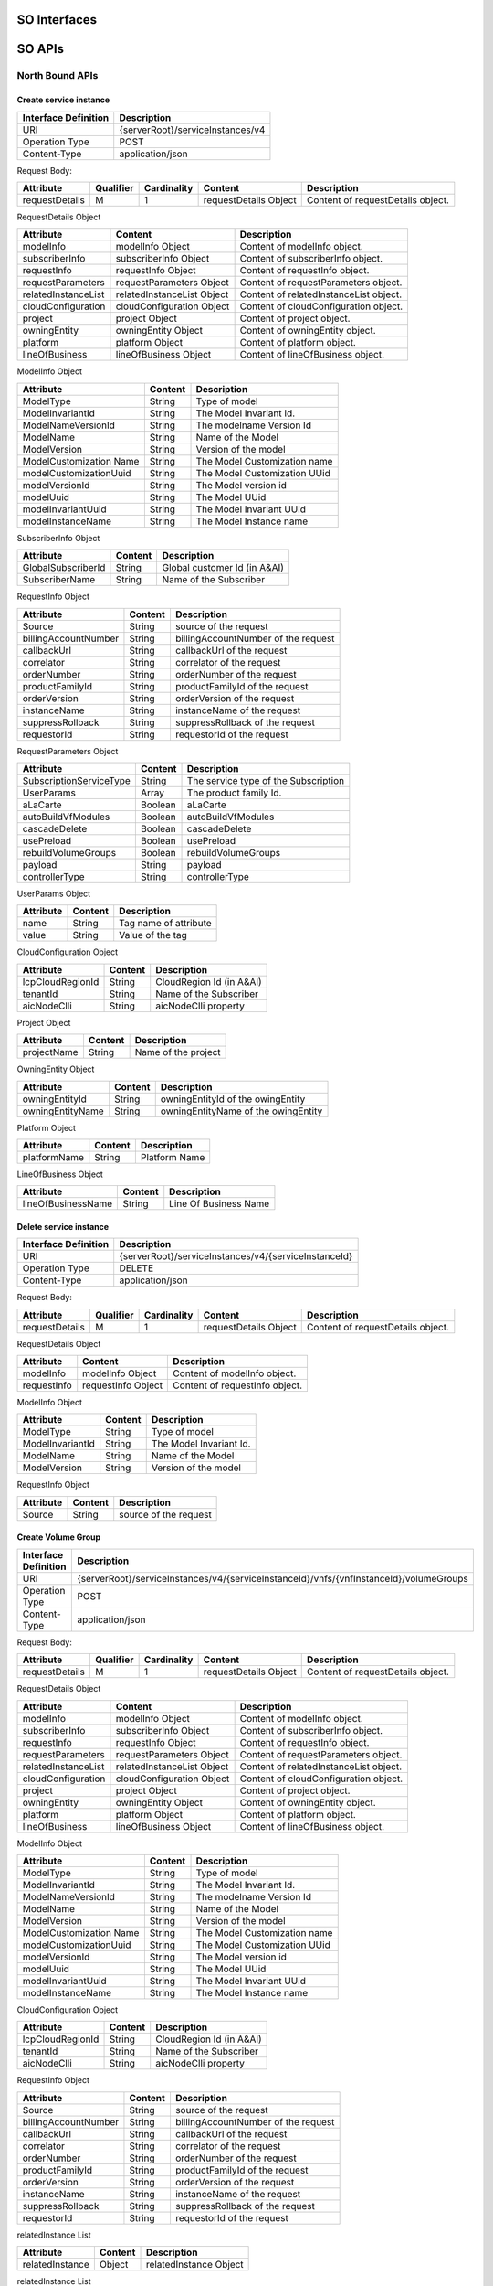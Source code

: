 .. This work is licensed under a Creative Commons Attribution 4.0 International License.
.. http://creativecommons.org/licenses/by/4.0
.. Copyright 2018 Huawei Technologies Co., Ltd.

SO Interfaces
================================

.. image:: images/SO_1.png

SO APIs
=================================

North Bound APIs
----------------
Create service instance
++++++++++++++++++++++++

+--------------------+-------------------------------------+
|Interface Definition|Description                          |
+====================+=====================================+
|URI                 |{serverRoot}/serviceInstances/v4     |
+--------------------+-------------------------------------+
|Operation Type      |POST                                 |
+--------------------+-------------------------------------+
|Content-Type        |application/json                     |
+--------------------+-------------------------------------+

Request Body:

+----------------+---------+-----------+--------------------------+-------------------------------------------+
|Attribute       |Qualifier|Cardinality|Content                   |Description                                |
+================+=========+===========+==========================+===========================================+
|requestDetails  |M        |1          |requestDetails Object     |Content of requestDetails object.          |
+----------------+---------+-----------+--------------------------+-------------------------------------------+

RequestDetails Object 

+-------------------+--------------------------+-------------------------------------------------+
|Attribute          |Content                   |Description                                      |
+===================+==========================+=================================================+
|modelInfo          |modelInfo Object          |Content of modelInfo object.                     |
+-------------------+--------------------------+-------------------------------------------------+
|subscriberInfo     |subscriberInfo Object     |Content of subscriberInfo object.                |
+-------------------+--------------------------+-------------------------------------------------+
|requestInfo        |requestInfo Object        |Content of requestInfo object.                   |
+-------------------+--------------------------+-------------------------------------------------+
|requestParameters  |requestParameters Object  |Content of requestParameters object.             |
+-------------------+--------------------------+-------------------------------------------------+
|relatedInstanceList|relatedInstanceList Object|Content of relatedInstanceList object.           |
+-------------------+--------------------------+-------------------------------------------------+
|cloudConfiguration |cloudConfiguration Object |Content of cloudConfiguration object.            |
+-------------------+--------------------------+-------------------------------------------------+
|project            |project Object            |Content of project object.                       |
+-------------------+--------------------------+-------------------------------------------------+
|owningEntity       |owningEntity Object       |Content of owningEntity object.                  |
+-------------------+--------------------------+-------------------------------------------------+
|platform           |platform Object           |Content of platform object.                      |
+-------------------+--------------------------+-------------------------------------------------+
|lineOfBusiness     |lineOfBusiness Object     |Content of lineOfBusiness object.                |
+-------------------+--------------------------+-------------------------------------------------+

ModelInfo Object 

+-------------------------+------------------+-------------------------------------------------+
|Attribute                |Content           |Description                                      |
+=========================+==================+=================================================+
|ModelType                |String            |Type of model                                    |
+-------------------------+------------------+-------------------------------------------------+
|ModelInvariantId         |String            |The Model Invariant Id.                          |
+-------------------------+------------------+-------------------------------------------------+
|ModelNameVersionId       |String            |The modelname Version Id                         |
+-------------------------+------------------+-------------------------------------------------+
|ModelName                |String            |Name of the Model                                |
+-------------------------+------------------+-------------------------------------------------+
|ModelVersion             |String            |Version of the model                             |
+-------------------------+------------------+-------------------------------------------------+
|ModelCustomization Name  |String            |The Model Customization name                     |
+-------------------------+------------------+-------------------------------------------------+
|modelCustomizationUuid   |String            |The Model Customization UUid                     |
+-------------------------+------------------+-------------------------------------------------+
|modelVersionId           |String            |The Model version id                             |
+-------------------------+------------------+-------------------------------------------------+
|modelUuid                |String            |The Model UUid                                   |
+-------------------------+------------------+-------------------------------------------------+
|modelInvariantUuid       |String            |The Model Invariant  UUid                        |
+-------------------------+------------------+-------------------------------------------------+
|modelInstanceName        |String            |The Model Instance  name                         |
+-------------------------+------------------+-------------------------------------------------+


SubscriberInfo Object 

+-------------------------+------------------+-------------------------------------------------+
|Attribute                |Content           |Description                                      |
+=========================+==================+=================================================+
|GlobalSubscriberId       |String            |Global customer Id (in A&AI)                     |
+-------------------------+------------------+-------------------------------------------------+
|SubscriberName           |String            |Name of the Subscriber                           |
+-------------------------+------------------+-------------------------------------------------+

RequestInfo Object 

+-------------------------+------------------+-------------------------------------------------+
|Attribute                |Content           |Description                                      |
+=========================+==================+=================================================+
|Source                   |String            |source of the request                            |
+-------------------------+------------------+-------------------------------------------------+
|billingAccountNumber     |String            |billingAccountNumber of the request              |
+-------------------------+------------------+-------------------------------------------------+
|callbackUrl              |String            |callbackUrl of the request                       |
+-------------------------+------------------+-------------------------------------------------+
|correlator               |String            |correlator of the request                        |
+-------------------------+------------------+-------------------------------------------------+
|orderNumber              |String            |orderNumber of the request                       |
+-------------------------+------------------+-------------------------------------------------+
|productFamilyId          |String            |productFamilyId of the request                   |
+-------------------------+------------------+-------------------------------------------------+
|orderVersion             |String            |orderVersion of the request                      |
+-------------------------+------------------+-------------------------------------------------+
|instanceName             |String            |instanceName of the request                      |
+-------------------------+------------------+-------------------------------------------------+
|suppressRollback         |String            |suppressRollback of the request                  |
+-------------------------+------------------+-------------------------------------------------+
|requestorId              |String            |requestorId of the request                       |
+-------------------------+------------------+-------------------------------------------------+

RequestParameters Object 

+-------------------------+------------------+-------------------------------------------------+
|Attribute                |Content           |Description                                      |
+=========================+==================+=================================================+
|SubscriptionServiceType  |String            |The service type of the Subscription             |
+-------------------------+------------------+-------------------------------------------------+
|UserParams               |Array             |The product family Id.                           |
+-------------------------+------------------+-------------------------------------------------+
|aLaCarte                 |Boolean           | aLaCarte                                        |
+-------------------------+------------------+-------------------------------------------------+
|autoBuildVfModules       |Boolean           |autoBuildVfModules                               |
+-------------------------+------------------+-------------------------------------------------+
|cascadeDelete            |Boolean           |cascadeDelete                                    |
+-------------------------+------------------+-------------------------------------------------+
|usePreload               |Boolean           |usePreload                                       |
+-------------------------+------------------+-------------------------------------------------+
|rebuildVolumeGroups      |Boolean           |rebuildVolumeGroups                              |
+-------------------------+------------------+-------------------------------------------------+
|payload                  |String            |payload                                          |
+-------------------------+------------------+-------------------------------------------------+
|controllerType           |String            |controllerType                                   |
+-------------------------+------------------+-------------------------------------------------+

UserParams Object 

+-------------------------+------------------+-------------------------------------------------+
|Attribute                |Content           |Description                                      |
+=========================+==================+=================================================+
|name                     |String            |Tag name of attribute                            |
+-------------------------+------------------+-------------------------------------------------+
|value                    |String            |Value of the tag                                 |
+-------------------------+------------------+-------------------------------------------------+

CloudConfiguration Object 

+-------------------------+------------------+-------------------------------------------------+
|Attribute                |Content           |Description                                      |
+=========================+==================+=================================================+
|lcpCloudRegionId         |String            |CloudRegion Id (in A&AI)                         |
+-------------------------+------------------+-------------------------------------------------+
|tenantId                 |String            |Name of the Subscriber                           |
+-------------------------+------------------+-------------------------------------------------+
|aicNodeClli              |String            |aicNodeClli property                             |
+-------------------------+------------------+-------------------------------------------------+

Project Object

+-------------------------+------------------+-------------------------------------------------+
|Attribute                |Content           |Description                                      |
+=========================+==================+=================================================+
|projectName              |String            |Name of the project                              |
+-------------------------+------------------+-------------------------------------------------+

OwningEntity Object

+-------------------------+------------------+-------------------------------------------------+
|Attribute                |Content           |Description                                      |
+=========================+==================+=================================================+
|owningEntityId           |String            |owningEntityId of the owingEntity                |
+-------------------------+------------------+-------------------------------------------------+
|owningEntityName         |String            |owningEntityName of the owingEntity              |
+-------------------------+------------------+-------------------------------------------------+

Platform Object

+-------------------------+------------------+-------------------------------------------------+
|Attribute                |Content           |Description                                      |
+=========================+==================+=================================================+
|platformName             |String            |Platform Name                                    |
+-------------------------+------------------+-------------------------------------------------+

LineOfBusiness Object

+-------------------------+------------------+-------------------------------------------------+
|Attribute                |Content           |Description                                      |
+=========================+==================+=================================================+
|lineOfBusinessName       |String            |Line Of Business Name                            |
+-------------------------+------------------+-------------------------------------------------+

Delete service instance
++++++++++++++++++++++++

+--------------------+---------------------------------------------------------+
|Interface Definition|Description                                              |
+====================+=========================================================+
|URI                 |{serverRoot}/serviceInstances/v4/{serviceInstanceId}     |
+--------------------+---------------------------------------------------------+
|Operation Type      |DELETE                                                   |
+--------------------+---------------------------------------------------------+
|Content-Type        |application/json                                         |
+--------------------+---------------------------------------------------------+

Request Body:

+----------------+---------+-----------+--------------------------+-------------------------------------------+
|Attribute       |Qualifier|Cardinality|Content                   |Description                                |
+================+=========+===========+==========================+===========================================+
|requestDetails  |M        |1          |requestDetails Object     |Content of requestDetails object.          |
+----------------+---------+-----------+--------------------------+-------------------------------------------+

RequestDetails Object 

+-------------------+-------------------------+-------------------------------------------------+
|Attribute          |Content                  |Description                                      |
+===================+=========================+=================================================+
|modelInfo          |modelInfo Object         |Content of modelInfo object.                     |
+-------------------+-------------------------+-------------------------------------------------+
|requestInfo        |requestInfo Object       |Content of requestInfo object.                   |
+-------------------+-------------------------+-------------------------------------------------+

ModelInfo Object 

+-------------------------+------------------+-------------------------------------------------+
|Attribute                |Content           |Description                                      |
+=========================+==================+=================================================+
|ModelType                |String            |Type of model                                    |
+-------------------------+------------------+-------------------------------------------------+
|ModelInvariantId         |String            |The Model Invariant Id.                          |
+-------------------------+------------------+-------------------------------------------------+
|ModelName                |String            |Name of the Model                                |
+-------------------------+------------------+-------------------------------------------------+
|ModelVersion             |String            |Version of the model                             |
+-------------------------+------------------+-------------------------------------------------+

RequestInfo Object 

+-------------------------+------------------+-------------------------------------------------+
|Attribute                |Content           |Description                                      |
+=========================+==================+=================================================+
|Source                   |String            |source of the request                            |
+-------------------------+------------------+-------------------------------------------------+

Create Volume Group
++++++++++++++++++++++++

+--------------------+-------------------------------------------------------------------------------------------+
|Interface Definition|Description                                                                                |
+====================+===========================================================================================+
|URI                 |{serverRoot}/serviceInstances/v4/{serviceInstanceId}/vnfs/{vnfInstanceId}/volumeGroups     |
+--------------------+-------------------------------------------------------------------------------------------+
|Operation Type      |POST                                                                                       |
+--------------------+-------------------------------------------------------------------------------------------+
|Content-Type        |application/json                                                                           |
+--------------------+-------------------------------------------------------------------------------------------+

Request Body:

+----------------+---------+-----------+--------------------------+-------------------------------------------+
|Attribute       |Qualifier|Cardinality|Content                   |Description                                |
+================+=========+===========+==========================+===========================================+
|requestDetails  |M        |1          |requestDetails Object     |Content of requestDetails object.          |
+----------------+---------+-----------+--------------------------+-------------------------------------------+

RequestDetails Object 

+-------------------+--------------------------+-------------------------------------------------+
|Attribute          |Content                   |Description                                      |
+===================+==========================+=================================================+
|modelInfo          |modelInfo Object          |Content of modelInfo object.                     |
+-------------------+--------------------------+-------------------------------------------------+
|subscriberInfo     |subscriberInfo Object     |Content of subscriberInfo object.                |
+-------------------+--------------------------+-------------------------------------------------+
|requestInfo        |requestInfo Object        |Content of requestInfo object.                   |
+-------------------+--------------------------+-------------------------------------------------+
|requestParameters  |requestParameters Object  |Content of requestParameters object.             |
+-------------------+--------------------------+-------------------------------------------------+
|relatedInstanceList|relatedInstanceList Object|Content of relatedInstanceList object.           |
+-------------------+--------------------------+-------------------------------------------------+
|cloudConfiguration |cloudConfiguration Object |Content of cloudConfiguration object.            |
+-------------------+--------------------------+-------------------------------------------------+
|project            |project Object            |Content of project object.                       |
+-------------------+--------------------------+-------------------------------------------------+
|owningEntity       |owningEntity Object       |Content of owningEntity object.                  |
+-------------------+--------------------------+-------------------------------------------------+
|platform           |platform Object           |Content of platform object.                      |
+-------------------+--------------------------+-------------------------------------------------+
|lineOfBusiness     |lineOfBusiness Object     |Content of lineOfBusiness object.                |
+-------------------+--------------------------+-------------------------------------------------+

ModelInfo Object 

+-------------------------+------------------+-------------------------------------------------+
|Attribute                |Content           |Description                                      |
+=========================+==================+=================================================+
|ModelType                |String            |Type of model                                    |
+-------------------------+------------------+-------------------------------------------------+
|ModelInvariantId         |String            |The Model Invariant Id.                          |
+-------------------------+------------------+-------------------------------------------------+
|ModelNameVersionId       |String            |The modelname Version Id                         |
+-------------------------+------------------+-------------------------------------------------+
|ModelName                |String            |Name of the Model                                |
+-------------------------+------------------+-------------------------------------------------+
|ModelVersion             |String            |Version of the model                             |
+-------------------------+------------------+-------------------------------------------------+
|ModelCustomization Name  |String            |The Model Customization name                     |
+-------------------------+------------------+-------------------------------------------------+
|modelCustomizationUuid   |String            |The Model Customization UUid                     |
+-------------------------+------------------+-------------------------------------------------+
|modelVersionId           |String            |The Model version id                             |
+-------------------------+------------------+-------------------------------------------------+
|modelUuid                |String            |The Model UUid                                   |
+-------------------------+------------------+-------------------------------------------------+
|modelInvariantUuid       |String            |The Model Invariant  UUid                        |
+-------------------------+------------------+-------------------------------------------------+
|modelInstanceName        |String            |The Model Instance  name                         |
+-------------------------+------------------+-------------------------------------------------+

CloudConfiguration Object 

+-------------------------+------------------+-------------------------------------------------+
|Attribute                |Content           |Description                                      |
+=========================+==================+=================================================+
|lcpCloudRegionId         |String            |CloudRegion Id (in A&AI)                         |
+-------------------------+------------------+-------------------------------------------------+
|tenantId                 |String            |Name of the Subscriber                           |
+-------------------------+------------------+-------------------------------------------------+
|aicNodeClli              |String            |aicNodeClli property                             |
+-------------------------+------------------+-------------------------------------------------+

RequestInfo Object 

+-------------------------+------------------+-------------------------------------------------+
|Attribute                |Content           |Description                                      |
+=========================+==================+=================================================+
|Source                   |String            |source of the request                            |
+-------------------------+------------------+-------------------------------------------------+
|billingAccountNumber     |String            |billingAccountNumber of the request              |
+-------------------------+------------------+-------------------------------------------------+
|callbackUrl              |String            |callbackUrl of the request                       |
+-------------------------+------------------+-------------------------------------------------+
|correlator               |String            |correlator of the request                        |
+-------------------------+------------------+-------------------------------------------------+
|orderNumber              |String            |orderNumber of the request                       |
+-------------------------+------------------+-------------------------------------------------+
|productFamilyId          |String            |productFamilyId of the request                   |
+-------------------------+------------------+-------------------------------------------------+
|orderVersion             |String            |orderVersion of the request                      |
+-------------------------+------------------+-------------------------------------------------+
|instanceName             |String            |instanceName of the request                      |
+-------------------------+------------------+-------------------------------------------------+
|suppressRollback         |String            |suppressRollback of the request                  |
+-------------------------+------------------+-------------------------------------------------+
|requestorId              |String            |requestorId of the request                       |
+-------------------------+------------------+-------------------------------------------------+

relatedInstance List  

+-------------------------+------------------+-------------------------------------------------+
|Attribute                |Content           |Description                                      |
+=========================+==================+=================================================+
|relatedInstance          |Object            |relatedInstance Object                           |
+-------------------------+------------------+-------------------------------------------------+

relatedInstance List  

+-------------------------+------------------+-------------------------------------------------+
|Attribute                |Content           |Description                                      |
+=========================+==================+=================================================+
|instanceId               |String            |instanceId                                       |
+-------------------------+------------------+-------------------------------------------------+
|modelInfo                |Object            |Content of modelInfo object.                     |
+-------------------------+------------------+-------------------------------------------------+

Delete Volume Group
++++++++++++++++++++++++

+--------------------+---------------------------------------------------------------------------------------------------------------------+
|Interface Definition|Description                                                                                                          |
+====================+=====================================================================================================================+
|URI                 |{serverRoot}/serviceInstances/v4/{serviceInstanceId}/vnfs/{vnfInstanceId}/volumeGroups/{volume-groupinstance-id}     |
+--------------------+---------------------------------------------------------------------------------------------------------------------+
|Operation Type      |DELETE                                                                                                               |
+--------------------+---------------------------------------------------------------------------------------------------------------------+
|Content-Type        |application/json                                                                                                     |
+--------------------+---------------------------------------------------------------------------------------------------------------------+

Request Body:

+----------------+---------+-----------+--------------------------+-------------------------------------------+
|Attribute       |Qualifier|Cardinality|Content                   |Description                                |
+================+=========+===========+==========================+===========================================+
|requestDetails  |M        |1          |requestDetails Object     |Content of requestDetails object.          |
+----------------+---------+-----------+--------------------------+-------------------------------------------+

RequestDetails Object 

+---------------------+-------------------------+-------------------------------------------------+
|Attribute            |Content                  |Description                                      |
+=====================+=========================+=================================================+
|modelInfo            |modelInfo Object         |Content of modelInfo object.                     |
+---------------------+-------------------------+-------------------------------------------------+
|cloudConfiguration   |cloudConfiguration Object|Content of cloudConfiguration object.            |
+---------------------+-------------------------+-------------------------------------------------+
|requestInfo          |requestInfo Object       |Content of requestInfo object.                   |
+---------------------+-------------------------+-------------------------------------------------+

ModelInfo Object 

+-------------------------+------------------+-------------------------------------------------+
|Attribute                |Content           |Description                                      |
+=========================+==================+=================================================+
|ModelType                |String            |Type of model                                    |
+-------------------------+------------------+-------------------------------------------------+
|ModelName                |String            |Name of the Model                                |
+-------------------------+------------------+-------------------------------------------------+

CloudConfiguration Object 

+-------------------------+------------------+-------------------------------------------------+
|Attribute                |Content           |Description                                      |
+=========================+==================+=================================================+
|lcpCloudRegionId         |String            |CloudRegion Id (in A&AI)                         |
+-------------------------+------------------+-------------------------------------------------+
|tenantId                 |String            |Name of the Subscriber                           |
+-------------------------+------------------+-------------------------------------------------+

RequestInfo Object 

+-------------------------+------------------+-------------------------------------------------+
|Attribute                |Content           |Description                                      |
+=========================+==================+=================================================+
|Source                   |String            |source of the request                            |
+-------------------------+------------------+-------------------------------------------------+

Create VF Module
+++++++++++++++++

+--------------------+----------------------------------------------------------------------------------------+
|Interface Definition|Description                                                                             |
+====================+========================================================================================+
|URI                 |{serverRoot}/serviceInstances/v4/{serviceInstanceId}/vnfs/{vnfInstanceId}/vfModules     |
+--------------------+----------------------------------------------------------------------------------------+
|Operation Type      |POST                                                                                    |
+--------------------+----------------------------------------------------------------------------------------+
|Content-Type        |application/json                                                                        |
+--------------------+----------------------------------------------------------------------------------------+

Request Body:

+----------------+---------+-----------+--------------------------+-------------------------------------------+
|Attribute       |Qualifier|Cardinality|Content                   |Description                                |
+================+=========+===========+==========================+===========================================+
|requestDetails  |M        |1          |requestDetails Object     |Content of requestDetails object.          |
+----------------+---------+-----------+--------------------------+-------------------------------------------+

RequestDetails Object 

+---------------------+-------------------------+-------------------------------------------------+
|Attribute            |Content                  |Description                                      |
+=====================+=========================+=================================================+
|modelInfo            |modelInfo Object         |Content of modelInfo object.                     |
+---------------------+-------------------------+-------------------------------------------------+
|cloudConfiguration   |cloudConfiguration Object|Content of cloudConfiguration object.            |
+---------------------+-------------------------+-------------------------------------------------+
|requestInfo          |requestInfo Object       |Content of requestInfo object.                   |
+---------------------+-------------------------+-------------------------------------------------+
|relatedInstanceList  |List                     |Content of relatedInstanceList.                  |
+---------------------+-------------------------+-------------------------------------------------+

ModelInfo Object 

+-------------------------+------------------+-------------------------------------------------+
|Attribute                |Content           |Description                                      |
+=========================+==================+=================================================+
|ModelType                |String            |Type of model                                    |
+-------------------------+------------------+-------------------------------------------------+
|ModelInvariantId         |String            |The Model Invariant Id.                          |
+-------------------------+------------------+-------------------------------------------------+
|ModelNameVersionId       |String            |The modelname Version Id                         |
+-------------------------+------------------+-------------------------------------------------+
|ModelName                |String            |Name of the Model                                |
+-------------------------+------------------+-------------------------------------------------+
|ModelVersion             |String            |Version of the model                             |
+-------------------------+------------------+-------------------------------------------------+
|ModelCustomization Name  |String            |The Model Customization name                     |
+-------------------------+------------------+-------------------------------------------------+

CloudConfiguration Object 

+-------------------------+------------------+-------------------------------------------------+
|Attribute                |Content           |Description                                      |
+=========================+==================+=================================================+
|lcpCloudRegionId         |String            |CloudRegion Id (in A&AI)                         |
+-------------------------+------------------+-------------------------------------------------+
|tenantId                 |String            |Name of the Subscriber                           |
+-------------------------+------------------+-------------------------------------------------+

RequestInfo Object 

+-------------------------+------------------+-------------------------------------------------+
|Attribute                |Content           |Description                                      |
+=========================+==================+=================================================+
|InstanceName             |String            |The instance Name                                |
+-------------------------+------------------+-------------------------------------------------+
|Source                   |String            |source of the request                            |
+-------------------------+------------------+-------------------------------------------------+
|SuppressRollback         |Boolean           |SuppressRollback                                 |
+-------------------------+------------------+-------------------------------------------------+

relatedInstance List  

+-------------------------+------------------+-------------------------------------------------+
|Attribute                |Content           |Description                                      |
+=========================+==================+=================================================+
|relatedInstance          |Object            |relatedInstance Object                           |
+-------------------------+------------------+-------------------------------------------------+

relatedInstance List  

+-------------------------+------------------+-------------------------------------------------+
|Attribute                |Content           |Description                                      |
+=========================+==================+=================================================+
|instanceId               |String            |instanceId                                       |
+-------------------------+------------------+-------------------------------------------------+
|modelInfo                |Object            |Content of modelInfo object.                     |
+-------------------------+------------------+-------------------------------------------------+
|instanceName             |String            |Name of the instance                             |
+-------------------------+------------------+-------------------------------------------------+

Delete VF Module
++++++++++++++++++++++++

+--------------------+--------------------------------------------------------------------------------------------------------------+
|Interface Definition|Description                                                                                                   |
+====================+==============================================================================================================+
|URI                 |{serverRoot}/serviceInstances/v4/{serviceInstanceId}/vnfs/{vnfInstanceId}/vfModules/{vfmoduleinstance-id}     |
+--------------------+--------------------------------------------------------------------------------------------------------------+
|Operation Type      |DELETE                                                                                                        |
+--------------------+--------------------------------------------------------------------------------------------------------------+
|Content-Type        |application/json                                                                                              |
+--------------------+--------------------------------------------------------------------------------------------------------------+

Request Body:

+----------------+---------+-----------+--------------------------+-------------------------------------------+
|Attribute       |Qualifier|Cardinality|Content                   |Description                                |
+================+=========+===========+==========================+===========================================+
|requestDetails  |M        |1          |requestDetails Object     |Content of requestDetails object.          |
+----------------+---------+-----------+--------------------------+-------------------------------------------+

RequestDetails Object 

+---------------------+-------------------------+-------------------------------------------------+
|Attribute            |Content                  |Description                                      |
+=====================+=========================+=================================================+
|modelInfo            |modelInfo Object         |Content of modelInfo object.                     |
+---------------------+-------------------------+-------------------------------------------------+
|cloudConfiguration   |cloudConfiguration Object|Content of cloudConfiguration object.            |
+---------------------+-------------------------+-------------------------------------------------+
|requestInfo          |requestInfo Object       |Content of requestInfo object.                   |
+---------------------+-------------------------+-------------------------------------------------+

ModelInfo Object 

+-------------------------+------------------+-------------------------------------------------+
|Attribute                |Content           |Description                                      |
+=========================+==================+=================================================+
|ModelType                |String            |Type of model                                    |
+-------------------------+------------------+-------------------------------------------------+
|ModelInvariantId         |String            |The Model Invariant Id.                          |
+-------------------------+------------------+-------------------------------------------------+
|ModelNameVersionId       |String            |The modelname Version Id                         |
+-------------------------+------------------+-------------------------------------------------+
|ModelName                |String            |Name of the Model                                |
+-------------------------+------------------+-------------------------------------------------+
|ModelVersion             |String            |Version of the model                             |
+-------------------------+------------------+-------------------------------------------------+
|ModelCustomization Name  |String            |The Model Customization name                     |
+-------------------------+------------------+-------------------------------------------------+

CloudConfiguration Object 

+-------------------------+------------------+-------------------------------------------------+
|Attribute                |Content           |Description                                      |
+=========================+==================+=================================================+
|lcpCloudRegionId         |String            |CloudRegion Id (in A&AI)                         |
+-------------------------+------------------+-------------------------------------------------+
|tenantId                 |String            |Name of the Subscriber                           |
+-------------------------+------------------+-------------------------------------------------+

RequestInfo Object 

+-------------------------+------------------+-------------------------------------------------+
|Attribute                |Content           |Description                                      |
+=========================+==================+=================================================+
|Source                   |String            |source of the request                            |
+-------------------------+------------------+-------------------------------------------------+

Create VNF
+++++++++++++++

+--------------------+--------------------------------------------------------------+
|Interface Definition|Description                                                   |
+====================+==============================================================+
|URI                 |{serverRoot}/serviceInstances/v4/{serviceInstanceId}/vnfs     |
+--------------------+--------------------------------------------------------------+
|Operation Type      |POST                                                          |
+--------------------+--------------------------------------------------------------+
|Content-Type        |application/json                                              |
+--------------------+--------------------------------------------------------------+

Request Body:

+----------------+---------+-----------+--------------------------+-------------------------------------------+
|Attribute       |Qualifier|Cardinality|Content                   |Description                                |
+================+=========+===========+==========================+===========================================+
|requestDetails  |M        |1          |requestDetails Object     |Content of requestDetails object.          |
+----------------+---------+-----------+--------------------------+-------------------------------------------+

RequestDetails Object 

+-------------------+--------------------------+-------------------------------------------------+
|Attribute          |Content                   |Description                                      |
+===================+==========================+=================================================+
|modelInfo          |modelInfo Object          |Content of modelInfo object.                     |
+-------------------+--------------------------+-------------------------------------------------+
|subscriberInfo     |subscriberInfo Object     |Content of subscriberInfo object.                |
+-------------------+--------------------------+-------------------------------------------------+
|requestInfo        |requestInfo Object        |Content of requestInfo object.                   |
+-------------------+--------------------------+-------------------------------------------------+
|requestParameters  |requestParameters Object  |Content of requestParameters object.             |
+-------------------+--------------------------+-------------------------------------------------+
|relatedInstanceList|relatedInstanceList Object|Content of relatedInstanceList object.           |
+-------------------+--------------------------+-------------------------------------------------+
|cloudConfiguration |cloudConfiguration Object |Content of cloudConfiguration object.            |
+-------------------+--------------------------+-------------------------------------------------+
|project            |project Object            |Content of project object.                       |
+-------------------+--------------------------+-------------------------------------------------+
|owningEntity       |owningEntity Object       |Content of owningEntity object.                  |
+-------------------+--------------------------+-------------------------------------------------+
|platform           |platform Object           |Content of platform object.                      |
+-------------------+--------------------------+-------------------------------------------------+
|lineOfBusiness     |lineOfBusiness Object     |Content of lineOfBusiness object.                |
+-------------------+--------------------------+-------------------------------------------------+

ModelInfo Object 

+-------------------------+------------------+-------------------------------------------------+
|Attribute                |Content           |Description                                      |
+=========================+==================+=================================================+
|ModelType                |String            |Type of model                                    |
+-------------------------+------------------+-------------------------------------------------+
|ModelInvariantId         |String            |The Model Invariant Id.                          |
+-------------------------+------------------+-------------------------------------------------+
|ModelNameVersionId       |String            |The modelname Version Id                         |
+-------------------------+------------------+-------------------------------------------------+
|ModelName                |String            |Name of the Model                                |
+-------------------------+------------------+-------------------------------------------------+
|ModelVersion             |String            |Version of the model                             |
+-------------------------+------------------+-------------------------------------------------+
|ModelCustomization Name  |String            |The Model Customization name                     |
+-------------------------+------------------+-------------------------------------------------+
|modelCustomizationUuid   |String            |The Model Customization UUid                     |
+-------------------------+------------------+-------------------------------------------------+
|modelVersionId           |String            |The Model version id                             |
+-------------------------+------------------+-------------------------------------------------+
|modelUuid                |String            |The Model UUid                                   |
+-------------------------+------------------+-------------------------------------------------+
|modelInvariantUuid       |String            |The Model Invariant  UUid                        |
+-------------------------+------------------+-------------------------------------------------+
|modelInstanceName        |String            |The Model Instance  name                         |
+-------------------------+------------------+-------------------------------------------------+

CloudConfiguration Object 

+-------------------------+------------------+-------------------------------------------------+
|Attribute                |Content           |Description                                      |
+=========================+==================+=================================================+
|lcpCloudRegionId         |String            |CloudRegion Id (in A&AI)                         |
+-------------------------+------------------+-------------------------------------------------+
|tenantId                 |String            |Name of the Subscriber                           |
+-------------------------+------------------+-------------------------------------------------+

RequestInfo Object 

+-------------------------+------------------+-------------------------------------------------+
|Attribute                |Content           |Description                                      |
+=========================+==================+=================================================+
|Source                   |String            |source of the request                            |
+-------------------------+------------------+-------------------------------------------------+
|billingAccountNumber     |String            |billingAccountNumber of the request              |
+-------------------------+------------------+-------------------------------------------------+
|callbackUrl              |String            |callbackUrl of the request                       |
+-------------------------+------------------+-------------------------------------------------+
|correlator               |String            |correlator of the request                        |
+-------------------------+------------------+-------------------------------------------------+
|orderNumber              |String            |orderNumber of the request                       |
+-------------------------+------------------+-------------------------------------------------+
|productFamilyId          |String            |productFamilyId of the request                   |
+-------------------------+------------------+-------------------------------------------------+
|orderVersion             |String            |orderVersion of the request                      |
+-------------------------+------------------+-------------------------------------------------+
|instanceName             |String            |instanceName of the request                      |
+-------------------------+------------------+-------------------------------------------------+
|suppressRollback         |String            |suppressRollback of the request                  |
+-------------------------+------------------+-------------------------------------------------+
|requestorId              |String            |requestorId of the request                       |
+-------------------------+------------------+-------------------------------------------------+

relatedInstance List  

+-------------------------+------------------+-------------------------------------------------+
|Attribute                |Content           |Description                                      |
+=========================+==================+=================================================+
|relatedInstance          |Object            |relatedInstance Object                           |
+-------------------------+------------------+-------------------------------------------------+

relatedInstance List  

+-------------------------+------------------+-------------------------------------------------+
|Attribute                |Content           |Description                                      |
+=========================+==================+=================================================+
|instanceId               |String            |instanceId                                       |
+-------------------------+------------------+-------------------------------------------------+
|modelInfo                |Object            |Content of modelInfo object.                     |
+-------------------------+------------------+-------------------------------------------------+

RequestParameters Object 

+-------------------------+------------------+-------------------------------------------------+
|Attribute                |Content           |Description                                      |
+=========================+==================+=================================================+
|UserParams               |Array             |The product family Id.                           |
+-------------------------+------------------+-------------------------------------------------+

UserParams Object 

+-------------------------+------------------+-------------------------------------------------+
|Attribute                |Content           |Description                                      |
+=========================+==================+=================================================+
|name                     |String            |Tag name of attribute                            |
+-------------------------+------------------+-------------------------------------------------+
|value                    |String            |Value of the tag                                 |
+-------------------------+------------------+-------------------------------------------------+

Delete VNF
+++++++++++++++

+--------------------+------------------------------------------------------------------------------+
|Interface Definition|Description                                                                   |
+====================+==============================================================================+
|URI                 |{serverRoot}/serviceInstances/v4/{serviceInstanceId}/vnfs/{vnfInstanceId}     |
+--------------------+------------------------------------------------------------------------------+
|Operation Type      |DELETE                                                                        |
+--------------------+------------------------------------------------------------------------------+
|Content-Type        |application/json                                                              |
+--------------------+------------------------------------------------------------------------------+

Request Body:

+----------------+---------+-----------+--------------------------+-------------------------------------------+
|Attribute       |Qualifier|Cardinality|Content                   |Description                                |
+================+=========+===========+==========================+===========================================+
|requestDetails  |M        |1          |requestDetails Object     |Content of requestDetails object.          |
+----------------+---------+-----------+--------------------------+-------------------------------------------+

RequestDetails Object 

+---------------------+-------------------------+-------------------------------------------------+
|Attribute            |Content                  |Description                                      |
+=====================+=========================+=================================================+
|modelInfo            |modelInfo Object         |Content of modelInfo object.                     |
+---------------------+-------------------------+-------------------------------------------------+
|cloudConfiguration   |cloudConfiguration Object|Content of cloudConfiguration object.            |
+---------------------+-------------------------+-------------------------------------------------+
|requestInfo          |requestInfo Object       |Content of requestInfo object.                   |
+---------------------+-------------------------+-------------------------------------------------+
|requestParameters    |requestParameters Object |Content of requestParameters object.             |
+---------------------+-------------------------+-------------------------------------------------+

ModelInfo Object 

+-------------------------+------------------+-------------------------------------------------+
|Attribute                |Content           |Description                                      |
+=========================+==================+=================================================+
|ModelType                |String            |Type of model                                    |
+-------------------------+------------------+-------------------------------------------------+
|ModelName                |String            |Name of the Model                                |
+-------------------------+------------------+-------------------------------------------------+

CloudConfiguration Object 

+-------------------------+------------------+-------------------------------------------------+
|Attribute                |Content           |Description                                      |
+=========================+==================+=================================================+
|lcpCloudRegionId         |String            |CloudRegion Id (in A&AI)                         |
+-------------------------+------------------+-------------------------------------------------+
|tenantId                 |String            |Name of the Subscriber                           |
+-------------------------+------------------+-------------------------------------------------+

RequestInfo Object 

+-------------------------+------------------+-------------------------------------------------+
|Attribute                |Content           |Description                                      |
+=========================+==================+=================================================+
|Source                   |String            |source of the request                            |
+-------------------------+------------------+-------------------------------------------------+

RequestParameters Object 

+-------------------------+------------------+-------------------------------------------------+
|Attribute                |Content           |Description                                      |
+=========================+==================+=================================================+
|UserParams               |Array             |The product family Id.                           |
+-------------------------+------------------+-------------------------------------------------+

UserParams Object 

+-------------------------+------------------+-------------------------------------------------+
|Attribute                |Content           |Description                                      |
+=========================+==================+=================================================+
|name                     |String            |Tag name of attribute                            |
+-------------------------+------------------+-------------------------------------------------+
|value                    |String            |Value of the tag                                 |
+-------------------------+------------------+-------------------------------------------------+

GET Orchestration Request
++++++++++++++++++++++++++

+--------------------+--------------------------------------------------------------+
|Interface Definition|Description                                                   |
+====================+==============================================================+
|URI                 |{serverRoot}/orchestrationRequests/v4/{request-id}            |
+--------------------+--------------------------------------------------------------+
|Operation Type      |GET                                                           |
+--------------------+--------------------------------------------------------------+
|Content-Type        |application/json                                              |
+--------------------+--------------------------------------------------------------+

Response Body:

+----------------+---------+-----------+--------------------------+-------------------------------------------+
|Attribute       |Qualifier|Cardinality|Content                   |Description                                |
+================+=========+===========+==========================+===========================================+
|request         |M        |1          |request Object            |Content of request object.                 |
+----------------+---------+-----------+--------------------------+-------------------------------------------+

Request Object

+-------------------+---------+-----------+--------------------------+-------------------------------------------+
|Attribute          |Qualifier|Cardinality|Content                   |Description                                |
+===================+=========+===========+==========================+===========================================+
|requestId          |M        |1          |String                    |Request Id                                 |
+-------------------+---------+-----------+--------------------------+-------------------------------------------+
|startTime          |M        |1          |request Object            |Start time.                                |
+-------------------+---------+-----------+--------------------------+-------------------------------------------+
|requestScope       |M        |1          |request Object            |Scope of the request.                      |
+-------------------+---------+-----------+--------------------------+-------------------------------------------+
|requestType        |M        |1          |request Object            |Type of the request.                       |
+-------------------+---------+-----------+--------------------------+-------------------------------------------+
|requestDetails     |M        |1          |requestDetails Object     |Type of the request.                       |
+-------------------+---------+-----------+--------------------------+-------------------------------------------+
|requestStatus      |M        |1          |requestStatus Object      |Type of the request.                       |
+-------------------+---------+-----------+--------------------------+-------------------------------------------+

RequestDetails Object 

+-------------------+--------------------------+-------------------------------------------------+
|Attribute          |Content                   |Description                                      |
+===================+==========================+=================================================+
|modelInfo          |modelInfo Object          |Content of modelInfo object.                     |
+-------------------+--------------------------+-------------------------------------------------+
|subscriberInfo     |subscriberInfo Object     |Content of subscriberInfo object.                |
+-------------------+--------------------------+-------------------------------------------------+
|requestInfo        |requestInfo Object        |Content of requestInfo object.                   |
+-------------------+--------------------------+-------------------------------------------------+
|requestParameters  |requestParameters Object  |Content of requestParameters object.             |
+-------------------+--------------------------+-------------------------------------------------+
|relatedInstanceList|relatedInstanceList Object|Content of relatedInstanceList object.           |
+-------------------+--------------------------+-------------------------------------------------+
|cloudConfiguration |cloudConfiguration Object |Content of cloudConfiguration object.            |
+-------------------+--------------------------+-------------------------------------------------+
|project            |project Object            |Content of project object.                       |
+-------------------+--------------------------+-------------------------------------------------+
|owningEntity       |owningEntity Object       |Content of owningEntity object.                  |
+-------------------+--------------------------+-------------------------------------------------+
|platform           |platform Object           |Content of platform object.                      |
+-------------------+--------------------------+-------------------------------------------------+
|lineOfBusiness     |lineOfBusiness Object     |Content of lineOfBusiness object.                |
+-------------------+--------------------------+-------------------------------------------------+

ModelInfo Object 

+-------------------------+------------------+-------------------------------------------------+
|Attribute                |Content           |Description                                      |
+=========================+==================+=================================================+
|ModelType                |String            |Type of model                                    |
+-------------------------+------------------+-------------------------------------------------+
|ModelInvariantId         |String            |The Model Invariant Id.                          |
+-------------------------+------------------+-------------------------------------------------+
|ModelNameVersionId       |String            |The modelname Version Id                         |
+-------------------------+------------------+-------------------------------------------------+
|ModelName                |String            |Name of the Model                                |
+-------------------------+------------------+-------------------------------------------------+
|ModelVersion             |String            |Version of the model                             |
+-------------------------+------------------+-------------------------------------------------+
|ModelCustomization Name  |String            |The Model Customization name                     |
+-------------------------+------------------+-------------------------------------------------+
|modelCustomizationUuid   |String            |The Model Customization UUid                     |
+-------------------------+------------------+-------------------------------------------------+
|modelVersionId           |String            |The Model version id                             |
+-------------------------+------------------+-------------------------------------------------+
|modelUuid                |String            |The Model UUid                                   |
+-------------------------+------------------+-------------------------------------------------+
|modelInvariantUuid       |String            |The Model Invariant  UUid                        |
+-------------------------+------------------+-------------------------------------------------+
|modelInstanceName        |String            |The Model Instance  name                         |
+-------------------------+------------------+-------------------------------------------------+

SubscriberInfo Object 

+-------------------------+------------------+-------------------------------------------------+
|Attribute                |Content           |Description                                      |
+=========================+==================+=================================================+
|GlobalSubscriberId       |String            |Global customer Id (in A&AI)                     |
+-------------------------+------------------+-------------------------------------------------+
|SubscriberName           |String            |Name of the Subscriber                           |
+-------------------------+------------------+-------------------------------------------------+

RequestInfo Object 

+-------------------------+------------------+-------------------------------------------------+
|Attribute                |Content           |Description                                      |
+=========================+==================+=================================================+
|Source                   |String            |source of the request                            |
+-------------------------+------------------+-------------------------------------------------+
|billingAccountNumber     |String            |billingAccountNumber of the request              |
+-------------------------+------------------+-------------------------------------------------+
|callbackUrl              |String            |callbackUrl of the request                       |
+-------------------------+------------------+-------------------------------------------------+
|correlator               |String            |correlator of the request                        |
+-------------------------+------------------+-------------------------------------------------+
|orderNumber              |String            |orderNumber of the request                       |
+-------------------------+------------------+-------------------------------------------------+
|productFamilyId          |String            |productFamilyId of the request                   |
+-------------------------+------------------+-------------------------------------------------+
|orderVersion             |String            |orderVersion of the request                      |
+-------------------------+------------------+-------------------------------------------------+
|instanceName             |String            |instanceName of the request                      |
+-------------------------+------------------+-------------------------------------------------+
|suppressRollback         |String            |suppressRollback of the request                  |
+-------------------------+------------------+-------------------------------------------------+
|requestorId              |String            |requestorId of the request                       |
+-------------------------+------------------+-------------------------------------------------+

RequestParameters Object 

+-------------------------+------------------+-------------------------------------------------+
|Attribute                |Content           |Description                                      |
+=========================+==================+=================================================+
|SubscriptionServiceType  |String            |The service type of the Subscription             |
+-------------------------+------------------+-------------------------------------------------+

RequestStatus Object

+-------------------------+------------------+-------------------------------------------------+
|Attribute                |Content           |Description                                      |
+=========================+==================+=================================================+
|finishTime               |String            |Time                                             |
+-------------------------+------------------+-------------------------------------------------+
|requestState             |String            |state of the request                             |
+-------------------------+------------------+-------------------------------------------------+
|statusMessage            |String            |statusMessage                                    |
+-------------------------+------------------+-------------------------------------------------+
|percentProgress          |String            |percentage of progress                           |
+-------------------------+------------------+-------------------------------------------------+

GET Orchestration Requests
++++++++++++++++++++++++++

+--------------------+--------------------------------------------------------------+
|Interface Definition|Description                                                   |
+====================+==============================================================+
|URI                 |{serverRoot}/orchestrationRequests/v4                         |
+--------------------+--------------------------------------------------------------+
|Operation Type      |GET                                                           |
+--------------------+--------------------------------------------------------------+
|Content-Type        |application/json                                              |
+--------------------+--------------------------------------------------------------+

Response Body:

+----------------+---------+-----------+--------------------------+-------------------------------------------+
|Attribute       |Qualifier|Cardinality|Content                   |Description                                |
+================+=========+===========+==========================+===========================================+
|requestList     |M        |1          |Array                     |Content of request List.                   |
+----------------+---------+-----------+--------------------------+-------------------------------------------+

RequestList : 

+----------------+---------+-----------+--------------------------+-------------------------------------------+
|Attribute       |Qualifier|Cardinality|Content                   |Description                                |
+================+=========+===========+==========================+===========================================+
|request         |M        |1          |request Object            |Content of request object.                 |
+----------------+---------+-----------+--------------------------+-------------------------------------------+

Request Object

+-------------------+---------+-----------+--------------------------+-------------------------------------------+
|Attribute          |Qualifier|Cardinality|Content                   |Description                                |
+===================+=========+===========+==========================+===========================================+
|requestId          |M        |1          |String                    |Request Id.                                |
+-------------------+---------+-----------+--------------------------+-------------------------------------------+
|startTime          |M        |1          |request Object            |Start time.                                |
+-------------------+---------+-----------+--------------------------+-------------------------------------------+
|requestScope       |M        |1          |request Object            |Scope of the request.                      |
+-------------------+---------+-----------+--------------------------+-------------------------------------------+
|requestType        |M        |1          |request Object            |Type of the request.                       |
+-------------------+---------+-----------+--------------------------+-------------------------------------------+
|requestDetails     |M        |1          |requestDetails Object     |Type of the request.                       |
+-------------------+---------+-----------+--------------------------+-------------------------------------------+
|requestStatus      |M        |1          |requestStatus Object      |Type of the request.                       |
+-------------------+---------+-----------+--------------------------+-------------------------------------------+

RequestDetails Object 

+-------------------+--------------------------+-------------------------------------------------+
|Attribute          |Content                   |Description                                      |
+===================+==========================+=================================================+
|modelInfo          |modelInfo Object          |Content of modelInfo object.                     |
+-------------------+--------------------------+-------------------------------------------------+
|subscriberInfo     |subscriberInfo Object     |Content of subscriberInfo object.                |
+-------------------+--------------------------+-------------------------------------------------+
|requestInfo        |requestInfo Object        |Content of requestInfo object.                   |
+-------------------+--------------------------+-------------------------------------------------+
|requestParameters  |requestParameters Object  |Content of requestParameters object.             |
+-------------------+--------------------------+-------------------------------------------------+
|relatedInstanceList|relatedInstanceList Object|Content of relatedInstanceList object.           |
+-------------------+--------------------------+-------------------------------------------------+
|cloudConfiguration |cloudConfiguration Object |Content of cloudConfiguration object.            |
+-------------------+--------------------------+-------------------------------------------------+
|project            |project Object            |Content of project object.                       |
+-------------------+--------------------------+-------------------------------------------------+
|owningEntity       |owningEntity Object       |Content of owningEntity object.                  |
+-------------------+--------------------------+-------------------------------------------------+
|platform           |platform Object           |Content of platform object.                      |
+-------------------+--------------------------+-------------------------------------------------+
|lineOfBusiness     |lineOfBusiness Object     |Content of lineOfBusiness object.                |
+-------------------+--------------------------+-------------------------------------------------+

ModelInfo Object 

+-------------------------+------------------+-------------------------------------------------+
|Attribute                |Content           |Description                                      |
+=========================+==================+=================================================+
|ModelType                |String            |Type of model                                    |
+-------------------------+------------------+-------------------------------------------------+
|ModelInvariantId         |String            |The Model Invariant Id.                          |
+-------------------------+------------------+-------------------------------------------------+
|ModelNameVersionId       |String            |The modelname Version Id                         |
+-------------------------+------------------+-------------------------------------------------+
|ModelName                |String            |Name of the Model                                |
+-------------------------+------------------+-------------------------------------------------+
|ModelVersion             |String            |Version of the model                             |
+-------------------------+------------------+-------------------------------------------------+
|ModelCustomization Name  |String            |The Model Customization name                     |
+-------------------------+------------------+-------------------------------------------------+
|modelCustomizationUuid   |String            |The Model Customization UUid                     |
+-------------------------+------------------+-------------------------------------------------+
|modelVersionId           |String            |The Model version id                             |
+-------------------------+------------------+-------------------------------------------------+
|modelUuid                |String            |The Model UUid                                   |
+-------------------------+------------------+-------------------------------------------------+
|modelInvariantUuid       |String            |The Model Invariant  UUid                        |
+-------------------------+------------------+-------------------------------------------------+
|modelInstanceName        |String            |The Model Instance  name                         |
+-------------------------+------------------+-------------------------------------------------+

SubscriberInfo Object 

+-------------------------+------------------+-------------------------------------------------+
|Attribute                |Content           |Description                                      |
+=========================+==================+=================================================+
|GlobalSubscriberId       |String            |Global customer Id (in A&AI)                     |
+-------------------------+------------------+-------------------------------------------------+
|SubscriberName           |String            |Name of the Subscriber                           |
+-------------------------+------------------+-------------------------------------------------+

RequestInfo Object 

+-------------------------+------------------+-------------------------------------------------+
|Attribute                |Content           |Description                                      |
+=========================+==================+=================================================+
|Source                   |String            |source of the request                            |
+-------------------------+------------------+-------------------------------------------------+
|billingAccountNumber     |String            |billingAccountNumber of the request              |
+-------------------------+------------------+-------------------------------------------------+
|callbackUrl              |String            |callbackUrl of the request                       |
+-------------------------+------------------+-------------------------------------------------+
|correlator               |String            |correlator of the request                        |
+-------------------------+------------------+-------------------------------------------------+
|orderNumber              |String            |orderNumber of the request                       |
+-------------------------+------------------+-------------------------------------------------+
|productFamilyId          |String            |productFamilyId of the request                   |
+-------------------------+------------------+-------------------------------------------------+
|orderVersion             |String            |orderVersion of the request                      |
+-------------------------+------------------+-------------------------------------------------+
|instanceName             |String            |instanceName of the request                      |
+-------------------------+------------------+-------------------------------------------------+
|suppressRollback         |String            |suppressRollback of the request                  |
+-------------------------+------------------+-------------------------------------------------+
|requestorId              |String            |requestorId of the request                       |
+-------------------------+------------------+-------------------------------------------------+

RequestParameters Object 

+-------------------------+------------------+-------------------------------------------------+
|Attribute                |Content           |Description                                      |
+=========================+==================+=================================================+
|SubscriptionServiceType  |String            |The service type of the Subscription             |
+-------------------------+------------------+-------------------------------------------------+

RequestStatus Object

+-------------------------+------------------+-------------------------------------------------+
|Attribute                |Content           |Description                                      |
+=========================+==================+=================================================+
|finishTime               |String            |Time                                             |
+-------------------------+------------------+-------------------------------------------------+
|requestState             |String            |state of the request                             |
+-------------------------+------------------+-------------------------------------------------+
|statusMessage            |String            |statusMessage                                    |
+-------------------------+------------------+-------------------------------------------------+
|percentProgress          |String            |percentage of progress                           |
+-------------------------+------------------+-------------------------------------------------+

SDC API
--------

Get List of Existing Catalog Assets 
+++++++++++++++++++++++++++++++++++

+--------------------+--------------------------+
|Interface Definition|Description               |
+====================+==========================+
|URI                 |sdc/v1/catalog/{assetType}|
+--------------------+--------------------------+
|Operation Type      |GET                       |
+--------------------+--------------------------+

Request Parameters:

+-------------------+---------+-----------+-------+-------------------------------------------------------------+
|Attribute          |Qualifier|Cardinality|Content|Description                                                  |
+===================+=========+===========+=======+=============================================================+
|assetType          |M        |1          |String |The requested asset type.valid values are resources/services.|
+-------------------+---------+-----------+-------+-------------------------------------------------------------+
|service-type       |M        |1          |String |Service Type                                                 |
+-------------------+---------+-----------+-------+-------------------------------------------------------------+
|service-instance-id|M        |1          |String |Service Instance ID                                          |
+-------------------+---------+-----------+-------+-------------------------------------------------------------+

Request Headers:

+-------------------+---------+-----------------------------------------------------------------------------------------+
|Header Name        |Qualifier|Description                                                                              |
+===================+=========+=========================================================================================+
|X-ECOMP-RequestID  |N        |request ID.If it is not sent it will be automatically generated by SDC on request receipt|
+-------------------+---------+-----------------------------------------------------------------------------------------+
|X-ECOMP-InstanceID |Y        |Instance ID                                                                              |
+-------------------+---------+-----------------------------------------------------------------------------------------+
|Accept             |N        |Determines the format of the body of the response. Valid values are :  “application/json”|
+-------------------+---------+-----------------------------------------------------------------------------------------+
|Authorization      |Y        |Base64 encoded username:password                                                         |
+-------------------+---------+-----------------------------------------------------------------------------------------+

Response:

+------------------+---------+-----------+-------+--------------------------------------------------------------------------------------+
|Attribute         |Qualifier|Cardinality|Content|Description                                                                           |
+==================+=========+===========+=======+======================================================================================+
|uuid              |M        |1          |String |Global Asset Version Identifier: UUID generated by SDC per each version of the asset. |
+------------------+---------+-----------+-------+--------------------------------------------------------------------------------------+
|invariantUUID     |M        |1          |String |UUID generated by SDC per each asset.                                                 |
+------------------+---------+-----------+-------+--------------------------------------------------------------------------------------+
|name              |M        |1          |String |The name of the asset                                                                 |
+------------------+---------+-----------+-------+--------------------------------------------------------------------------------------+
|version           |M        |1          |String |The asset version in SDC catalog.                                                     |
+------------------+---------+-----------+-------+--------------------------------------------------------------------------------------+
|toscaModelURL     |M        |1          |String |Relative asset’s URL. Should be used in REST GET API to download the asset’s CSAR.    |
+------------------+---------+-----------+-------+--------------------------------------------------------------------------------------+
|category          |M        |1          |String |Category of the asset.                                                                |
+------------------+---------+-----------+-------+--------------------------------------------------------------------------------------+
|subcategory       |M        |1          |String |Sub-category of the asset                                                             |
+------------------+---------+-----------+-------+--------------------------------------------------------------------------------------+
|resourceType      |M        |1          |String |The type of resource.resource types are VF, VL, CP, VFC, VFCMT, PNF.                  |
+------------------+---------+-----------+-------+--------------------------------------------------------------------------------------+
|lifecycleState    |M        |1          |String |The lifecycle state of the asset                                                      |
+------------------+---------+-----------+-------+--------------------------------------------------------------------------------------+
|lastUpdaterUserId |M        |1          |String |UserID of the SDC designer who was the last to update the asset for this major version|
+------------------+---------+-----------+-------+--------------------------------------------------------------------------------------+

Get Specific Asset Detailed Metadata 
++++++++++++++++++++++++++++++++++++

+--------------------+-------------------------------------------+
|Interface Definition|Description                                |
+====================+===========================================+
|URI                 |/sdc/v1/catalog/{assetType}/{uuid}/metadata|
+--------------------+-------------------------------------------+
|Operation Type      |GET                                        |
+--------------------+-------------------------------------------+

Request Parameters:

+-------------------+---------+-----------+-------+-------------------------------------------------------------------------------------+
|Attribute          |Qualifier|Cardinality|Content|Description                                                                          |
+===================+=========+===========+=======+=====================================================================================+
|assetType          |M        |1          |String |The requested asset type.valid values are resources/services.                        |
+-------------------+---------+-----------+-------+-------------------------------------------------------------------------------------+
|uuid               |M        |1          |String |Global Asset Version Identifier: UUID generated by SDC per each version of the asset.|
+-------------------+---------+-----------+-------+-------------------------------------------------------------------------------------+

Request Headers:

+-------------------+---------+-----------------------------------------------------------------------------------------+
|Header Name        |Qualifier|Description                                                                              |
+===================+=========+=========================================================================================+
|X-ECOMP-RequestID  |N        |request ID.If it is not sent it will be automatically generated by SDC on request receipt|
+-------------------+---------+-----------------------------------------------------------------------------------------+
|X-ECOMP-InstanceID |Y        |Instance ID                                                                              |
+-------------------+---------+-----------------------------------------------------------------------------------------+
|Accept             |N        |Determines the format of the body of the response. Valid values are :  “application/json”|
+-------------------+---------+-----------------------------------------------------------------------------------------+
|Authorization      |Y        |Base64 encoded username:password                                                         |
+-------------------+---------+-----------------------------------------------------------------------------------------+

Response:

+--------------------+---------+-------+--------------------------------------------------------------------------------------+
|Attribute           |Qualifier|Content|Description                                                                           |
+====================+=========+=======+======================================================================================+
|uuid                |M        |String |Global Asset Version Identifier: UUID generated by SDC per each version of the asset. |
+--------------------+---------+-------+--------------------------------------------------------------------------------------+
|invariantUUID       |M        |String |UUID generated by SDC per each asset.                                                 |
+--------------------+---------+-------+--------------------------------------------------------------------------------------+
|name                |M        |String |The name of the asset                                                                 |
+--------------------+---------+-------+--------------------------------------------------------------------------------------+
|version             |M        |String |The asset version in SDC catalog.                                                     |
+--------------------+---------+-------+--------------------------------------------------------------------------------------+
|toscaModelURL       |M        |String |Relative asset’s URL. Should be used in REST GET API to download the asset’s CSAR.    |
+--------------------+---------+-------+--------------------------------------------------------------------------------------+
|description         |M        |String |Short description of the resource                                                     |
+--------------------+---------+-------+--------------------------------------------------------------------------------------+
|lastUpdaterUserId   |M        |String |UserID of the SDC designer who was the last to update the asset for this major version|
+--------------------+---------+-------+--------------------------------------------------------------------------------------+
|lastUpdaterFullName |M        |String |UserID of the SDC designer who was the last to update the asset for this major version|
+--------------------+---------+-------+--------------------------------------------------------------------------------------+
|category            |M        |String |Category of the asset                                                                 |
+--------------------+---------+-------+--------------------------------------------------------------------------------------+
|subCategory         |M        |String |Sub-category of the asset.                                                            |
+--------------------+---------+-------+--------------------------------------------------------------------------------------+
|toscaResourceName   |M        |String |The full name of the asset                                                            |
+--------------------+---------+-------+--------------------------------------------------------------------------------------+
|resourceType        |M        |String |The type of resource.                                                                 |
+--------------------+---------+-------+--------------------------------------------------------------------------------------+
|lifecycleState      |M        |String |The lifecycle state of the asset                                                      |
+--------------------+---------+-------+--------------------------------------------------------------------------------------+
|resources           |N        |Object |Category of the asset                                                                 |
+--------------------+---------+-------+--------------------------------------------------------------------------------------+
|artifacts           |M        |Object |Category of the asset                                                                 |
+--------------------+---------+-------+--------------------------------------------------------------------------------------+

Resource Object:

+---------------------+---------+-------+-------------------------------------------------------------------------------------------------------------------+
|Attribute            |Qualifier|Content|Description                                                                                                        |                                                                         |
+=====================+=========+=======+===================================================================================================================+
|resourceInstanceName |M        |String |Logical Resource Instance Name.Unique Identifier of  the instance of the  specific resource in the service context.|
+---------------------+---------+-------+-------------------------------------------------------------------------------------------------------------------+
|resourceName         |M        |String |Resource Name                                                                                                      |
+---------------------+---------+-------+-------------------------------------------------------------------------------------------------------------------+
|resourceInvariantUUID|M        |String |The invariant UUID of the resource                                                                                 |
+---------------------+---------+-------+-------------------------------------------------------------------------------------------------------------------+
|resourceVersion      |M        |String |Resource Version                                                                                                   |
+---------------------+---------+-------+-------------------------------------------------------------------------------------------------------------------+
|resoucreType         |M        |String |Resource Type                                                                                                      |
+---------------------+---------+-------+-------------------------------------------------------------------------------------------------------------------+
|resourceUUID         |M        |String |Global UUID of the resource that specific artifact belongs to                                                      |
+---------------------+---------+-------+-------------------------------------------------------------------------------------------------------------------+
|artifacts            |M        |Object |Array of  resource instance deployment artifacts.                                                                  |
+---------------------+---------+-------+-------------------------------------------------------------------------------------------------------------------+

Artifact Metadata Object:

+---------------------+---------+--------+-------------------------------------------------------------------------------------------------------------------+
|Attribute            |Qualifier|Content |Description                                                                                                        |
+=====================+=========+========+===================================================================================================================+
|artifactName         |M        |String  |Artifact File name                                                                                                 |
+---------------------+---------+--------+-------------------------------------------------------------------------------------------------------------------+
|artifactLabel        |M        |String  |Identifier of the artifact within the VF / Service.                                                                |
+---------------------+---------+--------+-------------------------------------------------------------------------------------------------------------------+
|artifactType         |M        |String  |Artifact Type                                                                                                      |
+---------------------+---------+--------+-------------------------------------------------------------------------------------------------------------------+
|artifactGroupType    |M        |String  |Whether the artifact is informational or deployment.                                                               |
+---------------------+---------+--------+-------------------------------------------------------------------------------------------------------------------+
|artifactURL          |M        |String  |Relative artifact’s URL.                                                                                           |
+---------------------+---------+--------+-------------------------------------------------------------------------------------------------------------------+
|artifactDescription  |M        |String  |Artifact Description                                                                                               |
+---------------------+---------+--------+-------------------------------------------------------------------------------------------------------------------+
|artifactTimeout      |N        |Integer |Artifact Description                                                                                               |
+---------------------+---------+--------+-------------------------------------------------------------------------------------------------------------------+
|artifactChecksum     |M        |String  |Base-64 encoded MD5 checksum of the artifact’s payload.                                                            |
+---------------------+---------+--------+-------------------------------------------------------------------------------------------------------------------+
|artifactUUID         |M        |String  |Global UUID generated by SDC each time  when artifact payload is  updated.                                         |
+---------------------+---------+--------+-------------------------------------------------------------------------------------------------------------------+
|artifactVersion      |M        |String  |Service Version                                                                                                    |
+---------------------+---------+--------+-------------------------------------------------------------------------------------------------------------------+
|generatedFromUUID    |N        |String  |This attribute will be  sent only  in the case of  an artifact  generated on basis of  other artifact              |
+---------------------+---------+--------+-------------------------------------------------------------------------------------------------------------------+

Download (CSAR of) Specific Asset
+++++++++++++++++++++++++++++++++

+--------------------+-----------------------------------------------------------+
|Interface Definition|Description                                                |
+====================+===========================================================+
|URI                 |/sdc/v1/catalog/{assetType}/{uuid}/artifacts/{artifactUUID}|
+--------------------+-----------------------------------------------------------+
|Operation Type      |GET                                                        |
+--------------------+-----------------------------------------------------------+

Request Parameters:

+-------------------+---------+-----------+-------+-------------------------------------------------------------------------------------+
|Attribute          |Qualifier|Cardinality|Content|Description                                                                          |
+===================+=========+===========+=======+=====================================================================================+
|assetType          |M        |1          |String |The requested asset type.valid values are resources/services.                        |
+-------------------+---------+-----------+-------+-------------------------------------------------------------------------------------+
|Uuid               |M        |1          |String |The uuid of the asset as published in the metadata                                   |
+-------------------+---------+-----------+-------+-------------------------------------------------------------------------------------+
|artifactUUID       |M        |1          |String |The artifactUUID of the asset as published in the metadata                           |
+-------------------+---------+-----------+-------+-------------------------------------------------------------------------------------+

Response:

+--------------------+---------+--------------------------------------------------------------------------------------------------------------------------+
|Header name         |Qualifier|Description                                                                                                               |
+====================+=========+==========================================================================================================================+
|Content-Type        |M        |Specifies the  downloaded payload format as “ arbitrary data in binary format” .Valid value is : application/octet-stream |
+--------------------+---------+--------------------------------------------------------------------------------------------------------------------------+
|Content-Length      |M        |Streamed artifact payload size                                                                                            |
+--------------------+---------+--------------------------------------------------------------------------------------------------------------------------+
|Content-Disposition |M        |Specifies  the name of  file to  store the  downloaded artifact’s  payload  ( RFC 2183) .                                 |
+--------------------+---------+--------------------------------------------------------------------------------------------------------------------------+

Upload Artifact 
+++++++++++++++

+--------------------+-----------------------------------------------------------------------------------------------+
|Interface Definition|Description                                                                                    |
+====================+===============================================================================================+
|URI                 |/sdc/v1/catalog/{assetType}/{uuid}/resourceInstances/{resourceInstanceNormalizedName}/artifacts|
+--------------------+-----------------------------------------------------------------------------------------------+
|Operation Type      |POST                                                                                           |
+--------------------+-----------------------------------------------------------------------------------------------+

Request Parameters:

+------------------------------+---------+-----------+-------+-------------------------------------------------------------------------------------+
|Attribute                     |Qualifier|Cardinality|Content|Description                                                                          |
+==============================+=========+===========+=======+=====================================================================================+
|assetType                     |M        |1          |String |The requested asset type.valid values are resources/services.                        |
+------------------------------+---------+-----------+-------+-------------------------------------------------------------------------------------+
|Uuid                          |M        |1          |String |The uuid of the asset as published in the metadata                                   |
+------------------------------+---------+-----------+-------+-------------------------------------------------------------------------------------+
|resourceInstanceNormalizedName|M        |1          |String |Normalized name of resource                                                          |
+------------------------------+---------+-----------+-------+-------------------------------------------------------------------------------------+

Request Body
++++++++++++

+------------------------------+---------+-----------+-------+-------------------------------------------------------------------------------------+
|Attribute                     |Qualifier|Cardinality|Content|Description                                                                          |
+==============================+=========+===========+=======+=====================================================================================+
|payloadData                   |M        |1          |String |The data of the artifact after Base64 encoding                                       |
+------------------------------+---------+-----------+-------+-------------------------------------------------------------------------------------+
|artifactLabel                 |M        |1          |String |Identifier of the artifact within the VF / Service.                                  |
+------------------------------+---------+-----------+-------+-------------------------------------------------------------------------------------+
|artifactName                  |M        |1          |String |The name of the artifact                                                             |
+------------------------------+---------+-----------+-------+-------------------------------------------------------------------------------------+
|artifactType                  |M        |1          |String |The type of the artifact                                                             |
+------------------------------+---------+-----------+-------+-------------------------------------------------------------------------------------+
|artifactGroupType             |M        |1          |String |Whether the artifact is informational or deployment.                                 |
+------------------------------+---------+-----------+-------+-------------------------------------------------------------------------------------+
|description                   |M        |1          |String |Description of the artifact                                                          |
+------------------------------+---------+-----------+-------+-------------------------------------------------------------------------------------+

Request Headers:

+-------------------+---------+-----------------------------------------------------------------------------------------+
|Header Name        |Qualifier|Description                                                                              |
+===================+=========+=========================================================================================+
|X-ECOMP-RequestID  |N        |request ID.If it is not sent it will be automatically generated by SDC on request receipt|
+-------------------+---------+-----------------------------------------------------------------------------------------+
|X-ECOMP-InstanceID |Y        |Instance ID                                                                              |
+-------------------+---------+-----------------------------------------------------------------------------------------+
|Accept             |N        |Determines the format of the body of the response. Valid values are :  “application/json”|
+-------------------+---------+-----------------------------------------------------------------------------------------+
|Authorization      |Y        |Base64 encoded username:password                                                         |
+-------------------+---------+-----------------------------------------------------------------------------------------+
|USER_ID            |Y        |The user ID of the DCAE Designer. This user must also have Designer role in SDC          |
+-------------------+---------+-----------------------------------------------------------------------------------------+
|Content-Type       |Y        |Valid value is : application/json                                                        |
+-------------------+---------+-----------------------------------------------------------------------------------------+
|Content-MD5        |Y        |The value for this header must be the MD5 checksum over the whole json body              |
+-------------------+---------+-----------------------------------------------------------------------------------------+

Response:

+--------------------+---------+-------+---------------------------------------------------------------------------------------------------+
|Attribute           |Qualifier|Content|Description                                                                                        |
+====================+=========+=======+===================================================================================================+
|artifactName        |M        |String |Artifact File name                                                                                 |
+--------------------+---------+-------+---------------------------------------------------------------------------------------------------+
|artifactType        |M        |String |Artifact Type                                                                                      |
+--------------------+---------+-------+---------------------------------------------------------------------------------------------------+
|artifactURL         |M        |String |Relative artifact’s URL.                                                                           |
+--------------------+---------+-------+---------------------------------------------------------------------------------------------------+
|artifactDescription |M        |String |Artifact Description.                                                                              |
+--------------------+---------+-------+---------------------------------------------------------------------------------------------------+
|artifactTimeout     |N        |String |Will be populated only if its value is not 0.                                                      |
+--------------------+---------+-------+---------------------------------------------------------------------------------------------------+
|artifactChecksum    |Y        |String |Base-64 encoded MD5 checksum of the artifact’s payload.                                            |
+--------------------+---------+-------+---------------------------------------------------------------------------------------------------+
|artifactUUID        |Y        |String |Global UUID generated by SDC each time  when artifact payload is  updated.                         |
+--------------------+---------+-------+---------------------------------------------------------------------------------------------------+
|artifactVersion     |Y        |String |Service Version .                                                                                  |
+--------------------+---------+-------+---------------------------------------------------------------------------------------------------+
|generatedFromUUID   |N        |String |This attribute will be sent only  in the case of an artifact generated on basis of other artifact  |
+--------------------+---------+-------+---------------------------------------------------------------------------------------------------+

Update Artifact  
+++++++++++++++

+--------------------+--------------------------------------------------------------------------------------------------------------+
|Interface Definition|Description                                                                                                   |
+====================+==============================================================================================================+
|URI                 |/sdc/v1/catalog/{assetType}/{uuid}/resourceInstances/{resourceInstanceNormalizedName}/artifacts/{artifactUUID}|
+--------------------+--------------------------------------------------------------------------------------------------------------+
|Operation Type      |POST                                                                                                          |
+--------------------+--------------------------------------------------------------------------------------------------------------+

Request Parameters:

+------------------------------+---------+-----------+-------+-------------------------------------------------------------------------------------+
|Attribute                     |Qualifier|Cardinality|Content|Description                                                                          |
+==============================+=========+===========+=======+=====================================================================================+
|assetType                     |M        |1          |String |The requested asset type.valid values are resources/services.                        |
+------------------------------+---------+-----------+-------+-------------------------------------------------------------------------------------+
|Uuid                          |M        |1          |String |The uuid of the asset as published in the metadata                                   |
+------------------------------+---------+-----------+-------+-------------------------------------------------------------------------------------+
|artifactUUID                  |M        |1          |String |The uuid of the artifact as published in the response of the upload/update operation |
+------------------------------+---------+-----------+-------+-------------------------------------------------------------------------------------+
|resourceInstanceNormalizedName|M        |1          |String |Normalized name of resource                                                          |
+------------------------------+---------+-----------+-------+-------------------------------------------------------------------------------------+

Request Headers:

+-------------------+---------+-----------------------------------------------------------------------------------------+
|Header Name        |Qualifier|Description                                                                              |
+===================+=========+=========================================================================================+
|X-ECOMP-RequestID  |N        |request ID.If it is not sent it will be automatically generated by SDC on request receipt|
+-------------------+---------+-----------------------------------------------------------------------------------------+
|X-ECOMP-InstanceID |Y        |Instance ID                                                                              |
+-------------------+---------+-----------------------------------------------------------------------------------------+
|Accept             |N        |Determines the format of the body of the response. Valid values are :  “application/json”|
+-------------------+---------+-----------------------------------------------------------------------------------------+
|Authorization      |Y        |Base64 encoded username:password                                                         |
+-------------------+---------+-----------------------------------------------------------------------------------------+
|USER_ID            |Y        |The user ID of the DCAE Designer. This user must also have Designer role in SDC          |
+-------------------+---------+-----------------------------------------------------------------------------------------+
|Content-Type       |Y        |Valid value is : application/json                                                        |
+-------------------+---------+-----------------------------------------------------------------------------------------+
|Content-MD5        |Y        |The value for this header must be the MD5 checksum over the whole json body              |
+-------------------+---------+-----------------------------------------------------------------------------------------+

Request Body:

+------------------------------+---------+-----------+-------+-------------------------------------------------------------------------------------+
|Attribute                     |Qualifier|Cardinality|Content|Description                                                                          |
+==============================+=========+===========+=======+=====================================================================================+
|payloadData                   |M        |1          |String |The data of the artifact after Base64 encoding                                       |
+------------------------------+---------+-----------+-------+-------------------------------------------------------------------------------------+
|artifactLabel                 |M        |1          |String |Identifier of the artifact within the VF / Service.                                  |
+------------------------------+---------+-----------+-------+-------------------------------------------------------------------------------------+
|artifactName                  |M        |1          |String |The name of the artifact                                                             |
+------------------------------+---------+-----------+-------+-------------------------------------------------------------------------------------+
|artifactType                  |M        |1          |String |The type of the artifact                                                             |
+------------------------------+---------+-----------+-------+-------------------------------------------------------------------------------------+
|artifactGroupType             |M        |1          |String |Whether the artifact is informational or deployment.                                 |
+------------------------------+---------+-----------+-------+-------------------------------------------------------------------------------------+
|description                   |M        |1          |String |Description of the artifact                                                          |
+------------------------------+---------+-----------+-------+-------------------------------------------------------------------------------------+

Response:

+--------------------+---------+-------+---------------------------------------------------------------------------------------------------+
|Attribute           |Qualifier|Content|Description                                                                                        |
+====================+=========+=======+===================================================================================================+
|artifactName        |M        |String |Artifact File name                                                                                 |
+--------------------+---------+-------+---------------------------------------------------------------------------------------------------+
|artifactType        |M        |String |Artifact Type                                                                                      |
+--------------------+---------+-------+---------------------------------------------------------------------------------------------------+
|artifactURL         |M        |String |Relative artifact’s URL.                                                                           |
+--------------------+---------+-------+---------------------------------------------------------------------------------------------------+
|artifactDescription |M        |String |Artifact Description.                                                                              |
+--------------------+---------+-------+---------------------------------------------------------------------------------------------------+
|artifactTimeout     |N        |String |Will be populated only if its value is not 0.                                                      |
+--------------------+---------+-------+---------------------------------------------------------------------------------------------------+
|artifactChecksum    |Y        |String |Base-64 encoded MD5 checksum of the artifact’s payload.                                            |
+--------------------+---------+-------+---------------------------------------------------------------------------------------------------+
|artifactUUID        |Y        |String |Global UUID generated by SDC each time  when artifact payload is  updated.                         |
+--------------------+---------+-------+---------------------------------------------------------------------------------------------------+
|artifactVersion     |Y        |String |Service Version .                                                                                  |
+--------------------+---------+-------+---------------------------------------------------------------------------------------------------+
|generatedFromUUID   |N        |String |This attribute will be sent only  in the case of an artifact generated on basis of other artifact  |
+--------------------+---------+-------+---------------------------------------------------------------------------------------------------+

Delete Artifact   
+++++++++++++++

+--------------------+--------------------------------------------------------------------------------------------------------------+
|Interface Definition|Description                                                                                                   |
+====================+==============================================================================================================+
|URI                 |/sdc/v1/catalog/{assetType}/{uuid}/resourceInstances/{resourceInstanceNormalizedName}/artifacts/{artifactUUID}|
+--------------------+--------------------------------------------------------------------------------------------------------------+
|Operation Type      |DELETE                                                                                                        |
+--------------------+--------------------------------------------------------------------------------------------------------------+

Request Parameters:

+------------------------------+---------+-----------+-------+-------------------------------------------------------------------------------------+
|Attribute                     |Qualifier|Cardinality|Content|Description                                                                          |
+==============================+=========+===========+=======+=====================================================================================+
|assetType                     |M        |1          |String |The requested asset type.valid values are resources/services.                        |
+------------------------------+---------+-----------+-------+-------------------------------------------------------------------------------------+
|Uuid                          |M        |1          |String |The uuid of the asset as published in the metadata                                   |
+------------------------------+---------+-----------+-------+-------------------------------------------------------------------------------------+
|artifactUUID                  |M        |1          |String |The uuid of the artifact as published in the response of the upload/update operation |
+------------------------------+---------+-----------+-------+-------------------------------------------------------------------------------------+
|resourceInstanceNormalizedName|M        |1          |String |Normalized name of resource                                                          |
+------------------------------+---------+-----------+-------+-------------------------------------------------------------------------------------+

Request Headers:

+-------------------+---------+-----------------------------------------------------------------------------------------+
|Header Name        |Qualifier|Description                                                                              |
+===================+=========+=========================================================================================+
|X-ECOMP-RequestID  |N        |request ID.If it is not sent it will be automatically generated by SDC on request receipt|
+-------------------+---------+-----------------------------------------------------------------------------------------+
|X-ECOMP-InstanceID |Y        |Instance ID                                                                              |
+-------------------+---------+-----------------------------------------------------------------------------------------+
|Accept             |N        |Determines the format of the body of the response. Valid values are :  “application/json”|
+-------------------+---------+-----------------------------------------------------------------------------------------+
|Authorization      |Y        |Base64 encoded username:password                                                         |
+-------------------+---------+-----------------------------------------------------------------------------------------+
|USER_ID            |Y        |The user ID of the DCAE Designer. This user must also have Designer role in SDC          |
+-------------------+---------+-----------------------------------------------------------------------------------------+

Response:

+--------------------+---------+-------+---------------------------------------------------------------------------------------------------+
|Attribute           |Qualifier|Content|Description                                                                                        |
+====================+=========+=======+===================================================================================================+
|artifactUUID        |Y        |String |Global UUID generated by SDC each time  when artifact payload is  updated.                         |
+--------------------+---------+-------+---------------------------------------------------------------------------------------------------+

Update Lifecycle   
++++++++++++++++

+--------------------+--------------------------------------------------------------------------------------------------------------+
|Interface Definition|Description                                                                                                   |
+====================+==============================================================================================================+
|URI                 |/sdc/v1/catalog/{assetType}/{uuid}/lifecycleState/{lifecycleOperation}                                        |
+--------------------+--------------------------------------------------------------------------------------------------------------+
|Operation Type      |POST                                                                                                          |
+--------------------+--------------------------------------------------------------------------------------------------------------+

Request Parameters:

+------------------------------+---------+-----------+-------+-----------------------------------------------------------------------------------------------------+
|Attribute                     |Qualifier|Cardinality|Content|Description                                                                                          |
+==============================+=========+===========+=======+=====================================================================================================+
|assetType                     |M        |1          |String |The requested asset type.valid values are resources/services.                                        |
+------------------------------+---------+-----------+-------+-----------------------------------------------------------------------------------------------------+
|Uuid                          |M        |1          |String |The uuid of the asset as published in the metadata                                                   |
+------------------------------+---------+-----------+-------+-----------------------------------------------------------------------------------------------------+
|lifecycleOperation            |M        |1          |String |The lifecycle operation to be performed on the asset.Valid values are: Checkin / Checkout /  Certify |
+------------------------------+---------+-----------+-------+-----------------------------------------------------------------------------------------------------+

Request Headers:

+-------------------+---------+-----------------------------------------------------------------------------------------+
|Header Name        |Qualifier|Description                                                                              |
+===================+=========+=========================================================================================+
|X-ECOMP-RequestID  |N        |request ID.If it is not sent it will be automatically generated by SDC on request receipt|
+-------------------+---------+-----------------------------------------------------------------------------------------+
|X-ECOMP-InstanceID |Y        |Instance ID                                                                              |
+-------------------+---------+-----------------------------------------------------------------------------------------+
|Accept             |N        |Determines the format of the body of the response. Valid values are :  “application/json”|
+-------------------+---------+-----------------------------------------------------------------------------------------+
|Authorization      |Y        |Base64 encoded username:password                                                         |
+-------------------+---------+-----------------------------------------------------------------------------------------+
|USER_ID            |Y        |The user ID of the DCAE Designer. This user must also have Designer role in SDC          |
+-------------------+---------+-----------------------------------------------------------------------------------------+

Request Parameters:

+-------------------+---------+-----------------------------------------------------------------------------------------+
|Attribute          |Qualifier|Description                                                                              |
+===================+=========+=========================================================================================+
|userRemarks        |N        |Short description (free text) about the asset version being changed                      |
+-------------------+---------+-----------------------------------------------------------------------------------------+

Response:

+--------------------+---------+-------+---------------------------------------------------------------------------------------------------+
|Attribute           |Qualifier|Content|Description                                                                                        |
+====================+=========+=======+===================================================================================================+
|uuid                |Y        |String |UUID generated by SDC per each major version of the asset                                          |
+--------------------+---------+-------+---------------------------------------------------------------------------------------------------+
|invariantUUID       |Y        |String |UUID generated by SDC per each asset. This UUID stays constant for all the asset’s versions        |
+--------------------+---------+-------+---------------------------------------------------------------------------------------------------+
|name                |Y        |String |The name of the asset.                                                                             |
+--------------------+---------+-------+---------------------------------------------------------------------------------------------------+
|version             |Y        |String |The asset version in SDC catalog                                                                   |
+--------------------+---------+-------+---------------------------------------------------------------------------------------------------+
|category            |Y        |String |Category of the asset.                                                                             |
+--------------------+---------+-------+---------------------------------------------------------------------------------------------------+
|subcategory         |Y        |String |Sub-category of the asset.                                                                         |
+--------------------+---------+-------+---------------------------------------------------------------------------------------------------+
|resourceType        |Y        |String |The type of resource.                                                                              |
+--------------------+---------+-------+---------------------------------------------------------------------------------------------------+
|lifecycleState      |Y        |String |The lifecycle state of the asset.                                                                  |
+--------------------+---------+-------+---------------------------------------------------------------------------------------------------+
|lastUpdaterUserId   |Y        |String |User ID of the SDC designer who was the last to update the asset for this major version.           |
+--------------------+---------+-------+---------------------------------------------------------------------------------------------------+

Create Resource   
+++++++++++++++

+--------------------+--------------------------------------------------------------------------------------------------------------+
|Interface Definition|Description                                                                                                   |
+====================+==============================================================================================================+
|URI                 |/sdc/v1/catalog/resources                                                                                     |
+--------------------+--------------------------------------------------------------------------------------------------------------+
|Operation Type      |POST                                                                                                          |
+--------------------+--------------------------------------------------------------------------------------------------------------+

Request Headers:

+-------------------+---------+-----------------------------------------------------------------------------------------+
|Header Name        |Qualifier|Description                                                                              |
+===================+=========+=========================================================================================+
|X-ECOMP-RequestID  |N        |request ID.If it is not sent it will be automatically generated by SDC on request receipt|
+-------------------+---------+-----------------------------------------------------------------------------------------+
|X-ECOMP-InstanceID |Y        |Instance ID                                                                              |
+-------------------+---------+-----------------------------------------------------------------------------------------+
|Accept             |N        |Determines the format of the body of the response. Valid values are :  “application/json”|
+-------------------+---------+-----------------------------------------------------------------------------------------+
|Authorization      |Y        |Base64 encoded username:password                                                         |
+-------------------+---------+-----------------------------------------------------------------------------------------+
|USER_ID            |Y        |The user ID of the DCAE Designer. This user must also have Designer role in SDC          |
+-------------------+---------+-----------------------------------------------------------------------------------------+
|Content-Type       |Y        |Valid value is : application/json                                                        |
+-------------------+---------+-----------------------------------------------------------------------------------------+

Request Parameters:

+-------------------+---------+-----------------------------------------------------------------------------------------+
|Attribute          |Qualifier|Description                                                                              |
+===================+=========+=========================================================================================+
|name               |Y        |The name of the resource                                                                 |
+-------------------+---------+-----------------------------------------------------------------------------------------+
|description        |Y        |Short description of the resource                                                        |
+-------------------+---------+-----------------------------------------------------------------------------------------+
|resourceType       |Y        |“VFCMT” / “VF” / “PNF”                                                                   |
+-------------------+---------+-----------------------------------------------------------------------------------------+
|category           |Y        |VFCMT category is “Template”.                                                            |
+-------------------+---------+-----------------------------------------------------------------------------------------+
|subcategory        |Y        |VFCMT subcategory is “Monitoring Template”.                                              |
+-------------------+---------+-----------------------------------------------------------------------------------------+
|vendorName         |Y        |Vendor Name                                                                              |
+-------------------+---------+-----------------------------------------------------------------------------------------+
|vendorRelease      |Y        |Vendor Release                                                                           |
+-------------------+---------+-----------------------------------------------------------------------------------------+
|tags               |Y        |The tags are used for search options.                                                    |
+-------------------+---------+-----------------------------------------------------------------------------------------+
|icon               |Y        |The icon should be pre-defined in SDC.                                                   |
+-------------------+---------+-----------------------------------------------------------------------------------------+
|contactId          |Y        |The user ID of user responsible for this VFCMT.                                          |
+-------------------+---------+-----------------------------------------------------------------------------------------+

Response:

+--------------------+---------+-------+---------------------------------------------------------------------------------------------------+
|Attribute           |Qualifier|Content|Description                                                                                        |
+====================+=========+=======+===================================================================================================+
|uuid                |Y        |String |UUID generated by SDC per each major version of the asset                                          |
+--------------------+---------+-------+---------------------------------------------------------------------------------------------------+
|invariantUUID       |Y        |String |UUID generated by SDC per each asset. This UUID stays constant for all the asset’s versions        |
+--------------------+---------+-------+---------------------------------------------------------------------------------------------------+
|name                |Y        |String |The name of the asset.                                                                             |
+--------------------+---------+-------+---------------------------------------------------------------------------------------------------+
|version             |Y        |String |The asset version in SDC catalog                                                                   |
+--------------------+---------+-------+---------------------------------------------------------------------------------------------------+
|category            |Y        |String |Category of the asset.                                                                             |
+--------------------+---------+-------+---------------------------------------------------------------------------------------------------+
|subcategory         |Y        |String |Sub-category of the asset.                                                                         |
+--------------------+---------+-------+---------------------------------------------------------------------------------------------------+
|resourceType        |Y        |String |The type of resource.                                                                              |
+--------------------+---------+-------+---------------------------------------------------------------------------------------------------+
|lifecycleState      |Y        |String |The lifecycle state of the asset.                                                                  |
+--------------------+---------+-------+---------------------------------------------------------------------------------------------------+
|lastUpdaterUserId   |Y        |String |User ID of the SDC designer who was the last to update the asset for this major version.           |
+--------------------+---------+-------+---------------------------------------------------------------------------------------------------+

UUI API
----------------
Create E2E service instance
++++++++++++++++++++++++++++

+--------------------+-------------------------------------+
|Interface Definition|Description                          |
+====================+=====================================+
|URI                 |{serverRoot}/e2eServiceInstances/v3  |
+--------------------+-------------------------------------+
|Operation Type      |POST                                 |
+--------------------+-------------------------------------+
|Content-Type        |application/json                     |
+--------------------+-------------------------------------+

Request Body:

+---------+---------+-----------+--------------------------+-----------------------------+
|Attribute|Qualifier|Cardinality|Content                   |Description                  |
+=========+=========+===========+==========================+=============================+
|service  |M        |1          |Service Object            |Content of service object.   |
+---------+---------+-----------+--------------------------+-----------------------------+

Service Object 

+------------------------------+-----------------+------------------------------------+
|Attribute                     |Content          |Description                         |
+==============================+=================+====================================+
|modelName                     |String           |Service instance name.              |
+------------------------------+-----------------+------------------------------------+
|description                   |String           |Service instance description        |
+------------------------------+-----------------+------------------------------------+
|modelUUID                     |String           |Model UUID                          |
+------------------------------+-----------------+------------------------------------+
|modelInvariantUUID            |String           |Model Invariant UUID                |
+------------------------------+-----------------+------------------------------------+
|created                       |Timestamp        |Cretaed Timestamp                   |
+------------------------------+-----------------+------------------------------------+
|toscaCsarArtifactUUID         |String           |tosca Csar Artifact UUID            |
+------------------------------+-----------------+------------------------------------+
|modelVersion                  |String           |Model Version                       |
+------------------------------+-----------------+------------------------------------+
|category                      |String           |category                            |
+------------------------------+-----------------+------------------------------------+
|serviceType                   |String           |service Type                        |
+------------------------------+-----------------+------------------------------------+
|serviceRole                   |String           |service Role                        |
+------------------------------+-----------------+------------------------------------+
|environmentContext            |String           |environment Context                 |
+------------------------------+-----------------+------------------------------------+
|workloadContext               |String           |workload Context                    |
+------------------------------+-----------------+------------------------------------+
|recipes                       |Object           |recipes                             |
+------------------------------+-----------------+------------------------------------+
|serviceResourceCustomizations |Object           |serviceResourceCustomizations       |
+------------------------------+-----------------+------------------------------------+

Response:

+-------------+---------+-----------+-------+------------------------------------------------------------------------+
|Attribute    |Qualifier|Cardinality|Content|Description                                                             |
+-------------+---------+-----------+-------+------------------------------------------------------------------------+
|serviceId    |M        |1          |String |Service instance ID.                                                    |
+-------------+---------+-----------+-------+------------------------------------------------------------------------+
|operationId  |M        |1          |String |Service Operation ID.                                                   |
+-------------+---------+-----------+-------+------------------------------------------------------------------------+

Delete E2E service instance
++++++++++++++++++++++++++++

+--------------------+-----------------------------------------------+
|Interface Definition|Description                                    |
+====================+===============================================+
|URI                 |{serverRoot}/e2eServiceInstances/v3/{serviceId}|
+--------------------+-----------------------------------------------+
|Operation Type      |DELETE                                         |
+--------------------+-----------------------------------------------+

Request Parameters:

+-------------------+---------+-----------+-------+----------------------------------------+
|Attribute          |Qualifier|Cardinality|Content|Description                             |
+===================+=========+===========+=======+========================================+
|globalSubscriberId |M        |1          |String |The subscriber id. It is defined in AAI |
+-------------------+---------+-----------+-------+----------------------------------------+
|serviceType        |M        |1          |String |The service type. It is defined in AAI  |
+-------------------+---------+-----------+-------+----------------------------------------+

Response:

+-------------+---------+-----------+-------+------------------------------------------------------------------------+
|Attribute    |Qualifier|Cardinality|Content|Description                                                             |
+-------------+---------+-----------+-------+------------------------------------------------------------------------+
|operationId  |M        |1          |String |The operation id.                                                       |
+-------------+---------+-----------+-------+------------------------------------------------------------------------+

Query E2E service operation result
++++++++++++++++++++++++++

+--------------------+------------------------------------------------------------------------+
|Interface Definition|Description                                                             |
+====================+========================================================================+
|URI                 |{serverRoot}/e2eServiceInstances/v3/{serviceId}/operations/{operationId}|
+--------------------+------------------------------------------------------------------------+
|Operation Type      |GET                                                                     |
+--------------------+------------------------------------------------------------------------+

Request Parameters:

+--------------+---------+-----------+-------+--------------+
|Attribute     |Qualifier|Cardinality|Content|Description   |
+==============+=========+===========+=======+==============+
|serviceId     |M        |1          |Service instance ID.  |
+--------------+---------+-----------+-------+--------------+
|operationId   |M        |1          |Service Operation ID. |
+--------------+---------+-----------+-------+--------------+

Response:

+------------------+---------+-----------+-------+------------------------------------------------------------------------+
|Attribute         |Qualifier|Cardinality|Content|Description                                                             |
+------------------+---------+-----------+-------+------------------------------------------------------------------------+
|operation         |M        |1          |String |Operation object identify.                                              |
+------------------+---------+-----------+-------+------------------------------------------------------------------------+
|operationId       |M        |1          |String |Operation ID.                                                           |
+------------------+---------+-----------+-------+------------------------------------------------------------------------+
|operation         |M        |1          |String |Operation type, create|delete.                                          |
+------------------+---------+-----------+-------+------------------------------------------------------------------------+
|result            |M        |1          |String |Operation result: finished, error, processing.                          |
+------------------+---------+-----------+-------+------------------------------------------------------------------------+
|reason            |M        |1          |String |If failing, need to write fail reason.                                  |
+------------------+---------+-----------+-------+------------------------------------------------------------------------+
|userId            |M        |1          |String |Operation user ID.                                                      |
+------------------+---------+-----------+-------+------------------------------------------------------------------------+
|operationContent  |M        |1          |String |The status detail of current operation which is being executing.        |
+------------------+---------+-----------+-------+------------------------------------------------------------------------+
|progress          |M        |1          |String |Current operation progress.                                             |
+------------------+---------+-----------+-------+------------------------------------------------------------------------+
|operateAt         |M        |1          |String |Time that it starts to execute operation.                               |
+------------------+---------+-----------+-------+------------------------------------------------------------------------+
|finishedAt        |M        |1          |String |Time that it finished executing operation.                              |
+------------------+---------+-----------+-------+------------------------------------------------------------------------+

Inventory APIs
----------------

create or update an existing service-instance
+++++++++++++++++++++++++++++++++++++++++++++

+--------------------+--------------------------------------------------------------------------------------------------------------------------------------------------------------------+
|Interface Definition|Description                                                                                                                                                         |
+====================+====================================================================================================================================================================+
|URI                 |/business/customers/customer/{global-customer-id}/service-subscriptions/service-subscription/{service-type}/service-instances/service-instance/{service-instance-id}|
+--------------------+--------------------------------------------------------------------------------------------------------------------------------------------------------------------+
|Operation Type      |PUT                                                                                                                                                                 |
+--------------------+--------------------------------------------------------------------------------------------------------------------------------------------------------------------+

Request Parameters:

+-------------------+---------+-----------+-------+-----------------------+
|Attribute          |Qualifier|Cardinality|Content|Description            |
+===================+=========+===========+=======+=======================+
|global-customer-id |M        |1          |String |Global Customer ID     |
+-------------------+---------+-----------+-------+-----------------------+
|service-type       |M        |1          |String |Service Type           |
+-------------------+---------+-----------+-------+-----------------------+
|service-instance-id|M        |1          |String |Service Instance ID    |
+-------------------+---------+-----------+-------+-----------------------+

Response:

+---------+---------+-----------+-------+-------------------+
|Attribute|Qualifier|Cardinality|Content|Description        |
+---------+---------+-----------+-------+-------------------+
|HTTP code|M        |1          |Integer|HTTP response code |
+---------+---------+-----------+-------+-------------------+

delete an existing service-instance
+++++++++++++++++++++++++++++++++++

+--------------------+--------------------------------------------------------------------------------------------------------------------------------------------------------------------+
|Interface Definition|Description                                                                                                                                                         |
+====================+====================================================================================================================================================================+
|URI                 |/business/customers/customer/{global-customer-id}/service-subscriptions/service-subscription/{service-type}/service-instances/service-instance/{service-instance-id}|
+--------------------+--------------------------------------------------------------------------------------------------------------------------------------------------------------------+
|Operation Type      |DELETE                                                                                                                                                              |
+--------------------+--------------------------------------------------------------------------------------------------------------------------------------------------------------------+

Request Parameters:

+-------------------+---------+-----------+-------+-----------------------+
|Attribute          |Qualifier|Cardinality|Content|Description            |
+===================+=========+===========+=======+=======================+
|global-customer-id |M        |1          |String |Global Customer ID     |
+-------------------+---------+-----------+-------+-----------------------+
|service-type       |M        |1          |String |Service Type           |
+-------------------+---------+-----------+-------+-----------------------+
|service-instance-id|M        |1          |String |Service Instance ID    |
+-------------------+---------+-----------+-------+-----------------------+

Response:

+---------+---------+-----------+-------+-------------------+
|Attribute|Qualifier|Cardinality|Content|Description        |
+---------+---------+-----------+-------+-------------------+
|HTTP code|M        |1          |Integer|HTTP response code |
+---------+---------+-----------+-------+-------------------+

get service-instances
+++++++++++++++++++++

+--------------------+-----------------------------------------------------------------------------------------------------------------------------+
|Interface Definition|Description                                                                                                                  |
+====================+=============================================================================================================================+
|URI                 |/business/customers/customer/{global-customer-id}/service-subscriptions/service-subscription/{service-type}/service-instances|
+--------------------+-----------------------------------------------------------------------------------------------------------------------------+
|Operation Type      |GET                                                                                                                          |
+--------------------+-----------------------------------------------------------------------------------------------------------------------------+

Request Parameters:

+-------------------+---------+-----------+-------+-----------------------+
|Attribute          |Qualifier|Cardinality|Content|Description            |
+===================+=========+===========+=======+=======================+
|global-customer-id |M        |1          |String |Global Customer ID     |
+-------------------+---------+-----------+-------+-----------------------+
|service-type       |M        |1          |String |Service Type           |
+-------------------+---------+-----------+-------+-----------------------+
|subscriber-name    |O        |1          |String |Subscriber name        |
+-------------------+---------+-----------+-------+-----------------------+
|subscriber-type    |O        |1          |String |Subscriber type        |
+-------------------+---------+-----------+-------+-----------------------+

Response:

+-----------------+---------+-----------+----------------+-------------------+
|Attribute        |Qualifier|Cardinality|Content         |Description        |
+-----------------+---------+-----------+----------------+-------------------+
|service-instances|M        |1          |ServiceInstances|Service Instances  |
+-----------------+---------+-----------+----------------+-------------------+

get service-instance
++++++++++++++++++++

+--------------------+--------------------------------------------------------------------------------------------------------------------------------------------------------------------+
|Interface Definition|Description                                                                                                                                                         |
+====================+====================================================================================================================================================================+
|URI                 |/business/customers/customer/{global-customer-id}/service-subscriptions/service-subscription/{service-type}/service-instances/service-instance/{service-instance-id}|
+--------------------+--------------------------------------------------------------------------------------------------------------------------------------------------------------------+
|Operation Type      |GET                                                                                                                                                                 |
+--------------------+--------------------------------------------------------------------------------------------------------------------------------------------------------------------+

Request Parameters:

+-------------------+---------+-----------+-------+-----------------------+
|Attribute          |Qualifier|Cardinality|Content|Description            |
+===================+=========+===========+=======+=======================+
|global-customer-id |M        |1          |String |Global Customer ID     |
+-------------------+---------+-----------+-------+-----------------------+
|service-type       |M        |1          |String |Service Type           |
+-------------------+---------+-----------+-------+-----------------------+
|service-instance-id|M        |1          |String |Service instance ID    |
+-------------------+---------+-----------+-------+-----------------------+

Response:

+-----------------+---------+-----------+----------------+-------------------+
|Attribute        |Qualifier|Cardinality|Content         |Description        |
+-----------------+---------+-----------+----------------+-------------------+
|service-instance |M        |1          |ServiceInstance |Service Instance   |
+-----------------+---------+-----------+----------------+-------------------+

see node definition for valid relationships
+++++++++++++++++++++++++++++++++++++++++++

+--------------------+---------------------------------------------------------------------------------------------------------------------------------------------------------------------------------------------------+
|Interface Definition|Description                                                                                                                                                                                        |
+====================+===================================================================================================================================================================================================+
|URI                 |/business/customers/customer/{global-customer-id}/service-subscriptions/service-subscription/{service-type}/service-instances/service-instance/{service-instance-id}/relationship-list/relationship|
+--------------------+---------------------------------------------------------------------------------------------------------------------------------------------------------------------------------------------------+
|Operation Type      |PUT                                                                                                                                                                                                |
+--------------------+---------------------------------------------------------------------------------------------------------------------------------------------------------------------------------------------------+

Request Parameters:

+-------------------+---------+-----------+-------+-----------------------+
|Attribute          |Qualifier|Cardinality|Content|Description            |
+===================+=========+===========+=======+=======================+
|global-customer-id |M        |1          |String |Global Customer ID     |
+-------------------+---------+-----------+-------+-----------------------+
|service-type       |M        |1          |String |Service Type           |
+-------------------+---------+-----------+-------+-----------------------+
|service-instance-id|M        |1          |String |Service instance ID    |
+-------------------+---------+-----------+-------+-----------------------+

Response:

+---------+---------+-----------+-------+-------------------+
|Attribute|Qualifier|Cardinality|Content|Description        |
+---------+---------+-----------+-------+-------------------+
|HTTP code|M        |1          |Integer|HTTP response code |
+---------+---------+-----------+-------+-------------------+

delete an existing relationship
+++++++++++++++++++++++++++++++

+--------------------+---------------------------------------------------------------------------------------------------------------------------------------------------------------------------------------------------+
|Interface Definition|Description                                                                                                                                                                                        |
+====================+===================================================================================================================================================================================================+
|URI                 |/business/customers/customer/{global-customer-id}/service-subscriptions/service-subscription/{service-type}/service-instances/service-instance/{service-instance-id}/relationship-list/relationship|
+--------------------+---------------------------------------------------------------------------------------------------------------------------------------------------------------------------------------------------+
|Operation Type      |DELETE                                                                                                                                                                                             |
+--------------------+---------------------------------------------------------------------------------------------------------------------------------------------------------------------------------------------------+

Request Parameters:

+-------------------+---------+-----------+-------+-----------------------+
|Attribute          |Qualifier|Cardinality|Content|Description            |
+===================+=========+===========+=======+=======================+
|global-customer-id |M        |1          |String |Global Customer ID     |
+-------------------+---------+-----------+-------+-----------------------+
|service-type       |M        |1          |String |Service Type           |
+-------------------+---------+-----------+-------+-----------------------+
|service-instance-id|M        |1          |String |Service instance ID    |
+-------------------+---------+-----------+-------+-----------------------+

Response:

+---------+---------+-----------+-------+-------------------+
|Attribute|Qualifier|Cardinality|Content|Description        |
+---------+---------+-----------+-------+-------------------+
|HTTP code|M        |1          |Integer|HTTP response code |
+---------+---------+-----------+-------+-------------------+


VFC APIs
---------

Create NS
+++++++++++

+--------------------+-------------------+
|Interface Definition|Description        |
+====================+===================+
|URI                 |/ns                |
+--------------------+-------------------+
|Operation Type      |POST               |
+--------------------+-------------------+
|Content-Type        |application/json   |
+--------------------+-------------------+

Request Parameters:

+-------------------+---------+-----------+-------+-----------------------+
|Attribute          |Qualifier|Cardinality|Content|Description            |
+===================+=========+===========+=======+=======================+
|context            |M        |1          |Object |Context                |
+-------------------+---------+-----------+-------+-----------------------+
|csarId             |M        |1          |String |csarId                 |
+-------------------+---------+-----------+-------+-----------------------+
|nsName             |M        |1          |String |Name of the NS         |
+-------------------+---------+-----------+-------+-----------------------+
|description        |M        |1          |String |description            |
+-------------------+---------+-----------+-------+-----------------------+

Response:

+-----------------+---------+-----------+----------------+-------------------+
|Attribute        |Qualifier|Cardinality|Content         |Description        |
+-----------------+---------+-----------+----------------+-------------------+
|nsInstanceId     |M        |1          |String          |nsInstanceId       |
+-----------------+---------+-----------+----------------+-------------------+

Get NS
+++++++

+--------------------+-------------------+
|Interface Definition|Description        |
+====================+===================+
|URI                 |/ns                |
+--------------------+-------------------+
|Operation Type      |GET                |
+--------------------+-------------------+
|Content-Type        |application/json   |
+--------------------+-------------------+

Response:

+-----------------+---------+-----------+----------------+-------------------+
|Attribute        |Qualifier|Cardinality|Content         |Description        |
+-----------------+---------+-----------+----------------+-------------------+
|nsInstanceId     |M        |1          |String          |nsInstanceId       |
+-----------------+---------+-----------+----------------+-------------------+
|nsName           |M        |1          |String          |The name of ns     |
+-----------------+---------+-----------+----------------+-------------------+
|description      |M        |1          |String          |description        |
+-----------------+---------+-----------+----------------+-------------------+
|nsdId            |M        |1          |String          |ID of ns           |
+-----------------+---------+-----------+----------------+-------------------+
|vnfInfo          |M        |1          |Array           |Vnf information    |
+-----------------+---------+-----------+----------------+-------------------+
|vlInfo           |M        |1          |Array           |vl information     |
+-----------------+---------+-----------+----------------+-------------------+
|vnffgInfo        |M        |1          |Array           |vnffg information  |
+-----------------+---------+-----------+----------------+-------------------+
|nsState          |M        |1          |String          |state of ns        |
+-----------------+---------+-----------+----------------+-------------------+

vnfInfo Object: 

+-----------------+---------+-----------+----------------+-------------------+
|Attribute        |Qualifier|Cardinality|Content         |Description        |
+-----------------+---------+-----------+----------------+-------------------+
|vnfInstanceId    |M        |1          |String          |vnfInstanceId      |
+-----------------+---------+-----------+----------------+-------------------+
|vnfInstanceName  |M        |1          |String          |vnfInstanceName    |
+-----------------+---------+-----------+----------------+-------------------+
|vnfdId           |M        |1          |String          |vnfdId             |
+-----------------+---------+-----------+----------------+-------------------+

vlInfo Object: 

+----------------------+---------+-----------+----------------+-------------------+
|Attribute             |Qualifier|Cardinality|Content         |Description        |
+----------------------+---------+-----------+----------------+-------------------+
|vlInstanceId          |M        |1          |String          |vlInstanceId       |
+----------------------+---------+-----------+----------------+-------------------+
|vlInstanceName        |M        |1          |String          |vlInstanceName     |
+----------------------+---------+-----------+----------------+-------------------+
|vldId                 |M        |1          |String          |vldId              |
+----------------------+---------+-----------+----------------+-------------------+
|relatedCpInstanceId   |M        |1          |Array           |relatedCpInstanceId|
+----------------------+---------+-----------+----------------+-------------------+

relatedCpInstanceId Array: 

+----------------------+---------+-----------+----------------+-------------------+
|Attribute             |Qualifier|Cardinality|Content         |Description        |
+----------------------+---------+-----------+----------------+-------------------+
|cpInstanceId          |M        |1          |String          |cpInstanceId       |
+----------------------+---------+-----------+----------------+-------------------+
|cpInstanceName        |M        |1          |String          |cpInstanceName     |
+----------------------+---------+-----------+----------------+-------------------+
|cpdId                 |M        |1          |String          |cpdId              |
+----------------------+---------+-----------+----------------+-------------------+

vnffgInfo Array:

+----------------------+---------+-----------+----------------+-------------------+
|Attribute             |Qualifier|Cardinality|Content         |Description        |
+----------------------+---------+-----------+----------------+-------------------+
|vnffgInstanceId       |M        |1          |String          |vnffgInstanceId    |
+----------------------+---------+-----------+----------------+-------------------+
|vnfId                 |M        |1          |String          |vnfId              |
+----------------------+---------+-----------+----------------+-------------------+
|pnfId                 |M        |1          |String          |pnfId              |
+----------------------+---------+-----------+----------------+-------------------+
|virtualLinkId         |M        |1          |Array           |virtualLinkId      |
+----------------------+---------+-----------+----------------+-------------------+
|cpId                  |M        |1          |Array           |cpId               |
+----------------------+---------+-----------+----------------+-------------------+
|nfp                   |M        |1          |Array           |nfp                |
+----------------------+---------+-----------+----------------+-------------------+

Instantiate NS
+++++++++++++++

+--------------------+-------------------------------------+
|Interface Definition|Description                          |
+====================+=====================================+
|URI                 |/ns/{nsInstanceId}/Instantiate       |
+--------------------+-------------------------------------+
|Operation Type      |POST                                 |
+--------------------+-------------------------------------+
|Content-Type        |application/json                     |
+--------------------+-------------------------------------+

Request Parameters:

+----------------------+---------+-----------+-------+-----------------------+
|Attribute             |Qualifier|Cardinality|Content|Description            |
+======================+=========+===========+=======+=======================+
|LocationConstraints   |M        |1          |Array  |LocationConstraints    |
+----------------------+---------+-----------+-------+-----------------------+
|additionalParamForNs  |M        |1          |String |additionalParamForNs   |
+----------------------+---------+-----------+-------+-----------------------+
|nsInstanceId          |M        |1          |String |nsInstanceId           |
+----------------------+---------+-----------+-------+-----------------------+

LocationConstraints Array:

+----------------------+---------+-----------+-------+-----------------------+
|Attribute             |Qualifier|Cardinality|Content|Description            |
+======================+=========+===========+=======+=======================+
|vnfProfileId          |M        |1          |String  |vnfProfileId          |
+----------------------+---------+-----------+-------+-----------------------+
|vimid                 |M        |1          |String |vimid                  |
+----------------------+---------+-----------+-------+-----------------------+

Response:

+--------------+---------+-----------+-------+-----------------------+
|Attribute     |Qualifier|Cardinality|Content|Description            |
+==============+=========+===========+=======+=======================+
|jobId         |M        |1          |String |jobId                  |
+--------------+---------+-----------+-------+-----------------------+

Terminate NS
+++++++++++++++

+--------------------+-------------------------------------+
|Interface Definition|Description                          |
+====================+=====================================+
|URI                 |/ns/{ns_instance_id}/terminate       |
+--------------------+-------------------------------------+
|Operation Type      |POST                                 |
+--------------------+-------------------------------------+
|Content-Type        |application/json                     |
+--------------------+-------------------------------------+

Request Parameters:

+----------------------------+---------+-----------+-------+-----------------------------+
|Attribute                   |Qualifier|Cardinality|Content|Description                  |
+============================+=========+===========+=======+=============================+
|terminationType             |M        |1          |String |terminationType              |
+----------------------------+---------+-----------+-------+-----------------------------+
|gracefulTerminationTimeout  |M        |1          |String |gracefulTerminationTimeout   |
+----------------------------+---------+-----------+-------+-----------------------------+
|nsInstanceId                |M        |1          |String |nsInstanceId                 |
+----------------------------+---------+-----------+-------+-----------------------------+

Response:

+--------------+---------+-----------+-------+-----------------------+
|Attribute     |Qualifier|Cardinality|Content|Description            |
+==============+=========+===========+=======+=======================+
|jobId         |M        |1          |String |jobId                  |
+--------------+---------+-----------+-------+-----------------------+

Delete NS
+++++++++++++++

+--------------------+-------------------------------------+
|Interface Definition|Description                          |
+====================+=====================================+
|URI                 |/ns/{ns_instance_id}                 |
+--------------------+-------------------------------------+
|Operation Type      |DELETE                               |
+--------------------+-------------------------------------+

Request Parameters:

+----------------------------+---------+-----------+-------+-----------------------------+
|Attribute                   |Qualifier|Cardinality|Content|Description                  |
+============================+=========+===========+=======+=============================+
|nsInstanceId                |M        |1          |String |nsInstanceId                 |
+----------------------------+---------+-----------+-------+-----------------------------+

MultiVIM API
----------------
Get token
++++++++++

https://developer.openstack.org/api-ref/identity/v3/#password-authentication-with-unscoped-authorization

+--------------------+-----------------------------------------------------------------------------------------------+
|Interface Definition|Description                                                                                    |
+====================+===============================================================================================+
|URI                 |http://msb.onap.org/api/multicloud/v0/{cloud-owner}_{cloud-region}/identity/v3/auth/tokens     |
+--------------------+-----------------------------------------------------------------------------------------------+
|Operation Type      |POST                                                                                           |
+--------------------+-----------------------------------------------------------------------------------------------+
|Content-Type        |application/json                                                                               |
+--------------------+-----------------------------------------------------------------------------------------------+

Request Body:

+----------------+---------+-----------+--------------------------+------------------------------------------------------------------------------------------------------------------------------------------------+
|Attribute       |Qualifier|Cardinality|Content                   |Description                                                                                                                                     |
+================+=========+===========+==========================+================================================================================================================================================+
|nocatalog       |O        |1          |string                    |The authentication response excludes the service catalog. By default, the response includes the service catalog.                                |
+----------------+---------+-----------+--------------------------+------------------------------------------------------------------------------------------------------------------------------------------------+
|name            |O        |1          |string                    |The user name. Required if you do not specify the ID of the user. If you specify the user name, you must also specify the domain, by ID or name.|
+----------------+---------+-----------+--------------------------+------------------------------------------------------------------------------------------------------------------------------------------------+
|auth            |M        |1          |object                    |An auth object.                                                                                                                                 |
+----------------+---------+-----------+--------------------------+------------------------------------------------------------------------------------------------------------------------------------------------+
|user            |M        |1          |object                    |A user object.                                                                                                                                  |
+----------------+---------+-----------+--------------------------+------------------------------------------------------------------------------------------------------------------------------------------------+
|scope           |O        |1          |string                    |The authorization scope, including either a project or a domain                                                                                 |
+----------------+---------+-----------+--------------------------+------------------------------------------------------------------------------------------------------------------------------------------------+
|password        |M        |1          |object                    |The password object, contains the authentication information.                                                                                   |
+----------------+---------+-----------+--------------------------+------------------------------------------------------------------------------------------------------------------------------------------------+
|id              |O        |1          |string                    |The ID of the user. Required if you do not specify the user name.                                                                               |
+----------------+---------+-----------+--------------------------+------------------------------------------------------------------------------------------------------------------------------------------------+
|identity        |M        |1          |object                    |An identity object.                                                                                                                             |
+----------------+---------+-----------+--------------------------+------------------------------------------------------------------------------------------------------------------------------------------------+
|methods         |M        |1          |array                     |The authentication method. For password authentication, specify password.                                                                       |
+----------------+---------+-----------+--------------------------+------------------------------------------------------------------------------------------------------------------------------------------------+

Response:

+-------------------------+------------------+--------------------------------------------------------------------------+
|Attribute                |Content           |Description                                                               |
+=========================+==================+==========================================================================+
|X-Subject-Token          |String            |The authentication token.                                                 |
+-------------------------+------------------+--------------------------------------------------------------------------+
|domain                   |object            |A domain object, containing:                                              |
+-------------------------+------------------+--------------------------------------------------------------------------+
|region_id                |String            |The ID of the region that contains the service endpoint.                  |
+-------------------------+------------------+--------------------------------------------------------------------------+
|methods                  |array             |The authentication method. For password authentication, specify password. |
+-------------------------+------------------+--------------------------------------------------------------------------+
|roles                    |array             |A list of role objects, each containing:                                  |
+-------------------------+------------------+--------------------------------------------------------------------------+
|url                      |String            |The endpoint URL.                                                         |
+-------------------------+------------------+--------------------------------------------------------------------------+
|region                   |String            |The geographic location of the service endpoint.                          |
+-------------------------+------------------+--------------------------------------------------------------------------+
|token                    |object            |A token object.                                                           |
+-------------------------+------------------+--------------------------------------------------------------------------+
|expires_at               |String            |The date and time when the token expires.                                 |
+-------------------------+------------------+--------------------------------------------------------------------------+
|project                  |object            |A project object, containing:                                             |
+-------------------------+------------------+--------------------------------------------------------------------------+
|issued_at                |String            |The date and time when the token was issued.                              |
+-------------------------+------------------+--------------------------------------------------------------------------+
|catalog                  |array             |A catalog object.                                                         |
+-------------------------+------------------+--------------------------------------------------------------------------+
|extras                   |object            |A set of metadata key and value pairs, if any.                            |
+-------------------------+------------------+--------------------------------------------------------------------------+
|user                     |object            |A user object.                                                            |
+-------------------------+------------------+--------------------------------------------------------------------------+
|audit_ids                |array             |A list of one or two audit IDs.                                           |
+-------------------------+------------------+--------------------------------------------------------------------------+
|interface                |String            |The interface type, which describes the visibility of the endpoint.       |
+-------------------------+------------------+--------------------------------------------------------------------------+
|endpoints                |array             |A list of endpoint objects.                                               |
+-------------------------+------------------+--------------------------------------------------------------------------+
|type                     |String            |The endpoint type.                                                        |
+-------------------------+------------------+--------------------------------------------------------------------------+
|id                       |String            |The ID of the user. Required if you do not specify the user name.         |
+-------------------------+------------------+--------------------------------------------------------------------------+
|name                     |String            |The user name.                                                            |
+-------------------------+------------------+--------------------------------------------------------------------------+

Create stack
+++++++++++++

https://developer.openstack.org/api-ref/orchestration/v1/#create-stack

+--------------------+-----------------------------------------------------------------------------------------------+
|Interface Definition|Description                                                                                    |
+====================+===============================================================================================+
|URI                 |http://msb.onap.org/api/multicloud/v0/{cloud-owner}_{cloud-region}/heat/v1/{tenant-id}/stacks  |
+--------------------+-----------------------------------------------------------------------------------------------+
|Operation Type      |POST                                                                                           |
+--------------------+-----------------------------------------------------------------------------------------------+
|Content-Type        |application/json                                                                               |
+--------------------+-----------------------------------------------------------------------------------------------+

Request Body:

+------------------+---------+-----------+--------------------------+-------------------------------------------------------------------------------------------------+
|Attribute         |Qualifier|Cardinality|Content                   |Description                                                                                      |
+==================+=========+===========+==========================+=================================================================================================+
|tenant_id         |M        |1          |string                    |The UUID of the tenant. A tenant is also known as a project.                                     |
+------------------+---------+-----------+--------------------------+-------------------------------------------------------------------------------------------------+
|disable_rollback  |O        |1          |boolean                   |Enables or disables deletion of all stack resources when stack creation fails.                   |
+------------------+---------+-----------+--------------------------+-------------------------------------------------------------------------------------------------+
|environment       |O        |1          |object                    |A JSON environment for the stack.                                                                |
+------------------+---------+-----------+--------------------------+-------------------------------------------------------------------------------------------------+
|files             |O        |1          |object                    |Supplies the contents of files referenced in the template or the environment.                    |
+------------------+---------+-----------+--------------------------+-------------------------------------------------------------------------------------------------+
|parameters        |O        |1          |object                    |Supplies arguments for parameters defined in the stack template.                                 |
+------------------+---------+-----------+--------------------------+-------------------------------------------------------------------------------------------------+
|stack_name        |M        |1          |string                    |A name for the stack.                                                                            |
+------------------+---------+-----------+--------------------------+-------------------------------------------------------------------------------------------------+
|tags              |O        |1          |string                    |One or more simple string tags to associate with the stack.                                      |
+------------------+---------+-----------+--------------------------+-------------------------------------------------------------------------------------------------+
|template          |O        |1          |object                    |The stack template on which to perform the operation.                                            |
+------------------+---------+-----------+--------------------------+-------------------------------------------------------------------------------------------------+
|template_url      |O        |1          |string                    |A URI to the location containing the stack template on which to perform the operation.           |
+------------------+---------+-----------+--------------------------+-------------------------------------------------------------------------------------------------+
|timeout_mins      |O        |1          |integer                   |The timeout for stack creation in minutes.                                                       |
+------------------+---------+-----------+--------------------------+-------------------------------------------------------------------------------------------------+

Response:

+-------------------------+------------------+--------------------------------------------------------------------------+
|Attribute                |Content           |Description                                                               |
+=========================+==================+==========================================================================+
|location                 |String            |For asynchronous resource operations.                                     |
+-------------------------+------------------+--------------------------------------------------------------------------+
|X-Openstack-Reqeuest-Id  |object            |A domain object, containing:                                              |
+-------------------------+------------------+--------------------------------------------------------------------------+
|stack                    |String            |The ID of the region that contains the service endpoint.                  |
+-------------------------+------------------+--------------------------------------------------------------------------+
|id                       |String            |The authentication method. For password authentication, specify password. |
+-------------------------+------------------+--------------------------------------------------------------------------+
|links                    |String            |The authentication method. For password authentication, specify password. |
+-------------------------+------------------+--------------------------------------------------------------------------+

Get stack
+++++++++++++

https://developer.openstack.org/api-ref/orchestration/v1/#show-stack-details

+--------------------+-----------------------------------------------------------------------------------------------------------------------+
|Interface Definition|Description                                                                                                            |
+====================+=======================================================================================================================+
|URI                 |http://msb.onap.org/api/multicloud/v0/{cloud-owner}_{cloud-region}/heat/v1/{tenant-id}/stacks/{stack-name}/{stack-id}  |
+--------------------+-----------------------------------------------------------------------------------------------------------------------+
|Operation Type      |GET                                                                                                                    |
+--------------------+-----------------------------------------------------------------------------------------------------------------------+
|Content-Type        |application/json                                                                                                       |
+--------------------+-----------------------------------------------------------------------------------------------------------------------+

Request Body:

+------------------+---------+-----------+--------------------------+-------------------------------------------------------------------------------------------------+
|Attribute         |Qualifier|Cardinality|Content                   |Description                                                                                      |
+==================+=========+===========+==========================+=================================================================================================+
|tenant_id         |M        |1          |string                    |The UUID of the tenant. A tenant is also known as a project.                                     |
+------------------+---------+-----------+--------------------------+-------------------------------------------------------------------------------------------------+
|stack_name        |M        |1          |string                    |The name of a stack.                                                                             |
+------------------+---------+-----------+--------------------------+-------------------------------------------------------------------------------------------------+
|stack_id          |M        |1          |string                    |The UUID of the stack.                                                                           |
+------------------+---------+-----------+--------------------------+-------------------------------------------------------------------------------------------------+
|resolve_outputs   |O        |1          |boolean                   |A boolean indicating whether the outputs section of a stack should be resolved.                  |
+------------------+---------+-----------+--------------------------+-------------------------------------------------------------------------------------------------+

Response:

+-------------------------+------------------+------------------------------------------------------------------------------+
|Attribute                |Content           |Description                                                                   |
+=========================+==================+==============================================================================+
|X-Openstack-Reqeuest-Id  |String            |A unique ID for tracking service request.                                     |
+-------------------------+------------------+------------------------------------------------------------------------------+
|stack                    |Object            |The stack object.                                                             |
+-------------------------+------------------+------------------------------------------------------------------------------+
|capabilities             |array             |List of stack capabilities for stack.                                         |
+-------------------------+------------------+------------------------------------------------------------------------------+
|creation_time            |String            |The date and time when the resource was created.                              |
+-------------------------+------------------+------------------------------------------------------------------------------+
|deletion_time            |String            |The date and time when the resource was (soft-) deleted.                      |
+-------------------------+------------------+------------------------------------------------------------------------------+
|description              |String            |The description of the stack resource.                                        |
+-------------------------+------------------+------------------------------------------------------------------------------+
|disable_rollback         |boolean           |Whether deletion of all stack resources when stack creation fails is enabled. |
+-------------------------+------------------+------------------------------------------------------------------------------+
|id                       |String            |The UUID of the stack.                                                        |
+-------------------------+------------------+------------------------------------------------------------------------------+
|links                    |array             |A list of URLs for the stack.                                                 |
+-------------------------+------------------+------------------------------------------------------------------------------+
|notification_topics      |array             |List of notification topics for stack.                                        |
+-------------------------+------------------+------------------------------------------------------------------------------+
|outputs                  |array             |A list of stack outputs.                                                      |
+-------------------------+------------------+------------------------------------------------------------------------------+
|parameters               |object            |	A group of key-value pairs                                                  |
+-------------------------+------------------+------------------------------------------------------------------------------+
|parent                   |String            |The stack ID of the parent stack, if this is a nested stack.                  |
+-------------------------+------------------+------------------------------------------------------------------------------+
|stack_name               |String            |A name for the stack.                                                         |
+-------------------------+------------------+------------------------------------------------------------------------------+
|stack_owner              |String            |The owner of the stack.                                                       |
+-------------------------+------------------+------------------------------------------------------------------------------+
|stack_status             |String            |The status of the stack.                                                      |
+-------------------------+------------------+------------------------------------------------------------------------------+
|stack_status_reason      |String            |The reason for the current status of the stack.                               |
+-------------------------+------------------+------------------------------------------------------------------------------+
|stack_user_project_id    |String            |The project UUID of the stack user.                                           |
+-------------------------+------------------+------------------------------------------------------------------------------+
|tags                     |array             |The stack tags.                                                               |
+-------------------------+------------------+------------------------------------------------------------------------------+
|template_description     |String            |The description of the stack template.                                        |
+-------------------------+------------------+------------------------------------------------------------------------------+
|timeout_mins             |integer           |The timeout for stack creation in minutes.                                    |
+-------------------------+------------------+------------------------------------------------------------------------------+
|updated_time             |String            |The date and time when the object was updated.                                |
+-------------------------+------------------+------------------------------------------------------------------------------+

Delete stack
+++++++++++++

https://developer.openstack.org/api-ref/orchestration/v1/#show-stack-details

+--------------------+-----------------------------------------------------------------------------------------------------------------------+
|Interface Definition|Description                                                                                                            |
+====================+=======================================================================================================================+
|URI                 |http://msb.onap.org/api/multicloud/v0/{cloud-owner}_{cloud-region}/heat/v1/{tenant-id}/stacks/{stack-name}/{stack-id}  |
+--------------------+-----------------------------------------------------------------------------------------------------------------------+
|Operation Type      |DELETE                                                                                                                 |
+--------------------+-----------------------------------------------------------------------------------------------------------------------+
|Content-Type        |application/json                                                                                                       |
+--------------------+-----------------------------------------------------------------------------------------------------------------------+

Request Body:

+------------------+---------+-----------+--------------------------+-------------------------------------------------------------------------------------------------+
|Attribute         |Qualifier|Cardinality|Content                   |Description                                                                                      |
+==================+=========+===========+==========================+=================================================================================================+
|tenant_id         |M        |1          |string                    |The UUID of the tenant. A tenant is also known as a project.                                     |
+------------------+---------+-----------+--------------------------+-------------------------------------------------------------------------------------------------+
|stack_name        |M        |1          |string                    |The name of a stack.                                                                             |
+------------------+---------+-----------+--------------------------+-------------------------------------------------------------------------------------------------+
|stack_id          |M        |1          |string                    |The UUID of the stack.                                                                           |
+------------------+---------+-----------+--------------------------+-------------------------------------------------------------------------------------------------+

Create server
+++++++++++++

https://developer.openstack.org/api-ref/compute/#create-server

+--------------------+-----------------------------------------------------------------------------------------------------------------------+
|Interface Definition|Description                                                                                                            |
+====================+=======================================================================================================================+
|URI                 |http://msb.onap.org/api/multicloud/v0/{cloud-owner}_{cloud-region}/nova/v2.37/{tenant_id}/servers                      |
+--------------------+-----------------------------------------------------------------------------------------------------------------------+
|Operation Type      |POST                                                                                                                   |
+--------------------+-----------------------------------------------------------------------------------------------------------------------+
|Content-Type        |application/json                                                                                                       |
+--------------------+-----------------------------------------------------------------------------------------------------------------------+

Request Body:

+------------------------------------------------+---------+-----------+--------------------------+-------------------------------------------------------------------------------------------------+
|Attribute                                       |Qualifier|Cardinality|Content                   |Description                                                                                      |
+================================================+=========+===========+==========================+=================================================================================================+
|server                                          |M        |1          |object                    |A server object.                                                                                 |
+------------------------------------------------+---------+-----------+--------------------------+-------------------------------------------------------------------------------------------------+
|name                                            |M        |1          |string                    |The server name.                                                                                 |
+------------------------------------------------+---------+-----------+--------------------------+-------------------------------------------------------------------------------------------------+
|flavorRef                                       |M        |1          |string                    |The flavor reference, as an ID (including a UUID) or full URL                                    |
+------------------------------------------------+---------+-----------+--------------------------+-------------------------------------------------------------------------------------------------+
|imageRef                                        |M        |1          |string                    |The UUID of the image to use for your server instance                                            |
+------------------------------------------------+---------+-----------+--------------------------+-------------------------------------------------------------------------------------------------+
|security_groups                                 |O        |1          |array                     |One or more security groups.                                                                     |
+------------------------------------------------+---------+-----------+--------------------------+-------------------------------------------------------------------------------------------------+
|metadata                                        |O        |1          |object                    |Metadata key and value pairs.                                                                    |
+------------------------------------------------+---------+-----------+--------------------------+-------------------------------------------------------------------------------------------------+
|accessIPv4                                      |O        |1          |string                    |IPv4 address that should be used to access this server.                                          |
+------------------------------------------------+---------+-----------+--------------------------+-------------------------------------------------------------------------------------------------+
|accessIPv6                                      |O        |1          |string                    |IPv6 address that should be used to access this server.                                          |
+------------------------------------------------+---------+-----------+--------------------------+-------------------------------------------------------------------------------------------------+
|adminPass                                       |O        |1          |string                    |The administrative password of the server.                                                       |
+------------------------------------------------+---------+-----------+--------------------------+-------------------------------------------------------------------------------------------------+
|user_data                                       |O        |1          |string                    |Configuration information or scripts to use upon launch.                                         |
+------------------------------------------------+---------+-----------+--------------------------+-------------------------------------------------------------------------------------------------+
|availability_zone                               |O        |1          |string                    |The availability zone from which to launch the server.                                           |
+------------------------------------------------+---------+-----------+--------------------------+-------------------------------------------------------------------------------------------------+
|networks                                        |M        |1          |object                    |A networks object.                                                                               |
+------------------------------------------------+---------+-----------+--------------------------+-------------------------------------------------------------------------------------------------+
|networks.uuid                                   |O        |1          |string                    |To provision the server instance with a NIC for a network                                        |
+------------------------------------------------+---------+-----------+--------------------------+-------------------------------------------------------------------------------------------------+
|networks.port                                   |O        |1          |string                    |To provision the server instance with a NIC for an already existing port                         |
+------------------------------------------------+---------+-----------+--------------------------+-------------------------------------------------------------------------------------------------+
|networks.fixed_ip                               |O        |1          |string                    |A fixed IPv4 address for the NIC                                                                 |
+------------------------------------------------+---------+-----------+--------------------------+-------------------------------------------------------------------------------------------------+
|networks.tag                                    |O        |1          |string                    |A device role tag that can be applied to a network interface.                                    |
+------------------------------------------------+---------+-----------+--------------------------+-------------------------------------------------------------------------------------------------+
|personality                                     |O        |1          |array                     |The file path and contents, text only, to inject into the server at launch.                      |
+------------------------------------------------+---------+-----------+--------------------------+-------------------------------------------------------------------------------------------------+
|block_device_mapping_v2                         |O        |1          |array                     |Enables fine grained control of the block device mapping for an instance.                        |
+------------------------------------------------+---------+-----------+--------------------------+-------------------------------------------------------------------------------------------------+
|block_device_mapping_v2.device_name             |M        |1          |string                    |A path to the device for the volume that you want to use to boot the server.                     |
+------------------------------------------------+---------+-----------+--------------------------+-------------------------------------------------------------------------------------------------+
|block_device_mapping_v2.source_type             |M        |1          |string                    |The source type of the volume.                                                                   |
+------------------------------------------------+---------+-----------+--------------------------+-------------------------------------------------------------------------------------------------+
|block_device_mapping_v2.destination_type        |O        |1          |string                    |Defines where the volume comes from.                                                             |
+------------------------------------------------+---------+-----------+--------------------------+-------------------------------------------------------------------------------------------------+
|block_device_mapping_v2.delete_on_termination   |O        |1          |string                    |To delete the boot volume when the server is destroyed, specify true.                            |
+------------------------------------------------+---------+-----------+--------------------------+-------------------------------------------------------------------------------------------------+
|block_device_mapping_v2.guest_format            |M        |1          |string                    |Specifies the guest server disk file system format, such as ephemeral or swap.                   |
+------------------------------------------------+---------+-----------+--------------------------+-------------------------------------------------------------------------------------------------+
|block_device_mapping_v2.boot_index              |M        |1          |string                    |Defines the order in which a hypervisor tries devices                                            |
+------------------------------------------------+---------+-----------+--------------------------+-------------------------------------------------------------------------------------------------+
|block_device_mapping_v2.uuid                    |O        |1          |string                    |This is the uuid of source resource.                                                             |
+------------------------------------------------+---------+-----------+--------------------------+-------------------------------------------------------------------------------------------------+
|block_device_mapping_v2.tag                     |O        |1          |string                    |A device role tag that can be applied to a block device.                                         |
+------------------------------------------------+---------+-----------+--------------------------+-------------------------------------------------------------------------------------------------+
|block_device_mapping_v2.disk_bus                |O        |1          |string                    |Disk bus type, some hypervisors (currently only libvirt) support specify this parameter          |
+------------------------------------------------+---------+-----------+--------------------------+-------------------------------------------------------------------------------------------------+
|config_drive                                    |O        |1          |boolean                   |Indicates whether a configuration drive enables metadata injection.                              |
+------------------------------------------------+---------+-----------+--------------------------+-------------------------------------------------------------------------------------------------+
|key_name                                        |O        |1          |string                    |Key pair name.                                                                                   |
+------------------------------------------------+---------+-----------+--------------------------+-------------------------------------------------------------------------------------------------+
|os:scheduler_hints                              |O        |1          |object                    |The dictionary of data to send to the scheduler.                                                 |
+------------------------------------------------+---------+-----------+--------------------------+-------------------------------------------------------------------------------------------------+
|OS-DCF:diskConfig                               |O        |1          |string                    |Controls how the API partitions the disk when you create, rebuild, or resize servers.            |
+------------------------------------------------+---------+-----------+--------------------------+-------------------------------------------------------------------------------------------------+
|description                                     |O        |1          |string                    |A free form description of the server.                                                           |
+------------------------------------------------+---------+-----------+--------------------------+-------------------------------------------------------------------------------------------------+
|tags                                            |O        |1          |array                     |A list of tags.                                                                                  |
+------------------------------------------------+---------+-----------+--------------------------+-------------------------------------------------------------------------------------------------+

Response:

+-------------------------+------------------+------------------------------------------------------------------------------+
|Attribute                |Content           |Description                                                                   |
+=========================+==================+==============================================================================+
|Location                 |String            |The location URL of the server.                                               |
+-------------------------+------------------+------------------------------------------------------------------------------+
|server                   |object            |A server object.                                                              |
+-------------------------+------------------+------------------------------------------------------------------------------+
|id                       |String            |The UUID of the server.                                                       |
+-------------------------+------------------+------------------------------------------------------------------------------+
|links                    |array             |Links to the resources in question.                                           |
+-------------------------+------------------+------------------------------------------------------------------------------+
|OS-DCF:diskConfig        |String            |Disk configuration.                                                           |
+-------------------------+------------------+------------------------------------------------------------------------------+
|security_groups          |array             |One or more security groups objects.                                          |
+-------------------------+------------------+------------------------------------------------------------------------------+
|security_groups.name     |String            |The security group name.                                                      |
+-------------------------+------------------+------------------------------------------------------------------------------+
|adminPass                |String            |The administrative password for the server.                                   |
+-------------------------+------------------+------------------------------------------------------------------------------+

Delete server
+++++++++++++

https://developer.openstack.org/api-ref/compute/#delete-server

+--------------------+-----------------------------------------------------------------------------------------------------------------------+
|Interface Definition|Description                                                                                                            |
+====================+=======================================================================================================================+
|URI                 |http://msb.onap.org/api/multicloud/v0/{cloud-owner}_{cloud-region}/nova/v2.1/{tenant_id}/servers/{server_id}           |
+--------------------+-----------------------------------------------------------------------------------------------------------------------+
|Operation Type      |DELETE                                                                                                                 |
+--------------------+-----------------------------------------------------------------------------------------------------------------------+
|Content-Type        |application/json                                                                                                       |
+--------------------+-----------------------------------------------------------------------------------------------------------------------+

Request Body:

+------------------+---------+-----------+--------------------------+-------------------------------------------------------------------------------------------------+
|Attribute         |Qualifier|Cardinality|Content                   |Description                                                                                      |
+==================+=========+===========+==========================+=================================================================================================+
|server_id         |M        |1          |string                    |The UUID of the server.                                                                          |
+------------------+---------+-----------+--------------------------+-------------------------------------------------------------------------------------------------+

Create Keypair
+++++++++++++++

https://developer.openstack.org/api-ref/compute/#create-or-import-keypair

+--------------------+-----------------------------------------------------------------------------------------------------------------------+
|Interface Definition|Description                                                                                                            |
+====================+=======================================================================================================================+
|URI                 |http://msb.onap.org/api/multicloud/v0/{cloud-owner}_{cloud-region}/nova/v2.1/{tenant_id}/os-keypairs                   |
+--------------------+-----------------------------------------------------------------------------------------------------------------------+
|Operation Type      |POST                                                                                                                   |
+--------------------+-----------------------------------------------------------------------------------------------------------------------+
|Content-Type        |application/json                                                                                                       |
+--------------------+-----------------------------------------------------------------------------------------------------------------------+

Request Body:

+------------------+---------+-----------+--------------------------+-------------------------------------------------------------------------------------------------+
|Attribute         |Qualifier|Cardinality|Content                   |Description                                                                                      |
+==================+=========+===========+==========================+=================================================================================================+
|keypair           |M        |1          |Object                    |Keypair object                                                                                   |
+------------------+---------+-----------+--------------------------+-------------------------------------------------------------------------------------------------+
|name              |M        |1          |string                    |A name for the keypair which will be used to reference it later.                                 |
+------------------+---------+-----------+--------------------------+-------------------------------------------------------------------------------------------------+
|public_key        |O        |1          |string                    |The public ssh key to import. If you omit this value, a keypair is generated for you.            |
+------------------+---------+-----------+--------------------------+-------------------------------------------------------------------------------------------------+
|type              |O        |1          |string                    |The type of the keypair.                                                                         |
+------------------+---------+-----------+--------------------------+-------------------------------------------------------------------------------------------------+
|user_id           |O        |1          |string                    |The user_id for a keypair.                                                                       |
+------------------+---------+-----------+--------------------------+-------------------------------------------------------------------------------------------------+

Response:

+-----------------+------------------+------------------------------------------------------------------------------+
|Attribute        |Content           |Description                                                                   |
+=================+==================+==============================================================================+
|keypair          |object            |Keypair object                                                                |
+-----------------+------------------+------------------------------------------------------------------------------+
|name             |String            |A name for the keypair which will be used to reference it later.              |
+-----------------+------------------+------------------------------------------------------------------------------+
|public_key       |String            |The keypair public key.                                                       |
+-----------------+------------------+------------------------------------------------------------------------------+
|fingerprint      |String            |The fingerprint for the keypair.                                              |
+-----------------+------------------+------------------------------------------------------------------------------+
|user_id          |String            |The user_id for a keypair.                                                    |
+-----------------+------------------+------------------------------------------------------------------------------+
|private_key      |String            |If you do not provide a public key on create                                  |
+-----------------+------------------+------------------------------------------------------------------------------+
|type             |String            |The type of the keypair.                                                      |
+-----------------+------------------+------------------------------------------------------------------------------+

Delete Keypair
+++++++++++++++

https://developer.openstack.org/api-ref/compute/#delete-keypair

+--------------------+-----------------------------------------------------------------------------------------------------------------------+
|Interface Definition|Description                                                                                                            |
+====================+=======================================================================================================================+
|URI                 |http://msb.onap.org/api/multicloud/v0/{cloud-owner}_{cloud-region}/nova/v2.1/{tenant_id}/os-keypairs/{keypair-id}      |
+--------------------+-----------------------------------------------------------------------------------------------------------------------+
|Operation Type      |DELETE                                                                                                                 |
+--------------------+-----------------------------------------------------------------------------------------------------------------------+
|Content-Type        |application/json                                                                                                       |
+--------------------+-----------------------------------------------------------------------------------------------------------------------+

Request Body:

+------------------+---------+-----------+--------------------------+-------------------------------------------------------------------------------------------------+
|Attribute         |Qualifier|Cardinality|Content                   |Description                                                                                      |
+==================+=========+===========+==========================+=================================================================================================+
|keypair_name      |M        |1          |String                    |The keypair name.                                                                                |
+------------------+---------+-----------+--------------------------+-------------------------------------------------------------------------------------------------+
|user_id           |O        |1          |String                    |This allows administrative users to operate key-pairs of specified user ID.                      |
+------------------+---------+-----------+--------------------------+-------------------------------------------------------------------------------------------------+

Create Network
+++++++++++++++

https://developer.openstack.org/api-ref/network/v2/?expanded=create-network-detail#create-network

+--------------------+-----------------------------------------------------------------------------------------------------------------------+
|Interface Definition|Description                                                                                                            |
+====================+=======================================================================================================================+
|URI                 |http://msb.onap.org/api/multicloud/v0/{cloud-owner}_{cloud-region}/neutron/v2.0/networks                               |
+--------------------+-----------------------------------------------------------------------------------------------------------------------+
|Operation Type      |POST                                                                                                                   |
+--------------------+-----------------------------------------------------------------------------------------------------------------------+
|Content-Type        |application/json                                                                                                       |
+--------------------+-----------------------------------------------------------------------------------------------------------------------+

Request Body:

+----------------------------+---------+-----------+--------------------------+-------------------------------------------------------------------------------------------------+
|Attribute                   |Qualifier|Cardinality|Content                   |Description                                                                                      |
+============================+=========+===========+==========================+=================================================================================================+
|network                     |M        |1          |Object                    |A network object.                                                                                |
+----------------------------+---------+-----------+--------------------------+-------------------------------------------------------------------------------------------------+
|admin_state_up              |O        |1          |boolean                   |The administrative state of the network, which is up (true) or down (false).                     |
+----------------------------+---------+-----------+--------------------------+-------------------------------------------------------------------------------------------------+
|dns_domain                  |O        |1          |string                    |A valid DNS domain.                                                                              |
+----------------------------+---------+-----------+--------------------------+-------------------------------------------------------------------------------------------------+
|mtu                         |O        |1          |integer                   |The maximum transmission unit (MTU) value to address fragmentation.                              |
+----------------------------+---------+-----------+--------------------------+-------------------------------------------------------------------------------------------------+
|name                        |O        |1          |string                    |Human-readable name of the network.                                                              |
+----------------------------+---------+-----------+--------------------------+-------------------------------------------------------------------------------------------------+
|port_security_enabled       |O        |1          |boolean                   |The port security status of the network.                                                         |
+----------------------------+---------+-----------+--------------------------+-------------------------------------------------------------------------------------------------+
|project_id                  |O        |1          |string                    |The ID of the project that owns the resource.                                                    |
+----------------------------+---------+-----------+--------------------------+-------------------------------------------------------------------------------------------------+
|provider:network_type       |O        |1          |string                    |The type of physical network that this network should be mapped to.                              |
+----------------------------+---------+-----------+--------------------------+-------------------------------------------------------------------------------------------------+
|provider:physical_network   |O        |1          |string                    |The physical network where this network should be implemented.                                   |
+----------------------------+---------+-----------+--------------------------+-------------------------------------------------------------------------------------------------+
|provider:segmentation_id    |O        |1          |integer                   |The ID of the isolated segment on the physical network.                                          |
+----------------------------+---------+-----------+--------------------------+-------------------------------------------------------------------------------------------------+
|qos_policy_id               |O        |1          |string                    |The ID of the QoS policy.                                                                        |
+----------------------------+---------+-----------+--------------------------+-------------------------------------------------------------------------------------------------+
|router:external             |O        |1          |boolean                   |Indicates whether this network can provide floating IPs via a router.                            |
+----------------------------+---------+-----------+--------------------------+-------------------------------------------------------------------------------------------------+
|segments                    |O        |1          |array                     |A list of provider segment objects.                                                              |
+----------------------------+---------+-----------+--------------------------+-------------------------------------------------------------------------------------------------+
|shared                      |O        |1          |boolean                   |Indicates whether this network is shared across all tenants.                                     |
+----------------------------+---------+-----------+--------------------------+-------------------------------------------------------------------------------------------------+
|tenant_id                   |O        |1          |string                    |The ID of the project that owns the resource.                                                    |
+----------------------------+---------+-----------+--------------------------+-------------------------------------------------------------------------------------------------+
|vlan_transparent            |O        |1          |boolean                   |Indicates the VLAN transparency mode of the network,                                             |
+----------------------------+---------+-----------+--------------------------+-------------------------------------------------------------------------------------------------+
|description                 |O        |1          |string                    |A human-readable description for the resource.                                                   |
+----------------------------+---------+-----------+--------------------------+-------------------------------------------------------------------------------------------------+
|is_default                  |O        |1          |boolean                   |The network is default or not.                                                                   |
+----------------------------+---------+-----------+--------------------------+-------------------------------------------------------------------------------------------------+
|availability_zone_hints     |O        |1          |array                     |The availability zone candidate for the network.                                                 |
+----------------------------+---------+-----------+--------------------------+-------------------------------------------------------------------------------------------------+

Response:

+-----------------------------+------------------+------------------------------------------------------------------------------+
|Attribute                    |Content           |Description                                                                   |
+=============================+==================+==============================================================================+
|network                      |object            |A network object.                                                             |
+-----------------------------+------------------+------------------------------------------------------------------------------+
|admin_state_up               |boolean           |The administrative state of the network, which is up (true) or down (false).  |
+-----------------------------+------------------+------------------------------------------------------------------------------+
|availability_zone_hints      |array             |The availability zone candidate for the network.                              |
+-----------------------------+------------------+------------------------------------------------------------------------------+
|availability_zones           |array             |The availability zone for the network.                                        |
+-----------------------------+------------------+------------------------------------------------------------------------------+
|created_at                   |String            |Time at which the resource has been created (in UTC ISO8601 format).          |
+-----------------------------+------------------+------------------------------------------------------------------------------+
|dns_domain                   |String            |A valid DNS domain.                                                           |
+-----------------------------+------------------+------------------------------------------------------------------------------+
|id                           |String            |The ID of the network.                                                        |
+-----------------------------+------------------+------------------------------------------------------------------------------+
|ipv4_address_scope           |String            |The ID of the IPv4 address scope that the network is associated with.         |
+-----------------------------+------------------+------------------------------------------------------------------------------+
|ipv6_address_scope           |String            |The ID of the IPv6 address scope that the network is associated with.         |
+-----------------------------+------------------+------------------------------------------------------------------------------+
|mtu                          |integer           |The maximum transmission unit (MTU) value to address fragmentation.           |
+-----------------------------+------------------+------------------------------------------------------------------------------+
|name                         |String            |Human-readable name of the network.                                           |
+-----------------------------+------------------+------------------------------------------------------------------------------+
|port_security_enabled        |boolean           |The port security status of the network.                                      |
+-----------------------------+------------------+------------------------------------------------------------------------------+
|project_id                   |String            |The ID of the project.                                                        |
+-----------------------------+------------------+------------------------------------------------------------------------------+
|provider:network_type        |String            |The type of physical network that this network is mapped to.                  |
+-----------------------------+------------------+------------------------------------------------------------------------------+
|provider:physical_network    |String            |The physical network where this network is implemented.                       |
+-----------------------------+------------------+------------------------------------------------------------------------------+
|provider:segmentation_id     |integer           |The ID of the isolated segment on the physical network.                       |
+-----------------------------+------------------+------------------------------------------------------------------------------+
|qos_policy_id                |String            |The ID of the QoS policy.                                                     |
+-----------------------------+------------------+------------------------------------------------------------------------------+
|revision_number              |integer           |The revision number of the resource.                                          |
+-----------------------------+------------------+------------------------------------------------------------------------------+
|router:external              |boolean           |Indicates whether this network can provide floating IPs via a router.         |
+-----------------------------+------------------+------------------------------------------------------------------------------+
|segments                     |array             |A list of provider segment objects.                                           |
+-----------------------------+------------------+------------------------------------------------------------------------------+
|shared                       |boolean           |Indicates whether this network is shared across all tenants.                  |
+-----------------------------+------------------+------------------------------------------------------------------------------+
|status                       |String            |The network status. Values are ACTIVE, DOWN, BUILD or ERROR.                  |
+-----------------------------+------------------+------------------------------------------------------------------------------+
|subnets                      |array             |The associated subnets.                                                       |
+-----------------------------+------------------+------------------------------------------------------------------------------+
|tenant_id                    |String            |The ID of the project.                                                        |
+-----------------------------+------------------+------------------------------------------------------------------------------+
|updated_at                   |String            |Time at which the resource has been updated (in UTC ISO8601 format).          |
+-----------------------------+------------------+------------------------------------------------------------------------------+
|vlan_transparent             |boolean           |Indicates the VLAN transparency mode of the network.                          |
+-----------------------------+------------------+------------------------------------------------------------------------------+
|description                  |String            |A human-readable description for the resource.                                |
+-----------------------------+------------------+------------------------------------------------------------------------------+
|is_default                   |boolean           |The network is default pool or not.                                           |
+-----------------------------+------------------+------------------------------------------------------------------------------+

Delete Network
+++++++++++++++

https://developer.openstack.org/api-ref/network/v2/?expanded=create-network-detail#delete-network

+--------------------+-----------------------------------------------------------------------------------------------------------------------+
|Interface Definition|Description                                                                                                            |
+====================+=======================================================================================================================+
|URI                 |http://msb.onap.org/api/multicloud/v0/{cloud-owner}_{cloud-region}/neutron/v2.0/networks/{network-id}                  |
+--------------------+-----------------------------------------------------------------------------------------------------------------------+
|Operation Type      |DELETE                                                                                                                 |
+--------------------+-----------------------------------------------------------------------------------------------------------------------+
|Content-Type        |application/json                                                                                                       |
+--------------------+-----------------------------------------------------------------------------------------------------------------------+

Request Body:

+----------------------------+---------+-----------+--------------------------+--------------------------------------------------------------+
|Attribute                   |Qualifier|Cardinality|Content                   |Description                                                   |
+============================+=========+===========+==========================+==============================================================+
|network_id                  |M        |1          |String                    |The ID of the network.                                        |
+----------------------------+---------+-----------+--------------------------+--------------------------------------------------------------+

Create Subnet
+++++++++++++++

https://developer.openstack.org/api-ref/network/v2/?expanded=create-network-detail,create-subnet-detail#create-subnet

+--------------------+-----------------------------------------------------------------------------------------------------------------------+
|Interface Definition|Description                                                                                                            |
+====================+=======================================================================================================================+
|URI                 |http://msb.onap.org/api/multicloud/v0/{cloud-owner}_{cloud-region}/neutron/v2.0/subnets                                |
+--------------------+-----------------------------------------------------------------------------------------------------------------------+
|Operation Type      |POST                                                                                                                   |
+--------------------+-----------------------------------------------------------------------------------------------------------------------+
|Content-Type        |application/json                                                                                                       |
+--------------------+-----------------------------------------------------------------------------------------------------------------------+

Request Body:

+----------------------------+---------+-----------+--------------------------+-------------------------------------------------------------------------------------------------+
|Attribute                   |Qualifier|Cardinality|Content                   |Description                                                                                      |
+============================+=========+===========+==========================+=================================================================================================+
|subnet                      |M        |1          |string                    |A subnet object.                                                                                 |
+----------------------------+---------+-----------+--------------------------+-------------------------------------------------------------------------------------------------+
|tenant_id                   |O        |1          |string                    |The ID of the project that owns the resource.                                                    |
+----------------------------+---------+-----------+--------------------------+-------------------------------------------------------------------------------------------------+
|project_id                  |O        |1          |string                    |The ID of the project that owns the resource.                                                    |
+----------------------------+---------+-----------+--------------------------+-------------------------------------------------------------------------------------------------+
|name                        |O        |1          |string                    |Human-readable name of the resource.                                                             |
+----------------------------+---------+-----------+--------------------------+-------------------------------------------------------------------------------------------------+
|enable_dhcp                 |O        |1          |boolean                   |Indicates whether dhcp is enabled or disabled for the subnet.                                    |
+----------------------------+---------+-----------+--------------------------+-------------------------------------------------------------------------------------------------+
|network_id                  |M        |1          |string                    |The ID of the network to which the subnet belongs.                                               |
+----------------------------+---------+-----------+--------------------------+-------------------------------------------------------------------------------------------------+
|dns_nameservers             |O        |1          |array                     |List of dns name servers associated with the subnet.                                             |
+----------------------------+---------+-----------+--------------------------+-------------------------------------------------------------------------------------------------+
|allocation_pools            |O        |1          |array                     |Allocation pools with start and end IP addresses for this subnet.                                |
+----------------------------+---------+-----------+--------------------------+-------------------------------------------------------------------------------------------------+
|host_routes                 |O        |1          |array                     |Additional routes for the subnet.                                                                |
+----------------------------+---------+-----------+--------------------------+-------------------------------------------------------------------------------------------------+
|ip_version                  |M        |1          |integer                   |The IP protocol version. Value is 4 or 6.                                                        |
+----------------------------+---------+-----------+--------------------------+-------------------------------------------------------------------------------------------------+
|gateway_ip                  |O        |1          |string                    |Gateway IP of this subnet.                                                                       |
+----------------------------+---------+-----------+--------------------------+-------------------------------------------------------------------------------------------------+
|cidr                        |M        |1          |string                    |The CIDR of the subnet.                                                                          |
+----------------------------+---------+-----------+--------------------------+-------------------------------------------------------------------------------------------------+
|description                 |O        |1          |string                    |A human-readable description for the resource.                                                   |
+----------------------------+---------+-----------+--------------------------+-------------------------------------------------------------------------------------------------+
|ipv6_address_mode           |O        |1          |string                    |The IPv6 address modes specifies mechanisms for assigning IP addresses.                          |
+----------------------------+---------+-----------+--------------------------+-------------------------------------------------------------------------------------------------+
|ipv6_ra_mode                |O        |1          |string                    |The IPv6 router advertisement specifies whether the networking service                           |
+----------------------------+---------+-----------+--------------------------+-------------------------------------------------------------------------------------------------+
|segment_id                  |O        |1          |string                    |The ID of a network segment the subnet is associated with.                                       |
+----------------------------+---------+-----------+--------------------------+-------------------------------------------------------------------------------------------------+
|subnetpool_id               |O        |1          |string                    |The ID of the subnet pool associated with the subnet.                                            |
+----------------------------+---------+-----------+--------------------------+-------------------------------------------------------------------------------------------------+
|use_default_subnetpool      |O        |1          |boolean                   |Whether to allocate this subnet from the default subnet pool.                                    |
+----------------------------+---------+-----------+--------------------------+-------------------------------------------------------------------------------------------------+
|service_types               |O        |1          |array                     |The service types associated with the subnet.                                                    |
+----------------------------+---------+-----------+--------------------------+-------------------------------------------------------------------------------------------------+

Response:

+-----------------------------+------------------+------------------------------------------------------------------------------+
|Attribute                    |Content           |Description                                                                   |
+=============================+==================+==============================================================================+
|subnet                       |string            |A subnet object.                                                              |
+-----------------------------+------------------+------------------------------------------------------------------------------+
|id                           |string            |The ID of the subnet.                                                         |
+-----------------------------+------------------+------------------------------------------------------------------------------+
|tenant_id                    |string            |The ID of the project.                                                        |
+-----------------------------+------------------+------------------------------------------------------------------------------+
|project_id                   |string            |The ID of the project.                                                        |
+-----------------------------+------------------+------------------------------------------------------------------------------+
|name                         |String            |Human-readable name of the resource.                                          |
+-----------------------------+------------------+------------------------------------------------------------------------------+
|enable_dhcp                  |boolean           |Indicates whether dhcp is enabled or disabled for the subnet.                 |
+-----------------------------+------------------+------------------------------------------------------------------------------+
|network_id                   |String            |The ID of the network to which the subnet belongs.                            |
+-----------------------------+------------------+------------------------------------------------------------------------------+
|dns_nameservers              |array             |List of dns name servers associated with the subnet.                          |
+-----------------------------+------------------+------------------------------------------------------------------------------+
|allocation_pools             |array             |Allocation pools with start and end IP addresses for this subnet.             |
+-----------------------------+------------------+------------------------------------------------------------------------------+
|host_routes                  |array             |Additional routes for the subnet.                                             |
+-----------------------------+------------------+------------------------------------------------------------------------------+
|ip_version                   |integer           |The IP protocol version. Value is 4 or 6.                                     |
+-----------------------------+------------------+------------------------------------------------------------------------------+
|gateway_ip                   |string            |Gateway IP of this subnet.                                                    |
+-----------------------------+------------------+------------------------------------------------------------------------------+
|cidr                         |string            |The CIDR of the subnet.                                                       |
+-----------------------------+------------------+------------------------------------------------------------------------------+
|created_at                   |string            |Time at which the subnet has been created.                                    |
+-----------------------------+------------------+------------------------------------------------------------------------------+
|description                  |string            |A human-readable description for the resource.                                |
+-----------------------------+------------------+------------------------------------------------------------------------------+
|ipv6_address_mode            |string            |The IPv6 address modes specifies mechanisms for assigning IP addresses.       |
+-----------------------------+------------------+------------------------------------------------------------------------------+
|ipv6_ra_mode                 |string            |The IPv6 router advertisement specifies whether the networking service        |
+-----------------------------+------------------+------------------------------------------------------------------------------+
|revision_number              |integer           |The revision number of the resource.                                          |
+-----------------------------+------------------+------------------------------------------------------------------------------+
|service_types                |string            |The service types associated with the subnet.                                 |
+-----------------------------+------------------+------------------------------------------------------------------------------+
|subnetpool_id                |string            |The ID of the subnet pool associated with the subnet.                         |
+-----------------------------+------------------+------------------------------------------------------------------------------+
|segment_id                   |string            |The ID of a network segment the subnet is associated with.                    |
+-----------------------------+------------------+------------------------------------------------------------------------------+
|updated_at                   |string            |Time at which the subnet has been updated.                                    |
+-----------------------------+------------------+------------------------------------------------------------------------------+

Delete Subnet
+++++++++++++++

https://developer.openstack.org/api-ref/networking/v2/?expanded=create-network-detail,delete-subnet-detail#delete-subnet

+--------------------+-----------------------------------------------------------------------------------------------------------------------+
|Interface Definition|Description                                                                                                            |
+====================+=======================================================================================================================+
|URI                 |http://msb.onap.org/api/multicloud/v0/{cloud-owner}_{cloud-region}/neutron/v2.0/subnets/{subnet-id}                    |
+--------------------+-----------------------------------------------------------------------------------------------------------------------+
|Operation Type      |DELETE                                                                                                                 |
+--------------------+-----------------------------------------------------------------------------------------------------------------------+
|Content-Type        |application/json                                                                                                       |
+--------------------+-----------------------------------------------------------------------------------------------------------------------+

Request Body:

+----------------------------+---------+-----------+--------------------------+--------------------------------------------------------------+
|Attribute                   |Qualifier|Cardinality|Content                   |Description                                                   |
+============================+=========+===========+==========================+==============================================================+
|subnet_id                   |M        |1          |String                    |The ID of the subnet.                                         |
+----------------------------+---------+-----------+--------------------------+--------------------------------------------------------------+

Create Port
+++++++++++++++

https://developer.openstack.org/api-ref/networking/v2/#create-port

+--------------------+-----------------------------------------------------------------------------------------------------------------------+
|Interface Definition|Description                                                                                                            |
+====================+=======================================================================================================================+
|URI                 |http://msb.onap.org/api/multicloud/v0/{cloud-owner}_{cloud-region}/neutron/v2.0/ports                                  |
+--------------------+-----------------------------------------------------------------------------------------------------------------------+
|Operation Type      |POST                                                                                                                   |
+--------------------+-----------------------------------------------------------------------------------------------------------------------+
|Content-Type        |application/json                                                                                                       |
+--------------------+-----------------------------------------------------------------------------------------------------------------------+

Request Body:

+----------------------------+---------+-----------+--------------------------+-------------------------------------------------------------------------------------------------+
|Attribute                   |Qualifier|Cardinality|Content                   |Description                                                                                      |
+============================+=========+===========+==========================+=================================================================================================+
|port                        |M        |1          |object                    |A port object.                                                                                   |
+----------------------------+---------+-----------+--------------------------+-------------------------------------------------------------------------------------------------+
|admin_state_up              |O        |1          |boolean                   |The administrative state of the resource.                                                        |
+----------------------------+---------+-----------+--------------------------+-------------------------------------------------------------------------------------------------+
|allowed_address_pairs       |O        |1          |array                     |A set of zero or more allowed address pairs.                                                     |
+----------------------------+---------+-----------+--------------------------+-------------------------------------------------------------------------------------------------+
|binding:host_id             |O        |1          |string                    |The ID of the host where the port resides.                                                       |
+----------------------------+---------+-----------+--------------------------+-------------------------------------------------------------------------------------------------+
|binding:profile             |O        |1          |string                    |A dictionary that enables the application running on the specific host                           |
+----------------------------+---------+-----------+--------------------------+-------------------------------------------------------------------------------------------------+
|binding:vnic_type           |O        |1          |string                    |The type of vNIC which this port should be attached to.                                          |
+----------------------------+---------+-----------+--------------------------+-------------------------------------------------------------------------------------------------+
|description                 |O        |1          |string                    |A human-readable description for the resource.                                                   |
+----------------------------+---------+-----------+--------------------------+-------------------------------------------------------------------------------------------------+
|device_id                   |O        |1          |string                    |The ID of the device that uses this port.                                                        |
+----------------------------+---------+-----------+--------------------------+-------------------------------------------------------------------------------------------------+
|device_owner                |O        |1          |string                    |The entity type that uses this port.                                                             |
+----------------------------+---------+-----------+--------------------------+-------------------------------------------------------------------------------------------------+
|dns_domain                  |O        |1          |string                    |A valid DNS domain.                                                                              |
+----------------------------+---------+-----------+--------------------------+-------------------------------------------------------------------------------------------------+
|dns_name                    |O        |1          |string                    |A valid DNS name.                                                                                |
+----------------------------+---------+-----------+--------------------------+-------------------------------------------------------------------------------------------------+
|extra_dhcp_opts             |O        |1          |array                     |A set of zero or more extra DHCP option pairs.                                                   |
+----------------------------+---------+-----------+--------------------------+-------------------------------------------------------------------------------------------------+
|fixed_ips                   |O        |1          |array                     |The IP addresses for the port.                                                                   |
+----------------------------+---------+-----------+--------------------------+-------------------------------------------------------------------------------------------------+
|mac_address                 |O        |1          |string                    |The MAC address of the port.                                                                     |
+----------------------------+---------+-----------+--------------------------+-------------------------------------------------------------------------------------------------+
|name                        |O        |1          |string                    |Human-readable name of the resource.                                                             |
+----------------------------+---------+-----------+--------------------------+-------------------------------------------------------------------------------------------------+
|network_id                  |M        |1          |string                    |The ID of the attached network.                                                                  |
+----------------------------+---------+-----------+--------------------------+-------------------------------------------------------------------------------------------------+
|port_security_enabled       |O        |1          |boolean                   |The port security status.                                                                        |
+----------------------------+---------+-----------+--------------------------+-------------------------------------------------------------------------------------------------+
|project_id                  |O        |1          |string                    |The ID of the project that owns the resource.                                                    |
+----------------------------+---------+-----------+--------------------------+-------------------------------------------------------------------------------------------------+
|qos_policy_id               |O        |1          |string                    |QoS policy associated with the port.                                                             |
+----------------------------+---------+-----------+--------------------------+-------------------------------------------------------------------------------------------------+
|security_groups             |O        |1          |array                     |The IDs of security groups applied to the port.                                                  |
+----------------------------+---------+-----------+--------------------------+-------------------------------------------------------------------------------------------------+
|tenant_id                   |O        |1          |string                    |The ID of the project that owns the resource.                                                    |
+----------------------------+---------+-----------+--------------------------+-------------------------------------------------------------------------------------------------+

Response:

+-----------------------------+------------------+------------------------------------------------------------------------------+
|Attribute                    |Content           |Description                                                                   |
+=============================+==================+==============================================================================+
|port                         |object            |A port object.                                                                |
+-----------------------------+------------------+------------------------------------------------------------------------------+
|admin_state_up               |boolean           |The administrative state of the resource.                                     |
+-----------------------------+------------------+------------------------------------------------------------------------------+
|allowed_address_pairs        |array             |A set of zero or more allowed address pairs.                                  |
+-----------------------------+------------------+------------------------------------------------------------------------------+
|binding:host_id              |string            |The ID of the host where the port resides.                                    |
+-----------------------------+------------------+------------------------------------------------------------------------------+
|binding:profile              |String            |A dictionary that enables the application running on the specific host        |
+-----------------------------+------------------+------------------------------------------------------------------------------+
|binding:vif_details          |object            |A dictionary which contains additional information on the port.               |
+-----------------------------+------------------+------------------------------------------------------------------------------+
|binding:vif_type             |String            |The type of which mechanism is used for the port.                             |
+-----------------------------+------------------+------------------------------------------------------------------------------+
|binding:vnic_type            |string            |The type of vNIC which this port should be attached to.                       |
+-----------------------------+------------------+------------------------------------------------------------------------------+
|created_at                   |string            |Time at which port has been created.                                          |
+-----------------------------+------------------+------------------------------------------------------------------------------+
|data_plane_status            |string            |Status of the underlying data plane of a port.                                |
+-----------------------------+------------------+------------------------------------------------------------------------------+
|description                  |string            |A human-readable description for the resource.                                |
+-----------------------------+------------------+------------------------------------------------------------------------------+
|device_id                    |string            |The ID of the device that uses this port.                                     |
+-----------------------------+------------------+------------------------------------------------------------------------------+
|device_owner                 |string            |The entity type that uses this port.                                          |
+-----------------------------+------------------+------------------------------------------------------------------------------+
|dns_assignment               |object            |Data assigned to a port by the Networking internal DNS                        |
+-----------------------------+------------------+------------------------------------------------------------------------------+
|dns_domain                   |string            |A valid DNS domain.                                                           |
+-----------------------------+------------------+------------------------------------------------------------------------------+
|dns_name                     |string            |A valid DNS name.                                                             |
+-----------------------------+------------------+------------------------------------------------------------------------------+
|extra_dhcp_opts              |array             |A set of zero or more extra DHCP option pairs.                                |
+-----------------------------+------------------+------------------------------------------------------------------------------+
|fixed_ips                    |array             |The IP addresses for the port.                                                |
+-----------------------------+------------------+------------------------------------------------------------------------------+
|id                           |string            |The ID of the resource.                                                       |
+-----------------------------+------------------+------------------------------------------------------------------------------+
|ip_allocation                |string            |Indicates when ports use either deferred, immediate or no IP allocation (none)|
+-----------------------------+------------------+------------------------------------------------------------------------------+
|mac_address                  |string            |The MAC address of the port.                                                  |
+-----------------------------+------------------+------------------------------------------------------------------------------+
|name                         |string            |Human-readable name of the resource.                                          |
+-----------------------------+------------------+------------------------------------------------------------------------------+
|network_id                   |string            |The ID of the attached network.                                               |
+-----------------------------+------------------+------------------------------------------------------------------------------+
|port_security_enabled        |boolean           |The port security status.                                                     |
+-----------------------------+------------------+------------------------------------------------------------------------------+
|project_id                   |string            |The ID of the project.                                                        |
+-----------------------------+------------------+------------------------------------------------------------------------------+
|revision_number              |integer           |The revision number of the resource.                                          |
+-----------------------------+------------------+------------------------------------------------------------------------------+
|qos_policy_id                |string            |The ID of the QoS policy associated with the port.                            |
+-----------------------------+------------------+------------------------------------------------------------------------------+
|security_groups              |array             |The IDs of security groups applied to the port.                               |
+-----------------------------+------------------+------------------------------------------------------------------------------+
|status                       |string            |The port status. Values are ACTIVE, DOWN, BUILD and ERROR.                    |
+-----------------------------+------------------+------------------------------------------------------------------------------+
|tenant_id                    |string            |The ID of the project.                                                        |
+-----------------------------+------------------+------------------------------------------------------------------------------+
|updated_at                   |string            |Time at which port has been updated.                                          |
+-----------------------------+------------------+------------------------------------------------------------------------------+

Delete Port
+++++++++++++++

https://developer.openstack.org/api-ref/network/v2/#delete-port

+--------------------+-----------------------------------------------------------------------------------------------------------------------+
|Interface Definition|Description                                                                                                            |
+====================+=======================================================================================================================+
|URI                 |http://msb.onap.org/api/multicloud/v0/{cloud-owner}_{cloud-region}/neutron/v2.0/ports/{port-id}                        |
+--------------------+-----------------------------------------------------------------------------------------------------------------------+
|Operation Type      |DELETE                                                                                                                 |
+--------------------+-----------------------------------------------------------------------------------------------------------------------+
|Content-Type        |application/json                                                                                                       |
+--------------------+-----------------------------------------------------------------------------------------------------------------------+

Request Body:

+----------------------------+---------+-----------+--------------------------+--------------------------------------------------------------+
|Attribute                   |Qualifier|Cardinality|Content                   |Description                                                   |
+============================+=========+===========+==========================+==============================================================+
|port_id                     |M        |1          |String                    |The ID of the port.                                           |
+----------------------------+---------+-----------+--------------------------+--------------------------------------------------------------+

Create Security Group
++++++++++++++++++++++

https://developer.openstack.org/api-ref/network/v2/#create-security-group

+--------------------+-----------------------------------------------------------------------------------------------------------------------+
|Interface Definition|Description                                                                                                            |
+====================+=======================================================================================================================+
|URI                 |http://msb.onap.org/api/multicloud/v0/{cloud-owner}_{cloud-region}/neutron/v2.0/security-groups                        |
+--------------------+-----------------------------------------------------------------------------------------------------------------------+
|Operation Type      |POST                                                                                                                   |
+--------------------+-----------------------------------------------------------------------------------------------------------------------+
|Content-Type        |application/json                                                                                                       |
+--------------------+-----------------------------------------------------------------------------------------------------------------------+

Request Body:

+----------------------------+---------+-----------+--------------------------+--------------------------------------------------------------+
|Attribute                   |Qualifier|Cardinality|Content                   |Description                                                   |
+============================+=========+===========+==========================+==============================================================+
|security_group              |M        |1          |object                    |A security_group object.                                      |
+----------------------------+---------+-----------+--------------------------+--------------------------------------------------------------+
|tenant_id                   |M        |1          |string                    |The ID of the project.                                        |
+----------------------------+---------+-----------+--------------------------+--------------------------------------------------------------+
|project_id                  |M        |1          |string                    |The ID of the project.                                        |
+----------------------------+---------+-----------+--------------------------+--------------------------------------------------------------+
|description                 |O        |1          |string                    |A human-readable description for the resource.                |
+----------------------------+---------+-----------+--------------------------+--------------------------------------------------------------+
|name                        |M        |1          |string                    |Human-readable name of the resource.                          |
+----------------------------+---------+-----------+--------------------------+--------------------------------------------------------------+

Response:

+-----------------------------+------------------+------------------------------------------------------------------------------+
|Attribute                    |Content           |Description                                                                   |
+=============================+==================+==============================================================================+
|security_group               |object            |A security_group object.                                                      |
+-----------------------------+------------------+------------------------------------------------------------------------------+
|id                           |string            |The ID of the security group.                                                 |
+-----------------------------+------------------+------------------------------------------------------------------------------+
|tenant_id                    |string            |The ID of the project.                                                        |
+-----------------------------+------------------+------------------------------------------------------------------------------+
|project_id                   |string            |The ID of the project.                                                        |
+-----------------------------+------------------+------------------------------------------------------------------------------+
|created_at                   |string            |Time at which the resource has been created (in UTC ISO8601 format).          |
+-----------------------------+------------------+------------------------------------------------------------------------------+
|updated_at                   |string            |Time at which the resource has been updated (in UTC ISO8601 format).          |
+-----------------------------+------------------+------------------------------------------------------------------------------+
|revision_number              |integer           |The revision number of the resource.                                          |
+-----------------------------+------------------+------------------------------------------------------------------------------+
|name                         |string            |Human-readable name of the resource.                                          |
+-----------------------------+------------------+------------------------------------------------------------------------------+
|description                  |string            |A human-readable description for the resource.                                |
+-----------------------------+------------------+------------------------------------------------------------------------------+
|security_group_rules         |array             |A list of security_group_rule objects.                                        |
+-----------------------------+------------------+------------------------------------------------------------------------------+

Delete security group
++++++++++++++++++++++

https://developer.openstack.org/api-ref/network/v2/#delete-security-group

+--------------------+-----------------------------------------------------------------------------------------------------------------------+
|Interface Definition|Description                                                                                                            |
+====================+=======================================================================================================================+
|URI                 |http://msb.onap.org/api/multicloud/v0/{cloud-owner}_{cloud-region}/neutron/v2.0/security-groups/{security-group-id}    |
+--------------------+-----------------------------------------------------------------------------------------------------------------------+
|Operation Type      |DELETE                                                                                                                 |
+--------------------+-----------------------------------------------------------------------------------------------------------------------+
|Content-Type        |application/json                                                                                                       |
+--------------------+-----------------------------------------------------------------------------------------------------------------------+

Request Body:

+----------------------------+---------+-----------+--------------------------+--------------------------------------------------------------+
|Attribute                   |Qualifier|Cardinality|Content                   |Description                                                   |
+============================+=========+===========+==========================+==============================================================+
|security_group_id           |M        |1          |String                    |The ID of the security group.                                 |
+----------------------------+---------+-----------+--------------------------+--------------------------------------------------------------+

Create Security Group Rule
++++++++++++++++++++++++++

https://developer.openstack.org/api-ref/network/v2/#create-security-group-rule

+--------------------+-----------------------------------------------------------------------------------------------------------------------+
|Interface Definition|Description                                                                                                            |
+====================+=======================================================================================================================+
|URI                 |http://msb.onap.org/api/multicloud/v0/{cloud-owner}_{cloud-region}/neutron/v2.0/security-group-rules                   |
+--------------------+-----------------------------------------------------------------------------------------------------------------------+
|Operation Type      |POST                                                                                                                   |
+--------------------+-----------------------------------------------------------------------------------------------------------------------+
|Content-Type        |application/json                                                                                                       |
+--------------------+-----------------------------------------------------------------------------------------------------------------------+

Request Body:

+----------------------------+---------+-----------+--------------------------+------------------------------------------------------------------------------------------------+
|Attribute                   |Qualifier|Cardinality|Content                   |Description                                                                                     |
+============================+=========+===========+==========================+================================================================================================+
|security_group_rule         |M        |1          |object                    |A security_group_rule object.                                                                   |
+----------------------------+---------+-----------+--------------------------+------------------------------------------------------------------------------------------------+
|remote_group_id             |O        |1          |string                    |The remote group UUID to associate with this security group rule.                               |
+----------------------------+---------+-----------+--------------------------+------------------------------------------------------------------------------------------------+
|direction                   |M        |1          |string                    |Ingress or egress, which is the direction in which the metering rule is applied.                |
+----------------------------+---------+-----------+--------------------------+------------------------------------------------------------------------------------------------+
|protocol                    |M        |1          |string                    |The IP protocol can be represented by a string, an integer, or null.                            |
+----------------------------+---------+-----------+--------------------------+------------------------------------------------------------------------------------------------+
|ethertype                   |O        |1          |string                    |Must be IPv4 or IPv6, and addresses represented in CIDR must match the ingress or egress rules. |
+----------------------------+---------+-----------+--------------------------+------------------------------------------------------------------------------------------------+
|port_range_max              |O        |1          |integer                   |The maximum port number in the range that is matched by the security group rule.                |
+----------------------------+---------+-----------+--------------------------+------------------------------------------------------------------------------------------------+
|security_group_id           |M        |1          |string                    |The security group ID to associate with this security group rule.                               |
+----------------------------+---------+-----------+--------------------------+------------------------------------------------------------------------------------------------+
|port_range_min              |O        |1          |integer                   |The minimum port number in the range that is matched by the security group rule.                |
+----------------------------+---------+-----------+--------------------------+------------------------------------------------------------------------------------------------+
|remote_ip_prefix            |M        |1          |string                    |The remote IP prefix to associate with this metering rule packet.                               |
+----------------------------+---------+-----------+--------------------------+------------------------------------------------------------------------------------------------+
|description                 |O        |1          |string                    |A human-readable description for the resource. Default is an empty string.                      |
+----------------------------+---------+-----------+--------------------------+------------------------------------------------------------------------------------------------+

Response:

+-----------------------------+------------------+-------------------------------------------------------------------------------------------------+
|Attribute                    |Content           |Description                                                                                      |
+=============================+==================+=================================================================================================+
|security_group_rule          |object            |A security_group_rule object.                                                                    |
+-----------------------------+------------------+-------------------------------------------------------------------------------------------------+
|remote_group_id              |string            |The remote group UUID to associate with this security group rule.                                |
+-----------------------------+------------------+-------------------------------------------------------------------------------------------------+
|direction                    |string            |Ingress or egress, which is the direction in which the metering rule is applied.                 |
+-----------------------------+------------------+-------------------------------------------------------------------------------------------------+
|protocol                     |string            |The IP protocol can be represented by a string, an integer, or null.                             |
+-----------------------------+------------------+-------------------------------------------------------------------------------------------------+
|ethertype                    |string            |Must be IPv4 or IPv6, and addresses represented in CIDR must match the ingress or egress rules.  |
+-----------------------------+------------------+-------------------------------------------------------------------------------------------------+
|port_range_max               |integer           |The maximum port number in the range that is matched by the security group rule.                 |
+-----------------------------+------------------+-------------------------------------------------------------------------------------------------+
|security_group_id            |string            |The security group ID to associate with this security group rule.                                |
+-----------------------------+------------------+-------------------------------------------------------------------------------------------------+
|tenant_id                    |string            |The ID of the project.                                                                           |
+-----------------------------+------------------+-------------------------------------------------------------------------------------------------+
|project_id                   |string            |The ID of the project.                                                                           |
+-----------------------------+------------------+-------------------------------------------------------------------------------------------------+
|port_range_min               |integer           |The minimum port number in the range that is matched by the security group rule.                 |
+-----------------------------+------------------+-------------------------------------------------------------------------------------------------+
|remote_ip_prefix             |string            |The remote IP prefix to associate with this metering rule packet.                                |
+-----------------------------+------------------+-------------------------------------------------------------------------------------------------+
|revision_number              |integer           |The revision number of the resource.                                                             |
+-----------------------------+------------------+-------------------------------------------------------------------------------------------------+
|id                           |string            |The ID of the security group rule.                                                               |
+-----------------------------+------------------+-------------------------------------------------------------------------------------------------+
|description                  |string            |A human-readable description for the resource.                                                   |
+-----------------------------+------------------+-------------------------------------------------------------------------------------------------+

Delete security group
++++++++++++++++++++++

https://developer.openstack.org/api-ref/networking/v2/#delete-security-group-rule

+--------------------+---------------------------------------------------------------------------------------------------------------------------------+
|Interface Definition|Description                                                                                                                      |
+====================+=================================================================================================================================+
|URI                 |http://msb.onap.org/api/multicloud/v0/{cloud-owner}_{cloud-region}/neutron/v2.0/security-group-rules/{security-group-rule-id}    |
+--------------------+---------------------------------------------------------------------------------------------------------------------------------+
|Operation Type      |DELETE                                                                                                                           |
+--------------------+---------------------------------------------------------------------------------------------------------------------------------+
|Content-Type        |application/json                                                                                                                 |
+--------------------+---------------------------------------------------------------------------------------------------------------------------------+

Request Body:

+----------------------------+---------+-----------+--------------------------+--------------------------------------------------------------+
|Attribute                   |Qualifier|Cardinality|Content                   |Description                                                   |
+============================+=========+===========+==========================+==============================================================+
|security_group_rule_id      |M        |1          |String                    |The ID of the security group rule.                            |
+----------------------------+---------+-----------+--------------------------+--------------------------------------------------------------+

Policy API
----------

Create a dictionary item 
++++++++++++++++++++++++

+--------------------+--------------------------+
|Interface Definition|Description               |
+====================+==========================+
|URI                 |/createDictionaryItem     |
+--------------------+--------------------------+
|Operation Type      |PUT                       |
+--------------------+--------------------------+

Request Parameters:

+-------------------+---------+-----------+-------+-------------------------------------------------------------+
|Attribute          |Qualifier|Cardinality|Content|Description                                                  |
+===================+=========+===========+=======+=============================================================+
|dictionory         |M        |1          |String |                                                             |
+-------------------+---------+-----------+-------+-------------------------------------------------------------+
|dictionaryJson     |M        |1          |String |                                                             |
+-------------------+---------+-----------+-------+-------------------------------------------------------------+
|dictionaryType     |M        |1          |String |                                                             |
+-------------------+---------+-----------+-------+-------------------------------------------------------------+
|requestId          |M        |1          |String |                                                             |
+-------------------+---------+-----------+-------+-------------------------------------------------------------+

Request Headers:

+-------------------+---------+-----------------------------------------------------------------------------------------+
|Header Name        |Qualifier|Description                                                                              |
+===================+=========+=========================================================================================+
|ClientAuth         |Y        |encoded client authentication details                                                    |
+-------------------+---------+-----------------------------------------------------------------------------------------+
|X-ECOMP-RequestID  |N        |Request ID  to track the requests                                                        |
+-------------------+---------+-----------------------------------------------------------------------------------------+
|Environment        |Y        |execution environments                                                                   |
+-------------------+---------+-----------------------------------------------------------------------------------------+
|Authorization      |Y        |Base64 encoded username:password                                                         |
+-------------------+---------+-----------------------------------------------------------------------------------------+

HTTP Response Code:

+------------------+---------------------+
|HTTP CODE         |Description          |
+==================+=====================+
|200               |successful           |
+------------------+---------------------+
|400               |Invalid Request      |
+------------------+---------------------+
|401               |Unauthorized         |
+------------------+---------------------+
|500               |Error                |
+------------------+---------------------+

Create Policy 
+++++++++++++

+--------------------+--------------------------+
|Interface Definition|Description               |
+====================+==========================+
|URI                 |/createPolicy             |
+--------------------+--------------------------+
|Operation Type      |PUT                       |
+--------------------+--------------------------+

Request Parameters:

+-------------------+---------+-----------+-------+-------------------------------------------------------------+
|Attribute          |Qualifier|Cardinality|Content|Description                                                  |
+===================+=========+===========+=======+=============================================================+
|attributes         |M        |1          |Object |set of attributes in key value pair                          |
+-------------------+---------+-----------+-------+-------------------------------------------------------------+
|configBody         |M        |1          |String |                                                             |
+-------------------+---------+-----------+-------+-------------------------------------------------------------+
|configBodyType     |M        |1          |String |                                                             |
+-------------------+---------+-----------+-------+-------------------------------------------------------------+
|configName         |M        |1          |String |                                                             |
+-------------------+---------+-----------+-------+-------------------------------------------------------------+
|ecompName          |M        |1          |String |                                                             |
+-------------------+---------+-----------+-------+-------------------------------------------------------------+
|policyClass        |M        |1          |String |                                                             |
+-------------------+---------+-----------+-------+-------------------------------------------------------------+
|policyConfigType   |M        |1          |String |                                                             |
+-------------------+---------+-----------+-------+-------------------------------------------------------------+
|policyDescription  |M        |1          |String |                                                             |
+-------------------+---------+-----------+-------+-------------------------------------------------------------+
|policyName         |M        |1          |String |                                                             |
+-------------------+---------+-----------+-------+-------------------------------------------------------------+
|requestID          |M        |1          |String |request ID                                                   |
+-------------------+---------+-----------+-------+-------------------------------------------------------------+

Request Headers:

+-------------------+---------+-----------------------------------------------------------------------------------------+
|Header Name        |Qualifier|Description                                                                              |
+===================+=========+=========================================================================================+
|ClientAuth         |Y        |encoded client authentication details                                                    |
+-------------------+---------+-----------------------------------------------------------------------------------------+
|X-ECOMP-RequestID  |N        |Request ID  to track the requests                                                        |
+-------------------+---------+-----------------------------------------------------------------------------------------+
|Environment        |Y        |execution environments                                                                   |
+-------------------+---------+-----------------------------------------------------------------------------------------+
|Authorization      |Y        |Base64 encoded username:password                                                         |
+-------------------+---------+-----------------------------------------------------------------------------------------+

HTTP Response Code:

+------------------+---------------------+
|HTTP CODE         |Description          |
+==================+=====================+
|200               |successful           |
+------------------+---------------------+
|400               |Invalid Request      |
+------------------+---------------------+
|401               |Unauthorized         |
+------------------+---------------------+
|500               |Error                |
+------------------+---------------------+

Delete Policy 
+++++++++++++

+--------------------+--------------------------+
|Interface Definition|Description               |
+====================+==========================+
|URI                 |/deletePolicy             |
+--------------------+--------------------------+
|Operation Type      |DELETE                    |
+--------------------+--------------------------+

Request Parameters:

+-------------------+---------+-----------+-------+-------------------------------------------------------------+
|Attribute          |Qualifier|Cardinality|Content|Description                                                  |
+===================+=========+===========+=======+=============================================================+
|deleteCondition    |M        |1          |String |                                                             |
+-------------------+---------+-----------+-------+-------------------------------------------------------------+
|pdpGroup           |M        |1          |String |                                                             |
+-------------------+---------+-----------+-------+-------------------------------------------------------------+
|policyComponent    |M        |1          |String |                                                             |
+-------------------+---------+-----------+-------+-------------------------------------------------------------+
|policyName         |M        |1          |String |                                                             |
+-------------------+---------+-----------+-------+-------------------------------------------------------------+
|policyType         |M        |1          |String |                                                             |
+-------------------+---------+-----------+-------+-------------------------------------------------------------+
|requestID          |M        |1          |String |request ID                                                   |
+-------------------+---------+-----------+-------+-------------------------------------------------------------+

Request Headers:

+-------------------+---------+-----------------------------------------------------------------------------------------+
|Header Name        |Qualifier|Description                                                                              |
+===================+=========+=========================================================================================+
|ClientAuth         |Y        |encoded client authentication details                                                    |
+-------------------+---------+-----------------------------------------------------------------------------------------+
|X-ECOMP-RequestID  |N        |Request ID  to track the requests                                                        |
+-------------------+---------+-----------------------------------------------------------------------------------------+
|Environment        |Y        |execution environments                                                                   |
+-------------------+---------+-----------------------------------------------------------------------------------------+
|Authorization      |Y        |Base64 encoded username:password                                                         |
+-------------------+---------+-----------------------------------------------------------------------------------------+

HTTP Response Code:

+------------------+---------------------+
|HTTP CODE         |Description          |
+==================+=====================+
|200               |successful           |
+------------------+---------------------+
|400               |Invalid Request      |
+------------------+---------------------+
|401               |Unauthorized         |
+------------------+---------------------+
|500               |Error                |
+------------------+---------------------+

Get Configuration
+++++++++++++++++

+--------------------+--------------------------+
|Interface Definition|Description               |
+====================+==========================+
|URI                 |/getConfig                |
+--------------------+--------------------------+
|Operation Type      |POST                      |
+--------------------+--------------------------+

Request Parameters:

+-------------------+---------+-----------+-------+-------------------------------------------------------------+
|Attribute          |Qualifier|Cardinality|Content|Description                                                  |
+===================+=========+===========+=======+=============================================================+
|configAttributes   |M        |1          |String |                                                             |
+-------------------+---------+-----------+-------+-------------------------------------------------------------+
|configName         |M        |1          |String |                                                             |
+-------------------+---------+-----------+-------+-------------------------------------------------------------+
|ecompName          |M        |1          |String |                                                             |
+-------------------+---------+-----------+-------+-------------------------------------------------------------+
|policyName         |M        |1          |String |                                                             |
+-------------------+---------+-----------+-------+-------------------------------------------------------------+
|unique             |M        |1          |Boolean|                                                             |
+-------------------+---------+-----------+-------+-------------------------------------------------------------+
|requestID          |M        |1          |String |request ID                                                   |
+-------------------+---------+-----------+-------+-------------------------------------------------------------+

Request Headers:

+-------------------+---------+-----------------------------------------------------------------------------------------+
|Header Name        |Qualifier|Description                                                                              |
+===================+=========+=========================================================================================+
|ClientAuth         |Y        |encoded client authentication details                                                    |
+-------------------+---------+-----------------------------------------------------------------------------------------+
|X-ECOMP-RequestID  |N        |Request ID  to track the requests                                                        |
+-------------------+---------+-----------------------------------------------------------------------------------------+
|Environment        |Y        |execution environments                                                                   |
+-------------------+---------+-----------------------------------------------------------------------------------------+
|Authorization      |Y        |Base64 encoded username:password                                                         |
+-------------------+---------+-----------------------------------------------------------------------------------------+

HTTP Response Code:

+------------------+---------------------+
|HTTP CODE         |Description          |
+==================+=====================+
|200               |successful           |
+------------------+---------------------+
|400               |Invalid Request      |
+------------------+---------------------+
|401               |Unauthorized         |
+------------------+---------------------+
|500               |Error                |
+------------------+---------------------+

Get Decision     
++++++++++++     

+--------------------+--------------------------+
|Interface Definition|Description               |
+====================+==========================+
|URI                 |/getDecision              |
+--------------------+--------------------------+
|Operation Type      |POST                      |
+--------------------+--------------------------+

Request Parameters:

+-------------------+---------+-----------+-------+-------------------------------------------------------------+
|Attribute          |Qualifier|Cardinality|Content|Description                                                  |
+===================+=========+===========+=======+=============================================================+
|decisionAttributes |M        |1          |Object |                                                             |
+-------------------+---------+-----------+-------+-------------------------------------------------------------+
|ecompComponentName |M        |1          |String |                                                             |
+-------------------+---------+-----------+-------+-------------------------------------------------------------+
|requestID          |M        |1          |String |request ID                                                   |
+-------------------+---------+-----------+-------+-------------------------------------------------------------+

Request Headers:

+-------------------+---------+-----------------------------------------------------------------------------------------+
|Header Name        |Qualifier|Description                                                                              |
+===================+=========+=========================================================================================+
|ClientAuth         |Y        |encoded client authentication details                                                    |
+-------------------+---------+-----------------------------------------------------------------------------------------+
|X-ECOMP-RequestID  |N        |Request ID  to track the requests                                                        |
+-------------------+---------+-----------------------------------------------------------------------------------------+
|Environment        |Y        |execution environments                                                                   |
+-------------------+---------+-----------------------------------------------------------------------------------------+
|Authorization      |Y        |Base64 encoded username:password                                                         |
+-------------------+---------+-----------------------------------------------------------------------------------------+

HTTP Response Code:

+------------------+---------------------+
|HTTP CODE         |Description          |
+==================+=====================+
|200               |successful           |
+------------------+---------------------+
|400               |Invalid Request      |
+------------------+---------------------+
|401               |Unauthorized         |
+------------------+---------------------+
|500               |Error                |
+------------------+---------------------+

Response Parameters:

+-------------------+---------+-----------+-------+-------------------------------------------------------------+
|Attribute          |Qualifier|Cardinality|Content|Description                                                  |
+===================+=========+===========+=======+=============================================================+
|decision           |N        |1          |String |                                                             |
+-------------------+---------+-----------+-------+-------------------------------------------------------------+
|details            |N        |1          |String |                                                             |
+-------------------+---------+-----------+-------+-------------------------------------------------------------+

Get Dictionary Items
++++++++++++++++++++

+--------------------+--------------------------+
|Interface Definition|Description               |
+====================+==========================+
|URI                 |/getDictionaryItems       |
+--------------------+--------------------------+
|Operation Type      |POST                      |
+--------------------+--------------------------+

Request Parameters:

+-------------------+---------+-----------+-------+-------------------------------------------------------------+
|Attribute          |Qualifier|Cardinality|Content|Description                                                  |
+===================+=========+===========+=======+=============================================================+
|dictionary         |N        |1          |String |                                                             |
+-------------------+---------+-----------+-------+-------------------------------------------------------------+
|dictionaryJson     |N        |1          |String |                                                             |
+-------------------+---------+-----------+-------+-------------------------------------------------------------+
|dictionaryType     |N        |1          |String |                                                             |
+-------------------+---------+-----------+-------+-------------------------------------------------------------+
|requestID          |M        |1          |String |request ID                                                   |
+-------------------+---------+-----------+-------+-------------------------------------------------------------+

Request Headers:

+-------------------+---------+-----------------------------------------------------------------------------------------+
|Header Name        |Qualifier|Description                                                                              |
+===================+=========+=========================================================================================+
|ClientAuth         |Y        |encoded client authentication details                                                    |
+-------------------+---------+-----------------------------------------------------------------------------------------+
|X-ECOMP-RequestID  |N        |Request ID  to track the requests                                                        |
+-------------------+---------+-----------------------------------------------------------------------------------------+
|Environment        |Y        |execution environments                                                                   |
+-------------------+---------+-----------------------------------------------------------------------------------------+
|Authorization      |Y        |Base64 encoded username:password                                                         |
+-------------------+---------+-----------------------------------------------------------------------------------------+

HTTP Response Code:

+------------------+---------------------+
|HTTP CODE         |Description          |
+==================+=====================+
|200               |successful           |
+------------------+---------------------+
|400               |Invalid Request      |
+------------------+---------------------+
|401               |Unauthorized         |
+------------------+---------------------+
|500               |Error                |
+------------------+---------------------+

Response Parameters:

+-------------------+---------+-----------+-------+-------------------------------------------------------------+
|Attribute          |Qualifier|Cardinality|Content|Description                                                  |
+===================+=========+===========+=======+=============================================================+
|dictionaryData     |N        |1          |Object |                                                             |
+-------------------+---------+-----------+-------+-------------------------------------------------------------+
|dictionaryJson     |N        |1          |Object |                                                             |
+-------------------+---------+-----------+-------+-------------------------------------------------------------+
|responseCode       |N        |1          |Integer|                                                             |
+-------------------+---------+-----------+-------+-------------------------------------------------------------+
|responseMessage    |N        |1          |Object |                                                             |
+-------------------+---------+-----------+-------+-------------------------------------------------------------+

Get Metrics         
+++++++++++

+--------------------+--------------------------+
|Interface Definition|Description               |
+====================+==========================+
|URI                 |/getMetrics               |
+--------------------+--------------------------+
|Operation Type      |GET                       |
+--------------------+--------------------------+

Request Headers:

+-------------------+---------+-----------------------------------------------------------------------------------------+
|Header Name        |Qualifier|Description                                                                              |
+===================+=========+=========================================================================================+
|ClientAuth         |Y        |encoded client authentication details                                                    |
+-------------------+---------+-----------------------------------------------------------------------------------------+
|X-ECOMP-RequestID  |N        |Request ID  to track the requests                                                        |
+-------------------+---------+-----------------------------------------------------------------------------------------+
|Environment        |Y        |execution environments                                                                   |
+-------------------+---------+-----------------------------------------------------------------------------------------+
|Authorization      |Y        |Base64 encoded username:password                                                         |
+-------------------+---------+-----------------------------------------------------------------------------------------+

HTTP Response Code:

+------------------+---------------------+
|HTTP CODE         |Description          |
+==================+=====================+
|200               |successful           |
+------------------+---------------------+
|400               |Invalid Request      |
+------------------+---------------------+
|401               |Unauthorized         |
+------------------+---------------------+
|500               |Error                |
+------------------+---------------------+

Response Parameters:

+-------------------+---------+-----------+-------+-------------------------------------------------------------+
|Attribute          |Qualifier|Cardinality|Content|Description                                                  |
+===================+=========+===========+=======+=============================================================+
|metricsTotal       |N        |1          |Integer|                                                             |
+-------------------+---------+-----------+-------+-------------------------------------------------------------+
|papMetrics         |N        |1          |Integer|                                                             |
+-------------------+---------+-----------+-------+-------------------------------------------------------------+
|pdpMetrics         |N        |1          |Integer|                                                             |
+-------------------+---------+-----------+-------+-------------------------------------------------------------+
|responseCode       |N        |1          |Object |                                                             |
+-------------------+---------+-----------+-------+-------------------------------------------------------------+
|responseMessage    |N        |1          |String |                                                             |
+-------------------+---------+-----------+-------+-------------------------------------------------------------+

Get Notification    
++++++++++++++++

+--------------------+--------------------------+
|Interface Definition|Description               |
+====================+==========================+
|URI                 |/getNotification          |
+--------------------+--------------------------+
|Operation Type      |POST                      |
+--------------------+--------------------------+

Request Headers:

+-------------------+---------+-----------------------------------------------------------------------------------------+
|Header Name        |Qualifier|Description                                                                              |
+===================+=========+=========================================================================================+
|ClientAuth         |Y        |encoded client authentication details                                                    |
+-------------------+---------+-----------------------------------------------------------------------------------------+
|X-ECOMP-RequestID  |N        |Request ID  to track the requests                                                        |
+-------------------+---------+-----------------------------------------------------------------------------------------+
|Environment        |Y        |execution environments                                                                   |
+-------------------+---------+-----------------------------------------------------------------------------------------+
|Authorization      |Y        |Base64 encoded username:password                                                         |
+-------------------+---------+-----------------------------------------------------------------------------------------+

HTTP Response Code:

+------------------+---------------------+
|HTTP CODE         |Description          |
+==================+=====================+
|200               |successful           |
+------------------+---------------------+
|400               |Invalid Request      |
+------------------+---------------------+
|401               |Unauthorized         |
+------------------+---------------------+
|500               |Error                |
+------------------+---------------------+

Response Parameters:

+-------------------+---------+-----------+-------+-------------------------------------------------------------+
|Attribute          |Qualifier|Cardinality|Content|Description                                                  |
+===================+=========+===========+=======+=============================================================+
|metricsTotal       |N        |1          |Integer|                                                             |
+-------------------+---------+-----------+-------+-------------------------------------------------------------+
|papMetrics         |N        |1          |Integer|                                                             |
+-------------------+---------+-----------+-------+-------------------------------------------------------------+
|pdpMetrics         |N        |1          |Integer|                                                             |
+-------------------+---------+-----------+-------+-------------------------------------------------------------+
|responseCode       |N        |1          |Object |                                                             |
+-------------------+---------+-----------+-------+-------------------------------------------------------------+
|responseMessage    |N        |1          |String |                                                             |
+-------------------+---------+-----------+-------+-------------------------------------------------------------+

List Configuration  
++++++++++++++++++

+--------------------+--------------------------+
|Interface Definition|Description               |
+====================+==========================+
|URI                 |/listConfiguration        |
+--------------------+--------------------------+
|Operation Type      |POST                      |
+--------------------+--------------------------+

Request Headers:

+-------------------+---------+-----------------------------------------------------------------------------------------+
|Header Name        |Qualifier|Description                                                                              |
+===================+=========+=========================================================================================+
|ClientAuth         |Y        |encoded client authentication details                                                    |
+-------------------+---------+-----------------------------------------------------------------------------------------+
|X-ECOMP-RequestID  |N        |Request ID  to track the requests                                                        |
+-------------------+---------+-----------------------------------------------------------------------------------------+
|Environment        |Y        |execution environments                                                                   |
+-------------------+---------+-----------------------------------------------------------------------------------------+
|Authorization      |Y        |Base64 encoded username:password                                                         |
+-------------------+---------+-----------------------------------------------------------------------------------------+

Request Parameters:

+-------------------+---------+-----------+-------+-------------------------------------------------------------+
|Attribute          |Qualifier|Cardinality|Content|Description                                                  |
+===================+=========+===========+=======+=============================================================+
|configAttributes   |N        |1          |Object |                                                             |
+-------------------+---------+-----------+-------+-------------------------------------------------------------+
|configName         |N        |1          |String |                                                             |
+-------------------+---------+-----------+-------+-------------------------------------------------------------+
|ecompName          |N        |1          |String |                                                             |
+-------------------+---------+-----------+-------+-------------------------------------------------------------+
|policyName         |N        |1          |String |                                                             |
+-------------------+---------+-----------+-------+-------------------------------------------------------------+
|requestID          |N        |1          |String |                                                             |
+-------------------+---------+-----------+-------+-------------------------------------------------------------+
|unique             |N        |1          |Boolean|                                                             |
+-------------------+---------+-----------+-------+-------------------------------------------------------------+

HTTP Response Code:

+------------------+---------------------+
|HTTP CODE         |Description          |
+==================+=====================+
|200               |successful           |
+------------------+---------------------+
|400               |Invalid Request      |
+------------------+---------------------+
|401               |Unauthorized         |
+------------------+---------------------+
|500               |Error                |
+------------------+---------------------+

Import policy
+++++++++++++

+--------------------+--------------------------+
|Interface Definition|Description               |
+====================+==========================+
|URI                 |/policyEngineImport       |
+--------------------+--------------------------+
|Operation Type      |POST                      |
+--------------------+--------------------------+

Request Headers:

+-------------------+---------+-----------------------------------------------------------------------------------------+
|Header Name        |Qualifier|Description                                                                              |
+===================+=========+=========================================================================================+
|ClientAuth         |Y        |encoded client authentication details                                                    |
+-------------------+---------+-----------------------------------------------------------------------------------------+
|X-ECOMP-RequestID  |N        |Request ID  to track the requests                                                        |
+-------------------+---------+-----------------------------------------------------------------------------------------+
|Environment        |Y        |execution environments                                                                   |
+-------------------+---------+-----------------------------------------------------------------------------------------+
|Authorization      |Y        |Base64 encoded username:password                                                         |
+-------------------+---------+-----------------------------------------------------------------------------------------+

Request Parameters:

+-------------------+---------+-----------+-------+-------------------------------------------------------------+
|Attribute          |Qualifier|Cardinality|Content|Description                                                  |
+===================+=========+===========+=======+=============================================================+
|importParameterJson|Y        |1          |String |                                                             |
+-------------------+---------+-----------+-------+-------------------------------------------------------------+
|file               |Y        |1          |File   |                                                             |
+-------------------+---------+-----------+-------+-------------------------------------------------------------+

HTTP Response Code:

+------------------+---------------------+
|HTTP CODE         |Description          |
+==================+=====================+
|200               |successful           |
+------------------+---------------------+
|400               |Invalid Request      |
+------------------+---------------------+
|401               |Unauthorized         |
+------------------+---------------------+
|500               |Error                |
+------------------+---------------------+

Push Policy
+++++++++++

+--------------------+--------------------------+
|Interface Definition|Description               |
+====================+==========================+
|URI                 |/pushPolicy               |
+--------------------+--------------------------+
|Operation Type      |PUT                       |
+--------------------+--------------------------+

Request Headers:

+-------------------+---------+-----------------------------------------------------------------------------------------+
|Header Name        |Qualifier|Description                                                                              |
+===================+=========+=========================================================================================+
|ClientAuth         |Y        |encoded client authentication details                                                    |
+-------------------+---------+-----------------------------------------------------------------------------------------+
|X-ECOMP-RequestID  |N        |Request ID  to track the requests                                                        |
+-------------------+---------+-----------------------------------------------------------------------------------------+
|Environment        |Y        |execution environments                                                                   |
+-------------------+---------+-----------------------------------------------------------------------------------------+
|Authorization      |Y        |Base64 encoded username:password                                                         |
+-------------------+---------+-----------------------------------------------------------------------------------------+

Request Parameters:

+-------------------+---------+-----------+-------+-------------------------------------------------------------+
|Attribute          |Qualifier|Cardinality|Content|Description                                                  |
+===================+=========+===========+=======+=============================================================+
|pdpGroup           |N        |1          |String |                                                             |
+-------------------+---------+-----------+-------+-------------------------------------------------------------+
|policyName         |N        |1          |String |                                                             |
+-------------------+---------+-----------+-------+-------------------------------------------------------------+
|policyType         |N        |1          |String |                                                             |
+-------------------+---------+-----------+-------+-------------------------------------------------------------+

HTTP Response Code:

+------------------+---------------------+
|HTTP CODE         |Description          |
+==================+=====================+
|200               |successful           |
+------------------+---------------------+
|400               |Invalid Request      |
+------------------+---------------------+
|401               |Unauthorized         |
+------------------+---------------------+
|500               |Error                |
+------------------+---------------------+

Send Event 
++++++++++

+--------------------+--------------------------+
|Interface Definition|Description               |
+====================+==========================+
|URI                 |/sendEvent                |
+--------------------+--------------------------+
|Operation Type      |POST                      |
+--------------------+--------------------------+

Request Headers:

+-------------------+---------+-----------------------------------------------------------------------------------------+
|Header Name        |Qualifier|Description                                                                              |
+===================+=========+=========================================================================================+
|ClientAuth         |Y        |encoded client authentication details                                                    |
+-------------------+---------+-----------------------------------------------------------------------------------------+
|X-ECOMP-RequestID  |N        |Request ID  to track the requests                                                        |
+-------------------+---------+-----------------------------------------------------------------------------------------+
|Environment        |Y        |execution environments                                                                   |
+-------------------+---------+-----------------------------------------------------------------------------------------+
|Authorization      |Y        |Base64 encoded username:password                                                         |
+-------------------+---------+-----------------------------------------------------------------------------------------+

Request Parameters:

+-------------------+---------+-----------+-------+-------------------------------------------------------------+
|Attribute          |Qualifier|Cardinality|Content|Description                                                  |
+===================+=========+===========+=======+=============================================================+
|eventAttributes    |N        |1          |Object |                                                             |
+-------------------+---------+-----------+-------+-------------------------------------------------------------+
|requestID          |N        |1          |String |                                                             |
+-------------------+---------+-----------+-------+-------------------------------------------------------------+

HTTP Response Code:

+------------------+---------------------+
|HTTP CODE         |Description          |
+==================+=====================+
|200               |successful           |
+------------------+---------------------+
|400               |Invalid Request      |
+------------------+---------------------+
|401               |Unauthorized         |
+------------------+---------------------+
|500               |Error                |
+------------------+---------------------+

Send Heartbeat
++++++++++++++

+--------------------+--------------------------+
|Interface Definition|Description               |
+====================+==========================+
|URI                 |/sendEvent                |
+--------------------+--------------------------+
|Operation Type      |POST                      |
+--------------------+--------------------------+

Request Headers:

+-------------------+---------+-----------------------------------------------------------------------------------------+
|Header Name        |Qualifier|Description                                                                              |
+===================+=========+=========================================================================================+
|ClientAuth         |Y        |encoded client authentication details                                                    |
+-------------------+---------+-----------------------------------------------------------------------------------------+
|X-ECOMP-RequestID  |N        |Request ID  to track the requests                                                        |
+-------------------+---------+-----------------------------------------------------------------------------------------+
|Environment        |Y        |execution environments                                                                   |
+-------------------+---------+-----------------------------------------------------------------------------------------+
|Authorization      |Y        |Base64 encoded username:password                                                         |
+-------------------+---------+-----------------------------------------------------------------------------------------+

Request Parameters:

+-------------------+---------+-----------+-------+-------------------------------------------------------------+
|Attribute          |Qualifier|Cardinality|Content|Description                                                  |
+===================+=========+===========+=======+=============================================================+
|notificationTopic  |Y        |1          |String |                                                             |
+-------------------+---------+-----------+-------+-------------------------------------------------------------+

HTTP Response Code:

+------------------+---------------------+
|HTTP CODE         |Description          |
+==================+=====================+
|200               |successful           |
+------------------+---------------------+
|400               |Invalid Request      |
+------------------+---------------------+
|401               |Unauthorized         |
+------------------+---------------------+
|500               |Error                |
+------------------+---------------------+

Stop Notification
+++++++++++++++++

+--------------------+--------------------------+
|Interface Definition|Description               |
+====================+==========================+
|URI                 |/stopNotification         |
+--------------------+--------------------------+
|Operation Type      |POST                      |
+--------------------+--------------------------+

Request Headers:

+-------------------+---------+-----------------------------------------------------------------------------------------+
|Header Name        |Qualifier|Description                                                                              |
+===================+=========+=========================================================================================+
|ClientAuth         |Y        |encoded client authentication details                                                    |
+-------------------+---------+-----------------------------------------------------------------------------------------+
|X-ECOMP-RequestID  |N        |Request ID  to track the requests                                                        |
+-------------------+---------+-----------------------------------------------------------------------------------------+
|Environment        |Y        |execution environments                                                                   |
+-------------------+---------+-----------------------------------------------------------------------------------------+
|Authorization      |Y        |Base64 encoded username:password                                                         |
+-------------------+---------+-----------------------------------------------------------------------------------------+

Request Parameters:

+-------------------+---------+-----------+-------+-------------------------------------------------------------+
|Attribute          |Qualifier|Cardinality|Content|Description                                                  |
+===================+=========+===========+=======+=============================================================+
|notificationTopic  |Y        |1          |String |                                                             |
+-------------------+---------+-----------+-------+-------------------------------------------------------------+

HTTP Response Code:

+------------------+---------------------+
|HTTP CODE         |Description          |
+==================+=====================+
|200               |successful           |
+------------------+---------------------+
|400               |Invalid Request      |
+------------------+---------------------+
|401               |Unauthorized         |
+------------------+---------------------+
|500               |Error                |
+------------------+---------------------+

Update Dictionary
+++++++++++++++++

+--------------------+--------------------------+
|Interface Definition|Description               |
+====================+==========================+
|URI                 |/updateDictionaryItem     |
+--------------------+--------------------------+
|Operation Type      |PUT                       |
+--------------------+--------------------------+

Request Headers:

+-------------------+---------+-----------------------------------------------------------------------------------------+
|Header Name        |Qualifier|Description                                                                              |
+===================+=========+=========================================================================================+
|ClientAuth         |Y        |encoded client authentication details                                                    |
+-------------------+---------+-----------------------------------------------------------------------------------------+
|X-ECOMP-RequestID  |N        |Request ID  to track the requests                                                        |
+-------------------+---------+-----------------------------------------------------------------------------------------+
|Environment        |Y        |execution environments                                                                   |
+-------------------+---------+-----------------------------------------------------------------------------------------+
|Authorization      |Y        |Base64 encoded username:password                                                         |
+-------------------+---------+-----------------------------------------------------------------------------------------+

Request Parameters:

+-------------------+---------+-----------+-------+-------------------------------------------------------------+
|Attribute          |Qualifier|Cardinality|Content|Description                                                  |
+===================+=========+===========+=======+=============================================================+
|dictionary         |N        |1          |String |                                                             |
+-------------------+---------+-----------+-------+-------------------------------------------------------------+
|dictionaryJson     |N        |1          |String |                                                             |
+-------------------+---------+-----------+-------+-------------------------------------------------------------+
|dictionaryType     |N        |1          |String |                                                             |
+-------------------+---------+-----------+-------+-------------------------------------------------------------+
|requestID          |N        |1          |String |                                                             |
+-------------------+---------+-----------+-------+-------------------------------------------------------------+

HTTP Response Code:

+------------------+---------------------+
|HTTP CODE         |Description          |
+==================+=====================+
|200               |successful           |
+------------------+---------------------+
|400               |Invalid Request      |
+------------------+---------------------+
|401               |Unauthorized         |
+------------------+---------------------+
|500               |Error                |
+------------------+---------------------+

Update Policy    
+++++++++++++

+--------------------+--------------------------+
|Interface Definition|Description               |
+====================+==========================+
|URI                 |/updatePolicy             |
+--------------------+--------------------------+
|Operation Type      |PUT                       |
+--------------------+--------------------------+

Request Headers:

+-------------------+---------+-----------------------------------------------------------------------------------------+
|Header Name        |Qualifier|Description                                                                              |
+===================+=========+=========================================================================================+
|ClientAuth         |Y        |encoded client authentication details                                                    |
+-------------------+---------+-----------------------------------------------------------------------------------------+
|X-ECOMP-RequestID  |N        |Request ID  to track the requests                                                        |
+-------------------+---------+-----------------------------------------------------------------------------------------+
|Environment        |Y        |execution environments                                                                   |
+-------------------+---------+-----------------------------------------------------------------------------------------+
|Authorization      |Y        |Base64 encoded username:password                                                         |
+-------------------+---------+-----------------------------------------------------------------------------------------+

Request Parameters:

+-------------------+---------+-----------+-------+-------------------------------------------------------------+
|Attribute          |Qualifier|Cardinality|Content|Description                                                  |
+===================+=========+===========+=======+=============================================================+
|attributes         |N        |1          |Object |                                                             |
+-------------------+---------+-----------+-------+-------------------------------------------------------------+
|configBody         |N        |1          |String |                                                             |
+-------------------+---------+-----------+-------+-------------------------------------------------------------+
|configBodyType     |N        |1          |String |                                                             |
+-------------------+---------+-----------+-------+-------------------------------------------------------------+
|configName         |N        |1          |String |                                                             |
+-------------------+---------+-----------+-------+-------------------------------------------------------------+
|ecompName          |N        |1          |String |                                                             |
+-------------------+---------+-----------+-------+-------------------------------------------------------------+
|policyClass        |N        |1          |String |                                                             |
+-------------------+---------+-----------+-------+-------------------------------------------------------------+
|policyConfigType   |N        |1          |String |                                                             |
+-------------------+---------+-----------+-------+-------------------------------------------------------------+
|policyDescription  |N        |1          |String |                                                             |
+-------------------+---------+-----------+-------+-------------------------------------------------------------+
|policyName         |N        |1          |String |                                                             |
+-------------------+---------+-----------+-------+-------------------------------------------------------------+
|requestID          |N        |1          |String |                                                             |
+-------------------+---------+-----------+-------+-------------------------------------------------------------+

HTTP Response Code:

+------------------+---------------------+
|HTTP CODE         |Description          |
+==================+=====================+
|200               |successful           |
+------------------+---------------------+
|400               |Invalid Request      |
+------------------+---------------------+
|401               |Unauthorized         |
+------------------+---------------------+
|500               |Error                |
+------------------+---------------------+